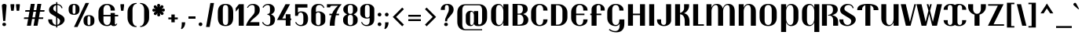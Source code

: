 SplineFontDB: 3.0
FontName: Trochut-Bold
FullName: Trochut Bold
FamilyName: Trochut
Weight: Bold
Copyright: Copyright (c) 2011, Andreu Balius (www.andreubalius.com|mail@andreubalius.com), with Reserved Font Name Trochut
Version: 1.001
ItalicAngle: 0
UnderlinePosition: -113
UnderlineWidth: 20
Ascent: 800
Descent: 200
sfntRevision: 0x00010042
LayerCount: 2
Layer: 0 1 "Back"  1
Layer: 1 1 "Fore"  0
XUID: [1021 378 1461060826 510192]
FSType: 0
OS2Version: 2
OS2_WeightWidthSlopeOnly: 0
OS2_UseTypoMetrics: 1
CreationTime: 1325880234
ModificationTime: 1325881675
PfmFamily: 17
TTFWeight: 700
TTFWidth: 5
LineGap: 0
VLineGap: 0
Panose: 2 0 8 5 8 0 0 2 0 3
OS2TypoAscent: 167
OS2TypoAOffset: 1
OS2TypoDescent: -10
OS2TypoDOffset: 1
OS2TypoLinegap: 0
OS2WinAscent: 0
OS2WinAOffset: 1
OS2WinDescent: 0
OS2WinDOffset: 1
HheadAscent: 0
HheadAOffset: 1
HheadDescent: 0
HheadDOffset: 1
OS2SubXSize: 700
OS2SubYSize: 650
OS2SubXOff: 0
OS2SubYOff: 140
OS2SupXSize: 700
OS2SupYSize: 650
OS2SupXOff: 0
OS2SupYOff: 477
OS2StrikeYSize: 50
OS2StrikeYPos: 250
OS2Vendor: 'TYRE'
OS2CodePages: 00000001.00000000
OS2UnicodeRanges: 8000002f.4000004a.00000000.00000000
Lookup: 258 0 0 "'kern' Horizontal Kerning in Latin lookup 0"  {"'kern' Horizontal Kerning in Latin lookup 0 subtable"  } ['kern' ('DFLT' <'dflt' > 'latn' <'dflt' > ) ]
DEI: 91125
TtTable: prep
PUSHW_1
 511
SCANCTRL
PUSHB_1
 4
SCANTYPE
EndTTInstrs
ShortTable: maxp 16
  1
  0
  222
  85
  7
  0
  0
  2
  0
  1
  1
  0
  64
  0
  0
  0
EndShort
LangName: 1033 "" "" "" "AndreuBalius: Trochut Bold: 2011" "" "Version 1.001" "" "Trochut is a trademark of Andreu Balius." "Andreu Balius" "Andreu Balius" "" "www.typerepublic.com" "www.andreubalius.com" "This Font Software is licensed under the SIL Open Font License, Version 1.1. This license is available with a FAQ at: http://scripts.sil.org/OFL" "http://scripts.sil.org/OFL" 
GaspTable: 1 65535 15 1
Encoding: UnicodeBmp
UnicodeInterp: none
NameList: Adobe Glyph List
DisplaySize: -24
AntiAlias: 1
FitToEm: 1
BeginChars: 65543 222

StartChar: .notdef
Encoding: 65536 -1 0
Width: 200
Flags: W
LayerCount: 2
EndChar

StartChar: .null
Encoding: 65537 -1 1
Width: 0
GlyphClass: 2
Flags: W
LayerCount: 2
EndChar

StartChar: nonmarkingreturn
Encoding: 65538 -1 2
Width: 333
GlyphClass: 2
Flags: W
LayerCount: 2
EndChar

StartChar: space
Encoding: 32 32 3
Width: 200
GlyphClass: 2
Flags: W
LayerCount: 2
EndChar

StartChar: exclam
Encoding: 33 33 4
Width: 269
GlyphClass: 2
Flags: W
LayerCount: 2
Fore
SplineSet
83 685 m 128,-1,1
 106 700 106 700 134.5 700 c 128,-1,2
 163 700 163 700 186 685.5 c 128,-1,3
 209 671 209 671 209 646 c 1,4,-1
 168 154 l 1,5,-1
 101 154 l 1,6,-1
 60 646 l 1,7,0
 60 670 60 670 83 685 c 128,-1,1
75 43 m 128,-1,9
 75 66 75 66 90.5 81 c 128,-1,10
 106 96 106 96 134 96 c 128,-1,11
 162 96 162 96 177.5 81 c 128,-1,12
 193 66 193 66 193 43 c 128,-1,13
 193 20 193 20 177.5 5 c 128,-1,14
 162 -10 162 -10 134 -10 c 128,-1,15
 106 -10 106 -10 90.5 5 c 128,-1,8
 75 20 75 20 75 43 c 128,-1,9
EndSplineSet
EndChar

StartChar: quotedbl
Encoding: 34 34 5
Width: 416
GlyphClass: 2
Flags: W
LayerCount: 2
Fore
SplineSet
180 690 m 1,0,-1
 180 640 l 1,1,-1
 160 480 l 1,2,-1
 80 480 l 1,3,-1
 60 640 l 1,4,-1
 60 690 l 1,5,-1
 180 690 l 1,0,-1
356 690 m 1,6,-1
 356 640 l 1,7,-1
 336 480 l 1,8,-1
 256 480 l 1,9,-1
 236 640 l 1,10,-1
 236 690 l 1,11,-1
 356 690 l 1,6,-1
EndSplineSet
EndChar

StartChar: numbersign
Encoding: 35 35 6
Width: 780
GlyphClass: 2
Flags: W
LayerCount: 2
Fore
SplineSet
671 218 m 1,0,-1
 532 218 l 1,1,-1
 494 0 l 1,2,-1
 368 0 l 1,3,-1
 407 218 l 1,4,-1
 322 218 l 1,5,-1
 284 0 l 1,6,-1
 158 0 l 1,7,-1
 196 218 l 1,8,-1
 60 218 l 1,9,-1
 69 268 l 1,10,-1
 205 268 l 1,11,-1
 237 450 l 1,12,-1
 100 450 l 1,13,-1
 109 500 l 1,14,-1
 246 500 l 1,15,-1
 281 700 l 1,16,-1
 407 700 l 1,17,-1
 372 500 l 1,18,-1
 456 500 l 1,19,-1
 491 700 l 1,20,-1
 616 700 l 1,21,-1
 581 500 l 1,22,-1
 720 500 l 1,23,-1
 711 450 l 1,24,-1
 573 450 l 1,25,-1
 541 268 l 1,26,-1
 680 268 l 1,27,-1
 671 218 l 1,0,-1
332 268 m 1,28,-1
 415 268 l 1,29,-1
 447 450 l 1,30,-1
 363 450 l 1,31,-1
 332 268 l 1,28,-1
EndSplineSet
EndChar

StartChar: dollar
Encoding: 36 36 7
Width: 641
GlyphClass: 2
Flags: W
LayerCount: 2
Fore
SplineSet
311 -55 m 1,0,-1
 311 -10 l 1,1,-1
 308 -10 l 2,2,3
 208 -10 208 -10 134 42.5 c 128,-1,4
 60 95 60 95 60 193 c 2,5,-1
 60 204 l 1,6,-1
 187 204 l 1,7,-1
 187 182 l 2,8,9
 187 117 187 117 223 72.5 c 128,-1,10
 259 28 259 28 311 26 c 1,11,-1
 311 280 l 1,12,-1
 168 367 l 2,13,14
 85 417 85 417 85 507 c 0,15,16
 85 579 85 579 149.5 637.5 c 128,-1,17
 214 696 214 696 311 700 c 1,18,-1
 311 755 l 1,19,-1
 351 755 l 1,20,-1
 351 698 l 1,21,22
 395 694 395 694 429 677 c 128,-1,23
 463 660 463 660 480 638 c 0,24,25
 512 596 512 596 512 569 c 2,26,-1
 512 563 l 1,27,-1
 478 563 l 1,28,29
 478 597 478 597 440.5 630.5 c 128,-1,30
 403 664 403 664 351 665 c 1,31,-1
 351 419 l 1,32,-1
 504 325 l 1,33,34
 581 276 581 276 581 193 c 0,35,36
 581 123 581 123 512.5 64.5 c 128,-1,37
 444 6 444 6 351 -7 c 1,38,-1
 351 -55 l 1,39,-1
 311 -55 l 1,0,-1
415 73.5 m 128,-1,41
 438 106 438 106 438 154 c 128,-1,42
 438 202 438 202 368 245 c 1,43,-1
 351 255 l 1,44,-1
 351 30 l 1,45,40
 392 41 392 41 415 73.5 c 128,-1,41
245.5 619 m 128,-1,47
 220 589 220 589 220 552.5 c 128,-1,48
 220 516 220 516 242 494 c 0,49,50
 259 476 259 476 311 443 c 1,51,-1
 311 660 l 1,52,46
 271 649 271 649 245.5 619 c 128,-1,47
EndSplineSet
EndChar

StartChar: percent
Encoding: 37 37 8
Width: 941
GlyphClass: 2
Flags: W
LayerCount: 2
Fore
SplineSet
231 -40 m 1,0,-1
 599 730 l 1,1,-1
 711 730 l 1,2,-1
 343 -40 l 1,3,-1
 231 -40 l 1,0,-1
881 146 m 2,4,5
 881 73 881 73 838 31.5 c 128,-1,6
 795 -10 795 -10 708 -10 c 128,-1,7
 621 -10 621 -10 578 31.5 c 128,-1,8
 535 73 535 73 535 146 c 2,9,-1
 535 183 l 2,10,11
 535 256 535 256 578 298 c 128,-1,12
 621 340 621 340 708 340 c 128,-1,13
 795 340 795 340 838 298 c 128,-1,14
 881 256 881 256 881 183 c 2,15,-1
 881 146 l 2,4,5
754 117 m 2,16,-1
 754 212 l 2,17,18
 754 244 754 244 752 262 c 128,-1,19
 750 280 750 280 739 295 c 128,-1,20
 728 310 728 310 703.5 310 c 128,-1,21
 679 310 679 310 670 285 c 128,-1,22
 661 260 661 260 661 212 c 2,23,-1
 661 117 l 2,24,25
 661 86 661 86 663.5 67.5 c 128,-1,26
 666 49 666 49 677 34.5 c 128,-1,27
 688 20 688 20 708 20 c 128,-1,28
 728 20 728 20 739 35 c 128,-1,29
 750 50 750 50 752 67.5 c 128,-1,30
 754 85 754 85 754 117 c 2,16,-1
406 506 m 2,31,32
 406 433 406 433 363 391.5 c 128,-1,33
 320 350 320 350 233 350 c 128,-1,34
 146 350 146 350 103 391.5 c 128,-1,35
 60 433 60 433 60 506 c 2,36,-1
 60 543 l 2,37,38
 60 616 60 616 103 658 c 128,-1,39
 146 700 146 700 233 700 c 128,-1,40
 320 700 320 700 363 658 c 128,-1,41
 406 616 406 616 406 543 c 2,42,-1
 406 506 l 2,31,32
279 477 m 2,43,-1
 279 572 l 2,44,45
 279 604 279 604 277 622 c 128,-1,46
 275 640 275 640 264 655 c 128,-1,47
 253 670 253 670 228.5 670 c 128,-1,48
 204 670 204 670 195 645 c 128,-1,49
 186 620 186 620 186 572 c 2,50,-1
 186 477 l 2,51,52
 186 446 186 446 188.5 427.5 c 128,-1,53
 191 409 191 409 202 394.5 c 128,-1,54
 213 380 213 380 233 380 c 128,-1,55
 253 380 253 380 264 395 c 128,-1,56
 275 410 275 410 277 427.5 c 128,-1,57
 279 445 279 445 279 477 c 2,43,-1
EndSplineSet
EndChar

StartChar: ampersand
Encoding: 38 38 9
Width: 712
GlyphClass: 2
Flags: W
LayerCount: 2
Fore
SplineSet
605 40 m 0,0,1
 625 40 625 40 637 72 c 1,2,-1
 656 69 l 1,3,4
 656 59 656 59 648.5 43.5 c 128,-1,5
 641 28 641 28 631 18 c 0,6,7
 605 -10 605 -10 545 -10 c 128,-1,8
 485 -10 485 -10 460 31 c 1,9,10
 411 -10 411 -10 333 -10 c 0,11,12
 212 -10 212 -10 136 69.5 c 128,-1,13
 60 149 60 149 60 263 c 2,14,-1
 60 436 l 2,15,16
 60 549 60 549 135.5 624.5 c 128,-1,17
 211 700 211 700 333 700 c 0,18,19
 429 700 429 700 505.5 646.5 c 128,-1,20
 582 593 582 593 582 499 c 2,21,-1
 582 486 l 1,22,-1
 446 486 l 1,23,-1
 446 508 l 2,24,25
 446 578 446 578 417 621.5 c 128,-1,26
 388 665 388 665 332.5 665 c 128,-1,27
 277 665 277 665 248 622 c 128,-1,28
 219 579 219 579 219 508 c 2,29,-1
 219 347 l 1,30,-1
 446 347 l 1,31,-1
 446 409 l 1,32,-1
 582 409 l 1,33,-1
 582 347 l 1,34,-1
 687 347 l 1,35,-1
 687 300 l 1,36,-1
 582 300 l 1,37,-1
 582 74 l 2,38,39
 582 40 582 40 605 40 c 0,0,1
446 182 m 2,40,-1
 446 300 l 1,41,-1
 219 300 l 1,42,-1
 219 182 l 2,43,44
 219 111 219 111 248 68 c 128,-1,45
 277 25 277 25 332.5 25 c 128,-1,46
 388 25 388 25 417 68.5 c 128,-1,47
 446 112 446 112 446 182 c 2,40,-1
EndSplineSet
EndChar

StartChar: quotesingle
Encoding: 39 39 10
Width: 235
GlyphClass: 2
Flags: W
LayerCount: 2
Fore
SplineSet
175 690 m 1,0,-1
 175 640 l 1,1,-1
 155 480 l 1,2,-1
 80 480 l 1,3,-1
 60 640 l 1,4,-1
 60 690 l 1,5,-1
 175 690 l 1,0,-1
EndSplineSet
EndChar

StartChar: parenleft
Encoding: 40 40 11
Width: 408
GlyphClass: 2
Flags: W
LayerCount: 2
Fore
SplineSet
348 -40 m 1,0,-1
 323 -40 l 2,1,2
 205 -40 205 -40 132.5 48 c 128,-1,3
 60 136 60 136 60 254 c 2,4,-1
 60 440 l 2,5,6
 60 557 60 557 139.5 643.5 c 128,-1,7
 219 730 219 730 348 730 c 1,8,-1
 348 700 l 1,9,10
 286 700 286 700 252.5 643.5 c 128,-1,11
 219 587 219 587 219 513 c 2,12,-1
 219 182 l 2,13,14
 219 106 219 106 252.5 48 c 128,-1,15
 286 -10 286 -10 348 -10 c 1,16,-1
 348 -40 l 1,0,-1
EndSplineSet
EndChar

StartChar: parenright
Encoding: 41 41 12
Width: 408
GlyphClass: 2
Flags: W
LayerCount: 2
Fore
SplineSet
60 -40 m 1,0,-1
 60 -10 l 1,1,2
 122 -10 122 -10 155.5 48 c 128,-1,3
 189 106 189 106 189 182 c 2,4,-1
 189 513 l 2,5,6
 189 587 189 587 155.5 643.5 c 128,-1,7
 122 700 122 700 60 700 c 1,8,-1
 60 730 l 1,9,10
 189 730 189 730 268.5 643.5 c 128,-1,11
 348 557 348 557 348 440 c 2,12,-1
 348 254 l 2,13,14
 348 136 348 136 268.5 48 c 128,-1,15
 189 -40 189 -40 60 -40 c 1,0,-1
EndSplineSet
EndChar

StartChar: asterisk
Encoding: 42 42 13
Width: 500
GlyphClass: 2
Flags: W
LayerCount: 2
Fore
SplineSet
299 658 m 0,0,1
 299 655 299 655 289 595 c 1,2,3
 319 640 319 640 328 649 c 128,-1,4
 337 658 337 658 355 658 c 128,-1,5
 373 658 373 658 389 644 c 1,6,7
 405 628 405 628 405 609.5 c 128,-1,8
 405 591 405 591 398 584 c 128,-1,9
 391 577 391 577 343 541 c 1,10,11
 396 551 396 551 410.5 551 c 128,-1,12
 425 551 425 551 437 537.5 c 128,-1,13
 449 524 449 524 449.5 505 c 128,-1,14
 450 486 450 486 438 470.5 c 128,-1,15
 426 455 426 455 409.5 455 c 128,-1,16
 393 455 393 455 343 463 c 1,17,18
 389 433 389 433 399 423 c 128,-1,19
 409 413 409 413 409 395 c 128,-1,20
 409 377 409 377 395 361 c 1,21,22
 379 345 379 345 360.5 345 c 128,-1,23
 342 345 342 345 332 355 c 128,-1,24
 322 365 322 365 291 408 c 1,25,26
 301 346 301 346 301 342 c 0,27,28
 301 324 301 324 286.5 312 c 128,-1,29
 272 300 272 300 253.5 300 c 128,-1,30
 235 300 235 300 220.5 312 c 128,-1,31
 206 324 206 324 206 340.5 c 128,-1,32
 206 357 206 357 214 407 c 1,33,34
 184 362 184 362 174 352 c 128,-1,35
 164 342 164 342 146 342 c 128,-1,36
 128 342 128 342 111 356 c 1,37,38
 96 371 96 371 96 391 c 128,-1,39
 96 411 96 411 108 420 c 1,40,41
 116 428 116 428 163 462 c 1,42,43
 104 451 104 451 90 451 c 128,-1,44
 76 451 76 451 63 465.5 c 128,-1,45
 50 480 50 480 50 498.5 c 128,-1,46
 50 517 50 517 62 531.5 c 128,-1,47
 74 546 74 546 90 546 c 128,-1,48
 106 546 106 546 157 538 c 1,49,50
 113 568 113 568 103.5 577.5 c 128,-1,51
 94 587 94 587 94 607 c 128,-1,52
 94 627 94 627 106 641 c 128,-1,53
 118 655 118 655 139.5 655 c 128,-1,54
 161 655 161 655 170.5 645.5 c 128,-1,55
 180 636 180 636 213 589 c 1,56,57
 203 653 203 653 203 658 c 0,58,59
 203 676 203 676 217.5 688 c 128,-1,60
 232 700 232 700 250.5 700 c 128,-1,61
 269 700 269 700 284 688 c 128,-1,62
 299 676 299 676 299 658 c 0,0,1
EndSplineSet
EndChar

StartChar: plus
Encoding: 43 43 14
Width: 420
GlyphClass: 2
Flags: W
LayerCount: 2
Fore
SplineSet
263 360 m 1,0,-1
 263 265 l 1,1,-1
 360 265 l 1,2,-1
 360 205 l 1,3,-1
 263 205 l 1,4,-1
 263 110 l 1,5,-1
 157 110 l 1,6,-1
 157 205 l 1,7,-1
 60 205 l 1,8,-1
 60 265 l 1,9,-1
 157 265 l 1,10,-1
 157 360 l 1,11,-1
 263 360 l 1,0,-1
EndSplineSet
EndChar

StartChar: comma
Encoding: 44 44 15
Width: 222
GlyphClass: 2
Flags: W
LayerCount: 2
Fore
SplineSet
172 110 m 1,0,1
 172 40 172 40 150 -10 c 128,-1,2
 128 -60 128 -60 66 -109 c 1,3,-1
 35 -86 l 1,4,5
 47 -71 47 -71 53.5 -36.5 c 128,-1,6
 60 -2 60 -2 62 51 c 1,7,-1
 62 110 l 1,8,-1
 172 110 l 1,0,1
EndSplineSet
EndChar

StartChar: hyphen
Encoding: 45 45 16
Width: 325
GlyphClass: 2
Flags: W
LayerCount: 2
Fore
SplineSet
275 300 m 1,0,-1
 275 225 l 1,1,-1
 50 225 l 1,2,-1
 50 300 l 1,3,-1
 275 300 l 1,0,-1
EndSplineSet
EndChar

StartChar: period
Encoding: 46 46 17
Width: 218
GlyphClass: 2
Flags: W
LayerCount: 2
Fore
SplineSet
50 48 m 128,-1,1
 50 71 50 71 66 88.5 c 128,-1,2
 82 106 82 106 109 106 c 128,-1,3
 136 106 136 106 152 88.5 c 128,-1,4
 168 71 168 71 168 48 c 128,-1,5
 168 25 168 25 152 7.5 c 128,-1,6
 136 -10 136 -10 109 -10 c 128,-1,7
 82 -10 82 -10 66 7.5 c 128,-1,0
 50 25 50 25 50 48 c 128,-1,1
EndSplineSet
EndChar

StartChar: slash
Encoding: 47 47 18
Width: 374
GlyphClass: 2
Flags: W
LayerCount: 2
Fore
SplineSet
198 729 m 1,0,-1
 314 729 l 1,1,-1
 176 -39 l 1,2,-1
 60 -39 l 1,3,-1
 198 729 l 1,0,-1
EndSplineSet
EndChar

StartChar: zero
Encoding: 48 48 19
Width: 610
GlyphClass: 2
Flags: W
LayerCount: 2
Fore
SplineSet
550 260 m 2,0,1
 550 -10 550 -10 305 -10 c 128,-1,2
 60 -10 60 -10 60 260 c 2,3,-1
 60 429 l 2,4,5
 60 700 60 700 305 700 c 128,-1,6
 550 700 550 700 550 429 c 2,7,-1
 550 260 l 2,0,1
390 182 m 2,8,-1
 390 508 l 2,9,10
 390 559 390 559 385 589.5 c 128,-1,11
 380 620 380 620 360.5 642.5 c 128,-1,12
 341 665 341 665 305 665 c 0,13,14
 253 665 253 665 236 625.5 c 128,-1,15
 219 586 219 586 219 508 c 2,16,-1
 219 182 l 2,17,18
 219 104 219 104 236 64.5 c 128,-1,19
 253 25 253 25 305 25 c 128,-1,20
 357 25 357 25 373.5 64.5 c 128,-1,21
 390 104 390 104 390 182 c 2,8,-1
EndSplineSet
EndChar

StartChar: one
Encoding: 49 49 20
Width: 356
GlyphClass: 2
Flags: W
LayerCount: 2
Fore
SplineSet
286 0 m 1,0,-1
 127 0 l 1,1,-1
 127 562 l 1,2,-1
 30 452 l 1,3,-1
 30 565 l 1,4,-1
 133 690 l 1,5,-1
 286 690 l 1,6,-1
 286 0 l 1,0,-1
EndSplineSet
EndChar

StartChar: two
Encoding: 50 50 21
Width: 493
GlyphClass: 2
Flags: W
LayerCount: 2
Fore
SplineSet
225 700 m 0,0,1
 322 700 322 700 383 650.5 c 128,-1,2
 444 601 444 601 444 530 c 2,3,-1
 444 481 l 2,4,5
 444 399 444 399 347 314 c 0,6,7
 328 297 328 297 275.5 253.5 c 128,-1,8
 223 210 223 210 192.5 180 c 128,-1,9
 162 150 162 150 136 115 c 1,10,-1
 432 115 l 1,11,-1
 432 0 l 1,12,-1
 10 0 l 1,13,14
 10 27 10 27 34.5 79.5 c 128,-1,15
 59 132 59 132 91 177 c 128,-1,16
 123 222 123 222 175 281.5 c 128,-1,17
 227 341 227 341 244 363 c 0,18,19
 284 413 284 413 284 474 c 2,20,-1
 284 565 l 2,21,22
 284 610 284 610 265 637.5 c 128,-1,23
 246 665 246 665 208 665 c 0,24,25
 121 665 121 665 65 572 c 1,26,-1
 40 585 l 1,27,28
 103 700 103 700 225 700 c 0,0,1
EndSplineSet
Kerns2: 23 -40 "'kern' Horizontal Kerning in Latin lookup 0 subtable" 
EndChar

StartChar: three
Encoding: 51 51 22
Width: 485
GlyphClass: 2
Flags: W
LayerCount: 2
Fore
SplineSet
271 476 m 2,0,-1
 271 565 l 2,1,2
 271 618 271 618 253.5 641.5 c 128,-1,3
 236 665 236 665 200 665 c 0,4,5
 112 665 112 665 62 576 c 1,6,-1
 33 591 l 1,7,8
 41 612 41 612 70 642 c 0,9,10
 127 700 127 700 216.5 700 c 128,-1,11
 306 700 306 700 363 651 c 128,-1,12
 420 602 420 602 420 530 c 2,13,-1
 420 515 l 2,14,15
 420 466 420 466 390 426.5 c 128,-1,16
 360 387 360 387 306 365 c 1,17,18
 363 343 363 343 396.5 302.5 c 128,-1,19
 430 262 430 262 430 214 c 2,20,-1
 430 202 l 2,21,22
 430 99 430 99 371.5 44.5 c 128,-1,23
 313 -10 313 -10 201 -10 c 0,24,25
 135 -10 135 -10 85.5 27.5 c 128,-1,26
 36 65 36 65 20 109 c 1,27,-1
 51 120 l 1,28,29
 64 88 64 88 102.5 56.5 c 128,-1,30
 141 25 141 25 191 25 c 0,31,32
 281 25 281 25 281 147 c 2,33,-1
 281 253 l 2,34,35
 281 295 281 295 258.5 322.5 c 128,-1,36
 236 350 236 350 189 350 c 1,37,-1
 191 379 l 1,38,39
 238 380 238 380 254.5 404 c 128,-1,40
 271 428 271 428 271 476 c 2,0,-1
EndSplineSet
EndChar

StartChar: four
Encoding: 52 52 23
Width: 534
GlyphClass: 2
Flags: W
LayerCount: 2
Fore
SplineSet
474 232 m 1,0,-1
 474 182 l 1,1,-1
 447 182 l 1,2,-1
 447 0 l 1,3,-1
 298 0 l 1,4,-1
 298 183 l 1,5,-1
 20 183 l 1,6,-1
 291 690 l 1,7,-1
 434 690 l 1,8,-1
 188 232 l 1,9,-1
 298 232 l 1,10,-1
 298 369 l 1,11,-1
 447 369 l 1,12,-1
 447 232 l 1,13,-1
 474 232 l 1,0,-1
EndSplineSet
EndChar

StartChar: five
Encoding: 53 53 24
Width: 527
GlyphClass: 2
Flags: W
LayerCount: 2
Fore
SplineSet
482 238 m 2,0,-1
 482 212 l 1,1,2
 480 -10 480 -10 253 -10 c 0,3,4
 189 -10 189 -10 140 26.5 c 128,-1,5
 91 63 91 63 74 109 c 1,6,-1
 104 120 l 1,7,8
 116 88 116 88 154.5 56.5 c 128,-1,9
 193 25 193 25 242.5 25 c 128,-1,10
 292 25 292 25 313 58 c 128,-1,11
 334 91 334 91 334 159 c 2,12,-1
 334 269 l 2,13,14
 334 425 334 425 248 425 c 0,15,16
 175 425 175 425 160 317 c 1,17,-1
 70 317 l 1,18,-1
 70 690 l 1,19,-1
 463 690 l 1,20,-1
 463 582 l 1,21,-1
 160 582 l 1,22,-1
 160 421 l 1,23,24
 201 460 201 460 259.5 460 c 128,-1,25
 318 460 318 460 356.5 446.5 c 128,-1,26
 395 433 395 433 418 411.5 c 128,-1,27
 441 390 441 390 456 360 c 0,28,29
 482 308 482 308 482 238 c 2,0,-1
EndSplineSet
EndChar

StartChar: six
Encoding: 54 54 25
Width: 552
GlyphClass: 2
Flags: W
LayerCount: 2
Fore
SplineSet
507 157 m 2,0,1
 507 87 507 87 443 38.5 c 128,-1,2
 379 -10 379 -10 285.5 -10 c 128,-1,3
 192 -10 192 -10 126 38.5 c 128,-1,4
 60 87 60 87 60 157 c 2,5,-1
 60 477 l 2,6,7
 60 586 60 586 122.5 643 c 128,-1,8
 185 700 185 700 299 700 c 0,9,10
 434 700 434 700 478 577 c 1,11,-1
 452 568 l 1,12,13
 439 602 439 602 404 633.5 c 128,-1,14
 369 665 369 665 319 665 c 0,15,16
 208 665 208 665 208 530 c 2,17,-1
 208 443 l 1,18,19
 250 460 250 460 298 460 c 0,20,21
 379 460 379 460 443 413 c 128,-1,22
 507 366 507 366 507 294 c 2,23,-1
 507 157 l 2,0,1
358 118 m 2,24,-1
 358 333 l 2,25,26
 358 430 358 430 281 430 c 0,27,28
 244 430 244 430 226 409.5 c 128,-1,29
 208 389 208 389 208 358 c 2,30,-1
 208 118 l 2,31,32
 208 20 208 20 286 20 c 0,33,34
 358 20 358 20 358 118 c 2,24,-1
EndSplineSet
EndChar

StartChar: seven
Encoding: 55 55 26
Width: 473
GlyphClass: 2
Flags: W
LayerCount: 2
Fore
SplineSet
88 337 m 1,0,-1
 88 384 l 1,1,-1
 173 384 l 1,2,3
 211 476 211 476 270 545 c 0,4,5
 321 606 321 606 363 640 c 1,6,-1
 165 640 l 2,7,8
 121 640 121 640 108 588 c 1,9,-1
 10 588 l 1,10,-1
 10 690 l 1,11,-1
 471 690 l 1,12,-1
 473 680 l 1,13,14
 437 644 437 644 400 586 c 0,15,16
 339 491 339 491 307 384 c 1,17,-1
 395 384 l 1,18,-1
 395 337 l 1,19,-1
 294 337 l 1,20,21
 255 174 255 174 255 0 c 1,22,-1
 99 0 l 1,23,24
 99 164 99 164 156 337 c 1,25,-1
 88 337 l 1,0,-1
EndSplineSet
Kerns2: 26 30 "'kern' Horizontal Kerning in Latin lookup 0 subtable"  23 -50 "'kern' Horizontal Kerning in Latin lookup 0 subtable"  17 -50 "'kern' Horizontal Kerning in Latin lookup 0 subtable"  15 -60 "'kern' Horizontal Kerning in Latin lookup 0 subtable" 
EndChar

StartChar: eight
Encoding: 56 56 27
Width: 562
GlyphClass: 2
Flags: W
LayerCount: 2
Fore
SplineSet
507 515 m 2,0,1
 507 468 507 468 473 427.5 c 128,-1,2
 439 387 439 387 383 365 c 1,3,4
 441 343 441 343 476.5 302 c 128,-1,5
 512 261 512 261 512 214 c 2,6,-1
 512 157 l 2,7,8
 512 87 512 87 444.5 38.5 c 128,-1,9
 377 -10 377 -10 281 -10 c 128,-1,10
 185 -10 185 -10 117.5 38.5 c 128,-1,11
 50 87 50 87 50 157 c 2,12,-1
 50 214 l 2,13,14
 50 261 50 261 85 302 c 128,-1,15
 120 343 120 343 178 365 c 1,16,17
 122 387 122 387 88.5 427.5 c 128,-1,18
 55 468 55 468 55 515 c 2,19,-1
 55 534 l 2,20,21
 55 604 55 604 121 652 c 128,-1,22
 187 700 187 700 281 700 c 128,-1,23
 375 700 375 700 441 652 c 128,-1,24
 507 604 507 604 507 534 c 2,25,-1
 507 515 l 2,0,1
363 118 m 2,26,-1
 363 253 l 2,27,28
 363 350 363 350 280.5 350 c 128,-1,29
 198 350 198 350 198 253 c 2,30,-1
 198 118 l 2,31,32
 198 75 198 75 218 47.5 c 128,-1,33
 238 20 238 20 281 20 c 0,34,35
 363 20 363 20 363 118 c 2,26,-1
361 476 m 2,36,-1
 361 573 l 2,37,38
 361 670 361 670 280.5 670 c 128,-1,39
 200 670 200 670 200 573 c 2,40,-1
 200 476 l 2,41,42
 200 381 200 381 274 380 c 1,43,-1
 289 380 l 1,44,45
 361 381 361 381 361 476 c 2,36,-1
EndSplineSet
EndChar

StartChar: nine
Encoding: 57 57 28
Width: 552
GlyphClass: 2
Flags: W
LayerCount: 2
Fore
SplineSet
45 533 m 2,0,1
 45 603 45 603 109 651.5 c 128,-1,2
 173 700 173 700 266.5 700 c 128,-1,3
 360 700 360 700 426 651.5 c 128,-1,4
 492 603 492 603 492 533 c 2,5,-1
 492 213 l 2,6,7
 492 104 492 104 429.5 47 c 128,-1,8
 367 -10 367 -10 253 -10 c 0,9,10
 118 -10 118 -10 74 113 c 1,11,-1
 100 122 l 1,12,13
 113 88 113 88 148 56.5 c 128,-1,14
 183 25 183 25 233 25 c 0,15,16
 344 25 344 25 344 160 c 2,17,-1
 344 247 l 1,18,19
 301 230 301 230 254 230 c 0,20,21
 173 230 173 230 109 277 c 128,-1,22
 45 324 45 324 45 396 c 2,23,-1
 45 533 l 2,0,1
194 572 m 2,24,-1
 194 357 l 2,25,26
 194 260 194 260 271 260 c 0,27,28
 308 260 308 260 326 280.5 c 128,-1,29
 344 301 344 301 344 332 c 2,30,-1
 344 572 l 2,31,32
 344 670 344 670 266 670 c 0,33,34
 194 670 194 670 194 572 c 2,24,-1
EndSplineSet
EndChar

StartChar: colon
Encoding: 58 58 29
Width: 218
GlyphClass: 2
Flags: W
LayerCount: 2
Fore
SplineSet
50 48 m 128,-1,1
 50 71 50 71 66 88.5 c 128,-1,2
 82 106 82 106 109 106 c 128,-1,3
 136 106 136 106 152 88.5 c 128,-1,4
 168 71 168 71 168 48 c 128,-1,5
 168 25 168 25 152 7.5 c 128,-1,6
 136 -10 136 -10 109 -10 c 128,-1,7
 82 -10 82 -10 66 7.5 c 128,-1,0
 50 25 50 25 50 48 c 128,-1,1
50 358 m 128,-1,9
 50 381 50 381 66 398.5 c 128,-1,10
 82 416 82 416 109 416 c 128,-1,11
 136 416 136 416 152 398.5 c 128,-1,12
 168 381 168 381 168 358 c 128,-1,13
 168 335 168 335 152 317.5 c 128,-1,14
 136 300 136 300 109 300 c 128,-1,15
 82 300 82 300 66 317.5 c 128,-1,8
 50 335 50 335 50 358 c 128,-1,9
EndSplineSet
EndChar

StartChar: semicolon
Encoding: 59 59 30
Width: 223
GlyphClass: 2
Flags: W
LayerCount: 2
Fore
SplineSet
172 110 m 1,0,1
 172 40 172 40 150 -10 c 128,-1,2
 128 -60 128 -60 66 -109 c 1,3,-1
 35 -86 l 1,4,5
 47 -71 47 -71 53.5 -36.5 c 128,-1,6
 60 -2 60 -2 62 51 c 1,7,-1
 62 110 l 1,8,-1
 172 110 l 1,0,1
55 358 m 128,-1,10
 55 381 55 381 71 398.5 c 128,-1,11
 87 416 87 416 114 416 c 128,-1,12
 141 416 141 416 157 398.5 c 128,-1,13
 173 381 173 381 173 358 c 128,-1,14
 173 335 173 335 157 317.5 c 128,-1,15
 141 300 141 300 114 300 c 128,-1,16
 87 300 87 300 71 317.5 c 128,-1,9
 55 335 55 335 55 358 c 128,-1,10
EndSplineSet
EndChar

StartChar: less
Encoding: 60 60 31
Width: 515
GlyphClass: 2
Flags: W
LayerCount: 2
Fore
SplineSet
380 -17 m 1,0,-1
 80 282 l 1,1,-1
 381 583 l 1,2,-1
 434 530 l 1,3,-1
 187 282 l 1,4,-1
 435 35 l 1,5,-1
 380 -17 l 1,0,-1
EndSplineSet
EndChar

StartChar: equal
Encoding: 61 61 32
Width: 500
GlyphClass: 2
Flags: W
LayerCount: 2
Fore
SplineSet
450 290 m 1,0,-1
 50 290 l 1,1,-1
 50 350 l 1,2,-1
 450 350 l 1,3,-1
 450 290 l 1,0,-1
450 150 m 1,4,-1
 50 150 l 1,5,-1
 50 210 l 1,6,-1
 450 210 l 1,7,-1
 450 150 l 1,4,-1
EndSplineSet
EndChar

StartChar: greater
Encoding: 62 62 33
Width: 515
GlyphClass: 2
Flags: W
LayerCount: 2
Fore
SplineSet
435 282 m 1,0,-1
 135 -17 l 1,1,-1
 80 35 l 1,2,-1
 328 282 l 1,3,-1
 81 530 l 1,4,-1
 134 583 l 1,5,-1
 435 282 l 1,0,-1
EndSplineSet
EndChar

StartChar: question
Encoding: 63 63 34
Width: 527
GlyphClass: 2
Flags: W
LayerCount: 2
Fore
SplineSet
314 516 m 2,0,-1
 314 571 l 2,1,2
 314 665 314 665 250 665 c 0,3,4
 222 665 222 665 206 639.5 c 128,-1,5
 190 614 190 614 190 576 c 2,6,-1
 190 507 l 1,7,-1
 60 507 l 1,8,-1
 60 523 l 2,9,10
 60 597 60 597 118 648.5 c 128,-1,11
 176 700 176 700 268.5 700 c 128,-1,12
 361 700 361 700 414 649 c 128,-1,13
 467 598 467 598 467 524 c 2,14,-1
 467 508 l 2,15,16
 467 437 467 437 395 353 c 2,17,-1
 276 214 l 1,18,19
 263 195 263 195 263 164 c 2,20,-1
 263 142 l 1,21,-1
 196 142 l 1,22,-1
 196 165 l 2,23,24
 196 207 196 207 205 229.5 c 128,-1,25
 214 252 214 252 247 327.5 c 128,-1,26
 280 403 280 403 289 421.5 c 128,-1,27
 298 440 298 440 302 450 c 0,28,29
 314 483 314 483 314 516 c 2,0,-1
167 43 m 128,-1,31
 167 66 167 66 182.5 81 c 128,-1,32
 198 96 198 96 226 96 c 128,-1,33
 254 96 254 96 269.5 81 c 128,-1,34
 285 66 285 66 285 43 c 128,-1,35
 285 20 285 20 269.5 5 c 128,-1,36
 254 -10 254 -10 226 -10 c 128,-1,37
 198 -10 198 -10 182.5 5 c 128,-1,30
 167 20 167 20 167 43 c 128,-1,31
EndSplineSet
EndChar

StartChar: at
Encoding: 64 64 35
Width: 1069
GlyphClass: 2
Flags: W
LayerCount: 2
Fore
SplineSet
589 334 m 2,0,1
 589 376 589 376 567 413 c 128,-1,2
 545 450 545 450 516.5 450 c 128,-1,3
 488 450 488 450 477.5 426 c 128,-1,4
 467 402 467 402 467 356 c 2,5,-1
 467 115 l 2,6,7
 467 66 467 66 478 44 c 128,-1,8
 489 22 489 22 517 22 c 128,-1,9
 545 22 545 22 567 57 c 128,-1,10
 589 92 589 92 589 137 c 2,11,-1
 589 334 l 2,0,1
755 -10 m 2,12,-1
 716 -10 l 2,13,14
 603 -10 603 -10 591 64 c 1,15,16
 583 37 583 37 557 13.5 c 128,-1,17
 531 -10 531 -10 491 -10 c 0,18,19
 413 -10 413 -10 371.5 32.5 c 128,-1,20
 330 75 330 75 330 149 c 2,21,-1
 330 322 l 2,22,23
 330 394 330 394 374.5 437 c 128,-1,24
 419 480 419 480 491 480 c 0,25,26
 530 480 530 480 556.5 459 c 128,-1,27
 583 438 583 438 589 414 c 1,28,-1
 589 470 l 1,29,-1
 725 470 l 1,30,-1
 725 74 l 2,31,32
 725 40 725 40 759 40 c 0,33,34
 849 40 849 40 849 182 c 2,35,-1
 849 498 l 2,36,37
 849 568 849 568 823 611.5 c 128,-1,38
 797 655 797 655 746 655 c 2,39,-1
 323 655 l 2,40,41
 271 655 271 655 245 612 c 128,-1,42
 219 569 219 569 219 498 c 2,43,-1
 219 47 l 2,44,45
 219 -24 219 -24 245 -67 c 128,-1,46
 271 -110 271 -110 323 -110 c 2,47,-1
 850 -110 l 1,48,-1
 850 -145 l 1,49,-1
 323 -145 l 2,50,51
 194 -145 194 -145 127 -72 c 128,-1,52
 60 1 60 1 60 125 c 2,53,-1
 60 419 l 2,54,55
 60 544 60 544 127.5 617 c 128,-1,56
 195 690 195 690 323 690 c 2,57,-1
 746 690 l 2,58,59
 874 690 874 690 941.5 616.5 c 128,-1,60
 1009 543 1009 543 1009 419 c 2,61,-1
 1009 260 l 2,62,63
 1009 139 1009 139 939.5 64.5 c 128,-1,64
 870 -10 870 -10 755 -10 c 2,12,-1
EndSplineSet
EndChar

StartChar: A
Encoding: 65 65 36
Width: 681
GlyphClass: 2
Flags: W
LayerCount: 2
Fore
SplineSet
451 227 m 2,0,-1
 451 468 l 2,1,2
 451 543 451 543 411.5 604 c 128,-1,3
 372 665 372 665 308 665 c 0,4,5
 279 665 279 665 259.5 646 c 128,-1,6
 240 627 240 627 232 596 c 1,7,8
 218 548 218 548 218 497 c 2,9,-1
 218 197 l 2,10,11
 218 109 218 109 244.5 67 c 128,-1,12
 271 25 271 25 314 25 c 0,13,14
 377 25 377 25 414 85 c 128,-1,15
 451 145 451 145 451 227 c 2,0,-1
611 0 m 1,16,-1
 452 0 l 1,17,-1
 452 110 l 1,18,19
 429 50 429 50 386 20 c 128,-1,20
 343 -10 343 -10 296 -10 c 0,21,22
 188 -10 188 -10 124 57.5 c 128,-1,23
 60 125 60 125 60 247 c 2,24,-1
 60 446 l 2,25,26
 60 569 60 569 131 634.5 c 128,-1,27
 202 700 202 700 298 700 c 0,28,29
 354 700 354 700 395 663.5 c 128,-1,30
 436 627 436 627 452 575 c 1,31,-1
 452 690 l 1,32,-1
 611 690 l 1,33,-1
 611 0 l 1,16,-1
EndSplineSet
EndChar

StartChar: B
Encoding: 66 66 37
Width: 612
GlyphClass: 2
Flags: W
LayerCount: 2
Fore
SplineSet
572 189 m 0,0,1
 572 0 572 0 301 0 c 2,2,-1
 70 0 l 1,3,-1
 70 700 l 1,4,-1
 278 700 l 2,5,6
 390 700 390 700 464 672 c 0,7,8
 551 638 551 638 551 528 c 0,9,10
 551 470 551 470 514 435 c 128,-1,11
 477 400 477 400 407 375 c 1,12,13
 572 319 572 319 572 189 c 0,0,1
380 73.5 m 128,-1,15
 417 113 417 113 417 193 c 128,-1,16
 417 273 417 273 381 315 c 128,-1,17
 345 357 345 357 292 357 c 2,18,-1
 228 357 l 1,19,-1
 228 34 l 1,20,-1
 263 34 l 2,21,14
 343 34 343 34 380 73.5 c 128,-1,15
398 534 m 0,22,23
 398 623 398 623 352 646 c 0,24,25
 313 666 313 666 249 666 c 2,26,-1
 228 666 l 1,27,-1
 228 388 l 1,28,-1
 270 388 l 2,29,30
 398 388 398 388 398 534 c 0,22,23
EndSplineSet
EndChar

StartChar: C
Encoding: 67 67 38
Width: 632
GlyphClass: 2
Flags: W
LayerCount: 2
Fore
SplineSet
582 194 m 2,0,1
 582 140 582 140 557 98.5 c 128,-1,2
 532 57 532 57 492 34 c 0,3,4
 414 -10 414 -10 333 -10 c 0,5,6
 211 -10 211 -10 135.5 65.5 c 128,-1,7
 60 141 60 141 60 254 c 2,8,-1
 60 436 l 2,9,10
 60 549 60 549 135.5 624.5 c 128,-1,11
 211 700 211 700 333 700 c 0,12,13
 429 700 429 700 505.5 646.5 c 128,-1,14
 582 593 582 593 582 499 c 2,15,-1
 582 486 l 1,16,-1
 446 486 l 1,17,-1
 446 509 l 2,18,19
 446 579 446 579 417 622 c 128,-1,20
 388 665 388 665 332.5 665 c 128,-1,21
 277 665 277 665 248 622 c 128,-1,22
 219 579 219 579 219 509 c 2,23,-1
 219 182 l 2,24,25
 219 111 219 111 248 68 c 128,-1,26
 277 25 277 25 332.5 25 c 128,-1,27
 388 25 388 25 417 68.5 c 128,-1,28
 446 112 446 112 446 182 c 2,29,-1
 446 204 l 1,30,-1
 582 204 l 1,31,-1
 582 194 l 2,0,1
EndSplineSet
EndChar

StartChar: D
Encoding: 68 68 39
Width: 651
GlyphClass: 2
Flags: W
LayerCount: 2
Fore
SplineSet
591 421 m 2,0,-1
 591 269 l 2,1,2
 591 153 591 153 513 76.5 c 128,-1,3
 435 0 435 0 311 0 c 2,4,-1
 70 0 l 1,5,-1
 70 690 l 1,6,-1
 311 690 l 2,7,8
 435 690 435 690 513 613.5 c 128,-1,9
 591 537 591 537 591 421 c 2,0,-1
433 468 m 2,10,11
 433 559 433 559 390.5 607.5 c 128,-1,12
 348 656 348 656 274 656 c 2,13,-1
 228 656 l 1,14,-1
 228 34 l 1,15,-1
 274 34 l 2,16,17
 348 34 348 34 390.5 82.5 c 128,-1,18
 433 131 433 131 433 222 c 2,19,-1
 433 468 l 2,10,11
EndSplineSet
EndChar

StartChar: E
Encoding: 69 69 40
Width: 622
GlyphClass: 2
Flags: W
LayerCount: 2
Fore
SplineSet
582 194 m 2,0,1
 582 140 582 140 557 98.5 c 128,-1,2
 532 57 532 57 492 34 c 0,3,4
 414 -10 414 -10 333 -10 c 0,5,6
 211 -10 211 -10 135.5 65.5 c 128,-1,7
 60 141 60 141 60 254 c 2,8,-1
 60 436 l 2,9,10
 60 549 60 549 135.5 624.5 c 128,-1,11
 211 700 211 700 333 700 c 0,12,13
 429 700 429 700 505.5 646.5 c 128,-1,14
 582 593 582 593 582 499 c 2,15,-1
 582 486 l 1,16,-1
 446 486 l 1,17,-1
 446 508 l 2,18,19
 446 578 446 578 417 621.5 c 128,-1,20
 388 665 388 665 332.5 665 c 128,-1,21
 277 665 277 665 248 622 c 128,-1,22
 219 579 219 579 219 508 c 2,23,-1
 219 388 l 1,24,-1
 483 388 l 1,25,-1
 483 341 l 1,26,-1
 219 341 l 1,27,-1
 219 182 l 2,28,29
 219 111 219 111 248 68 c 128,-1,30
 277 25 277 25 332.5 25 c 128,-1,31
 388 25 388 25 417 68.5 c 128,-1,32
 446 112 446 112 446 182 c 2,33,-1
 446 204 l 1,34,-1
 582 204 l 1,35,-1
 582 194 l 2,0,1
EndSplineSet
EndChar

StartChar: F
Encoding: 70 70 41
Width: 524
GlyphClass: 2
Flags: W
LayerCount: 2
Fore
SplineSet
504 486 m 1,0,-1
 373 486 l 1,1,-1
 373 583 l 2,2,3
 373 621 373 621 356.5 643 c 128,-1,4
 340 665 340 665 309 665 c 128,-1,5
 278 665 278 665 261 642.5 c 128,-1,6
 244 620 244 620 244 583 c 2,7,-1
 244 388 l 1,8,-1
 396 388 l 1,9,-1
 396 341 l 1,10,-1
 244 341 l 1,11,-1
 244 0 l 1,12,-1
 85 0 l 1,13,-1
 85 341 l 1,14,-1
 45 341 l 1,15,-1
 45 388 l 1,16,-1
 85 388 l 1,17,-1
 85 527 l 2,18,19
 85 607 85 607 150.5 653.5 c 128,-1,20
 216 700 216 700 296.5 700 c 128,-1,21
 377 700 377 700 440.5 650.5 c 128,-1,22
 504 601 504 601 504 521 c 2,23,-1
 504 486 l 1,0,-1
EndSplineSet
Kerns2: 221 -30 "'kern' Horizontal Kerning in Latin lookup 0 subtable"  186 -30 "'kern' Horizontal Kerning in Latin lookup 0 subtable"  183 -30 "'kern' Horizontal Kerning in Latin lookup 0 subtable"  181 -60 "'kern' Horizontal Kerning in Latin lookup 0 subtable"  176 -30 "'kern' Horizontal Kerning in Latin lookup 0 subtable"  174 -30 "'kern' Horizontal Kerning in Latin lookup 0 subtable"  173 -30 "'kern' Horizontal Kerning in Latin lookup 0 subtable"  172 -30 "'kern' Horizontal Kerning in Latin lookup 0 subtable"  171 -30 "'kern' Horizontal Kerning in Latin lookup 0 subtable"  170 -30 "'kern' Horizontal Kerning in Latin lookup 0 subtable"  169 -60 "'kern' Horizontal Kerning in Latin lookup 0 subtable"  168 -60 "'kern' Horizontal Kerning in Latin lookup 0 subtable"  167 -60 "'kern' Horizontal Kerning in Latin lookup 0 subtable"  166 -60 "'kern' Horizontal Kerning in Latin lookup 0 subtable"  165 -60 "'kern' Horizontal Kerning in Latin lookup 0 subtable"  164 -60 "'kern' Horizontal Kerning in Latin lookup 0 subtable"  163 -30 "'kern' Horizontal Kerning in Latin lookup 0 subtable"  162 -60 "'kern' Horizontal Kerning in Latin lookup 0 subtable"  157 -60 "'kern' Horizontal Kerning in Latin lookup 0 subtable"  156 -60 "'kern' Horizontal Kerning in Latin lookup 0 subtable"  155 -60 "'kern' Horizontal Kerning in Latin lookup 0 subtable"  154 -60 "'kern' Horizontal Kerning in Latin lookup 0 subtable"  153 -60 "'kern' Horizontal Kerning in Latin lookup 0 subtable"  152 -60 "'kern' Horizontal Kerning in Latin lookup 0 subtable"  151 -60 "'kern' Horizontal Kerning in Latin lookup 0 subtable"  150 -60 "'kern' Horizontal Kerning in Latin lookup 0 subtable"  149 -60 "'kern' Horizontal Kerning in Latin lookup 0 subtable"  148 -60 "'kern' Horizontal Kerning in Latin lookup 0 subtable"  147 -60 "'kern' Horizontal Kerning in Latin lookup 0 subtable"  93 -30 "'kern' Horizontal Kerning in Latin lookup 0 subtable"  92 -30 "'kern' Horizontal Kerning in Latin lookup 0 subtable"  91 -30 "'kern' Horizontal Kerning in Latin lookup 0 subtable"  90 -30 "'kern' Horizontal Kerning in Latin lookup 0 subtable"  89 -30 "'kern' Horizontal Kerning in Latin lookup 0 subtable"  88 -30 "'kern' Horizontal Kerning in Latin lookup 0 subtable"  86 -30 "'kern' Horizontal Kerning in Latin lookup 0 subtable"  85 -30 "'kern' Horizontal Kerning in Latin lookup 0 subtable"  84 -60 "'kern' Horizontal Kerning in Latin lookup 0 subtable"  83 -30 "'kern' Horizontal Kerning in Latin lookup 0 subtable"  82 -60 "'kern' Horizontal Kerning in Latin lookup 0 subtable"  81 -30 "'kern' Horizontal Kerning in Latin lookup 0 subtable"  80 -30 "'kern' Horizontal Kerning in Latin lookup 0 subtable"  77 -30 "'kern' Horizontal Kerning in Latin lookup 0 subtable"  76 -30 "'kern' Horizontal Kerning in Latin lookup 0 subtable"  74 -60 "'kern' Horizontal Kerning in Latin lookup 0 subtable"  72 -60 "'kern' Horizontal Kerning in Latin lookup 0 subtable"  71 -60 "'kern' Horizontal Kerning in Latin lookup 0 subtable"  70 -60 "'kern' Horizontal Kerning in Latin lookup 0 subtable"  68 -60 "'kern' Horizontal Kerning in Latin lookup 0 subtable"  45 -70 "'kern' Horizontal Kerning in Latin lookup 0 subtable"  17 -70 "'kern' Horizontal Kerning in Latin lookup 0 subtable"  15 -70 "'kern' Horizontal Kerning in Latin lookup 0 subtable" 
EndChar

StartChar: G
Encoding: 71 71 42
Width: 654
GlyphClass: 2
Flags: W
LayerCount: 2
Fore
SplineSet
604 79 m 2,0,1
 604 -45 604 -45 566 -104 c 0,2,3
 522 -173 522 -173 448 -196 c 0,4,5
 403 -210 403 -210 344 -210 c 0,6,7
 203 -210 203 -210 111 -132 c 1,8,-1
 132 -103 l 1,9,10
 218 -170 218 -170 310 -170 c 0,11,12
 454 -170 454 -170 454 12 c 2,13,-1
 454 68 l 1,14,15
 439 37 439 37 406.5 13.5 c 128,-1,16
 374 -10 374 -10 326 -10 c 0,17,18
 205 -10 205 -10 132.5 63.5 c 128,-1,19
 60 137 60 137 60 252 c 2,20,-1
 60 437 l 2,21,22
 60 549 60 549 135 624.5 c 128,-1,23
 210 700 210 700 331 700 c 0,24,25
 426 700 426 700 502 646.5 c 128,-1,26
 578 593 578 593 578 500 c 2,27,-1
 578 486 l 1,28,-1
 444 486 l 1,29,-1
 443 510 l 2,30,31
 440 580 440 580 412 622.5 c 128,-1,32
 384 665 384 665 330 665 c 128,-1,33
 276 665 276 665 247 622 c 128,-1,34
 218 579 218 579 218 510 c 2,35,-1
 218 181 l 2,36,37
 218 111 218 111 247 68 c 128,-1,38
 276 25 276 25 332 25 c 128,-1,39
 388 25 388 25 416.5 68.5 c 128,-1,40
 445 112 445 112 445 181 c 2,41,-1
 445 202 l 1,42,-1
 604 202 l 1,43,-1
 604 79 l 2,0,1
EndSplineSet
EndChar

StartChar: H
Encoding: 72 72 43
Width: 681
GlyphClass: 2
Flags: W
LayerCount: 2
Fore
SplineSet
611 0 m 1,0,-1
 452 0 l 1,1,-1
 452 340 l 1,2,-1
 228 340 l 1,3,-1
 228 0 l 1,4,-1
 70 0 l 1,5,-1
 70 690 l 1,6,-1
 228 690 l 1,7,-1
 228 388 l 1,8,-1
 452 388 l 1,9,-1
 452 690 l 1,10,-1
 611 690 l 1,11,-1
 611 0 l 1,0,-1
EndSplineSet
EndChar

StartChar: I
Encoding: 73 73 44
Width: 299
GlyphClass: 2
Flags: W
LayerCount: 2
Fore
SplineSet
229 690 m 1,0,-1
 229 0 l 1,1,-1
 70 0 l 1,2,-1
 70 690 l 1,3,-1
 229 690 l 1,0,-1
EndSplineSet
EndChar

StartChar: J
Encoding: 74 74 45
Width: 528
GlyphClass: 2
Flags: W
LayerCount: 2
Fore
SplineSet
468 690 m 1,0,-1
 468 167 l 2,1,2
 468 94 468 94 403.5 42 c 128,-1,3
 339 -10 339 -10 239.5 -10 c 128,-1,4
 140 -10 140 -10 80 41.5 c 128,-1,5
 20 93 20 93 20 168 c 2,6,-1
 20 204 l 1,7,-1
 150 204 l 1,8,-1
 150 115 l 2,9,10
 150 77 150 77 173 51.5 c 128,-1,11
 196 26 196 26 234 26 c 0,12,13
 309 26 309 26 309 121 c 2,14,-1
 309 690 l 1,15,-1
 468 690 l 1,0,-1
EndSplineSet
EndChar

StartChar: K
Encoding: 75 75 46
Width: 578
GlyphClass: 2
Flags: W
LayerCount: 2
Fore
SplineSet
528 0 m 1,0,-1
 377 0 l 1,1,-1
 377 135 l 2,2,3
 377 353 377 353 228 369 c 1,4,-1
 228 0 l 1,5,-1
 70 0 l 1,6,-1
 70 690 l 1,7,-1
 228 690 l 1,8,-1
 228 411 l 1,9,10
 277 422 277 422 316.5 465 c 128,-1,11
 356 508 356 508 356 565 c 2,12,-1
 356 690 l 1,13,-1
 515 690 l 1,14,-1
 515 638 l 2,15,16
 515 565 515 565 470.5 498.5 c 128,-1,17
 426 432 426 432 355 401 c 1,18,19
 521 359 521 359 528 153 c 0,20,21
 528 137 528 137 528 111 c 2,22,-1
 528 0 l 1,0,-1
EndSplineSet
EndChar

StartChar: L
Encoding: 76 76 47
Width: 417
GlyphClass: 2
Flags: W
LayerCount: 2
Fore
SplineSet
412 0 m 1,0,-1
 70 0 l 1,1,-1
 70 690 l 1,2,-1
 228 690 l 1,3,-1
 228 47 l 1,4,-1
 412 47 l 1,5,-1
 412 0 l 1,0,-1
EndSplineSet
Kerns2: 220 -30 "'kern' Horizontal Kerning in Latin lookup 0 subtable"  199 -30 "'kern' Horizontal Kerning in Latin lookup 0 subtable"  184 -50 "'kern' Horizontal Kerning in Latin lookup 0 subtable"  176 -30 "'kern' Horizontal Kerning in Latin lookup 0 subtable"  174 -30 "'kern' Horizontal Kerning in Latin lookup 0 subtable"  144 -50 "'kern' Horizontal Kerning in Latin lookup 0 subtable"  112 -50 "'kern' Horizontal Kerning in Latin lookup 0 subtable"  92 -30 "'kern' Horizontal Kerning in Latin lookup 0 subtable"  60 -50 "'kern' Horizontal Kerning in Latin lookup 0 subtable"  58 -30 "'kern' Horizontal Kerning in Latin lookup 0 subtable"  57 -30 "'kern' Horizontal Kerning in Latin lookup 0 subtable"  55 -60 "'kern' Horizontal Kerning in Latin lookup 0 subtable" 
EndChar

StartChar: M
Encoding: 77 77 48
Width: 1028
GlyphClass: 2
Flags: W
LayerCount: 2
Fore
SplineSet
598 0 m 1,0,-1
 438 0 l 1,1,-1
 438 513 l 2,2,3
 438 604 438 604 418.5 634.5 c 128,-1,4
 399 665 399 665 364 665 c 0,5,6
 310 665 310 665 269 605 c 128,-1,7
 228 545 228 545 228 464 c 2,8,-1
 228 0 l 1,9,-1
 70 0 l 1,10,-1
 70 690 l 1,11,-1
 228 690 l 1,12,-1
 228 575 l 1,13,14
 248 634 248 634 289.5 667 c 128,-1,15
 331 700 331 700 387 700 c 0,16,17
 553 700 553 700 588 551 c 1,18,19
 608 618 608 618 651.5 659 c 128,-1,20
 695 700 695 700 757 700 c 0,21,22
 968 700 968 700 968 462 c 2,23,-1
 968 0 l 1,24,-1
 808 0 l 1,25,-1
 808 513 l 2,26,27
 808 604 808 604 788.5 634.5 c 128,-1,28
 769 665 769 665 734 665 c 0,29,30
 680 665 680 665 639 605 c 128,-1,31
 598 545 598 545 598 464 c 2,32,-1
 598 0 l 1,0,-1
EndSplineSet
EndChar

StartChar: N
Encoding: 78 78 49
Width: 676
GlyphClass: 2
Flags: W
LayerCount: 2
Fore
SplineSet
616 0 m 1,0,-1
 456 0 l 1,1,-1
 456 503 l 2,2,3
 456 665 456 665 364 665 c 0,4,5
 310 665 310 665 269 605 c 128,-1,6
 228 545 228 545 228 464 c 2,7,-1
 228 0 l 1,8,-1
 70 0 l 1,9,-1
 70 690 l 1,10,-1
 228 690 l 1,11,-1
 228 575 l 1,12,13
 248 634 248 634 289 667 c 128,-1,14
 330 700 330 700 386 700 c 0,15,16
 487 700 487 700 551.5 638 c 128,-1,17
 616 576 616 576 616 452 c 2,18,-1
 616 0 l 1,0,-1
EndSplineSet
EndChar

StartChar: O
Encoding: 79 79 50
Width: 666
GlyphClass: 2
Flags: W
LayerCount: 2
Fore
SplineSet
606 260 m 2,0,1
 606 137 606 137 534 63.5 c 128,-1,2
 462 -10 462 -10 332.5 -10 c 128,-1,3
 203 -10 203 -10 131.5 63.5 c 128,-1,4
 60 137 60 137 60 260 c 2,5,-1
 60 429 l 2,6,7
 60 552 60 552 131.5 626 c 128,-1,8
 203 700 203 700 332.5 700 c 128,-1,9
 462 700 462 700 534 626 c 128,-1,10
 606 552 606 552 606 429 c 2,11,-1
 606 260 l 2,0,1
446 182 m 2,12,-1
 446 508 l 2,13,14
 446 578 446 578 417 621.5 c 128,-1,15
 388 665 388 665 332.5 665 c 128,-1,16
 277 665 277 665 248 621.5 c 128,-1,17
 219 578 219 578 219 508 c 2,18,-1
 219 182 l 2,19,20
 219 111 219 111 248 68 c 128,-1,21
 277 25 277 25 332.5 25 c 128,-1,22
 388 25 388 25 417 68.5 c 128,-1,23
 446 112 446 112 446 182 c 2,12,-1
EndSplineSet
EndChar

StartChar: P
Encoding: 80 80 51
Width: 681
GlyphClass: 2
Flags: W
LayerCount: 2
Fore
SplineSet
230 468 m 2,0,-1
 230 231 l 2,1,2
 230 150 230 150 268 87.5 c 128,-1,3
 306 25 306 25 367 25 c 0,4,5
 410 25 410 25 436.5 67 c 128,-1,6
 463 109 463 109 463 197 c 2,7,-1
 463 497 l 2,8,9
 463 546 463 546 452 586 c 0,10,11
 429 665 429 665 367 665 c 128,-1,12
 305 665 305 665 267.5 605 c 128,-1,13
 230 545 230 545 230 468 c 2,0,-1
229 -200 m 1,14,-1
 70 -200 l 1,15,-1
 70 690 l 1,16,-1
 229 690 l 1,17,-1
 229 580 l 1,18,19
 247 630 247 630 289.5 665 c 128,-1,20
 332 700 332 700 385 700 c 0,21,22
 481 700 481 700 551 634.5 c 128,-1,23
 621 569 621 569 621 446 c 2,24,-1
 621 247 l 2,25,26
 621 125 621 125 557 57.5 c 128,-1,27
 493 -10 493 -10 385 -10 c 0,28,29
 336 -10 336 -10 294.5 21 c 128,-1,30
 253 52 253 52 229 114 c 1,31,-1
 229 -200 l 1,14,-1
EndSplineSet
EndChar

StartChar: Q
Encoding: 81 81 52
Width: 681
GlyphClass: 2
Flags: W
LayerCount: 2
Fore
SplineSet
451 227 m 2,0,-1
 451 468 l 2,1,2
 451 543 451 543 411.5 604 c 128,-1,3
 372 665 372 665 308 665 c 0,4,5
 279 665 279 665 259.5 646 c 128,-1,6
 240 627 240 627 232 596 c 1,7,8
 218 548 218 548 218 497 c 2,9,-1
 218 197 l 2,10,11
 218 109 218 109 244.5 67 c 128,-1,12
 271 25 271 25 314 25 c 0,13,14
 377 25 377 25 414 85 c 128,-1,15
 451 145 451 145 451 227 c 2,0,-1
611 -200 m 1,16,-1
 452 -200 l 1,17,-1
 452 110 l 1,18,19
 429 50 429 50 386 20 c 128,-1,20
 343 -10 343 -10 296 -10 c 0,21,22
 188 -10 188 -10 124 57.5 c 128,-1,23
 60 125 60 125 60 247 c 2,24,-1
 60 446 l 2,25,26
 60 569 60 569 131 634.5 c 128,-1,27
 202 700 202 700 298 700 c 0,28,29
 354 700 354 700 395 663.5 c 128,-1,30
 436 627 436 627 452 575 c 1,31,-1
 452 690 l 1,32,-1
 611 690 l 1,33,-1
 611 -200 l 1,16,-1
EndSplineSet
EndChar

StartChar: R
Encoding: 82 82 53
Width: 558
GlyphClass: 2
Flags: W
LayerCount: 2
Fore
SplineSet
337.5 623.5 m 128,-1,1
 304 657 304 657 233 657 c 2,2,-1
 178 657 l 1,3,-1
 178 0 l 1,4,-1
 20 0 l 1,5,-1
 20 690 l 1,6,-1
 265 690 l 2,7,8
 524 690 524 690 524 512 c 0,9,10
 524 393 524 393 343 339 c 1,11,12
 535 301 535 301 535 135 c 2,13,-1
 535 0 l 1,14,-1
 377 0 l 1,15,-1
 377 169 l 2,16,17
 377 245 377 245 346 285 c 128,-1,18
 315 325 315 325 259 325 c 0,19,20
 243 325 243 325 216 323 c 1,21,-1
 216 349 l 1,22,23
 270 351 270 351 316 384 c 1,24,25
 371 422 371 422 371 506 c 128,-1,0
 371 590 371 590 337.5 623.5 c 128,-1,1
EndSplineSet
EndChar

StartChar: S
Encoding: 83 83 54
Width: 570
GlyphClass: 2
Flags: W
LayerCount: 2
Fore
SplineSet
469 325 m 1,0,1
 546 276 546 276 546 195.5 c 128,-1,2
 546 115 546 115 462.5 52.5 c 128,-1,3
 379 -10 379 -10 276 -10 c 128,-1,4
 173 -10 173 -10 99 42.5 c 128,-1,5
 25 95 25 95 25 193 c 2,6,-1
 25 204 l 1,7,-1
 152 204 l 1,8,-1
 152 182 l 2,9,10
 152 115 152 115 189.5 70.5 c 128,-1,11
 227 26 227 26 281.5 26 c 128,-1,12
 336 26 336 26 369.5 60.5 c 128,-1,13
 403 95 403 95 403 156 c 0,14,15
 403 202 403 202 333 245 c 2,16,-1
 133 367 l 2,17,18
 50 417 50 417 50 507 c 0,19,20
 50 580 50 580 118 640 c 128,-1,21
 186 700 186 700 286 700 c 0,22,23
 339 700 339 700 379.5 684 c 128,-1,24
 420 668 420 668 440 644 c 0,25,26
 477 599 477 599 477 569 c 2,27,-1
 477 563 l 1,28,-1
 443 563 l 1,29,30
 443 597 443 597 405.5 631 c 128,-1,31
 368 665 368 665 314.5 665 c 128,-1,32
 261 665 261 665 223 632 c 128,-1,33
 185 599 185 599 185 547 c 0,34,35
 185 516 185 516 206.5 494 c 128,-1,36
 228 472 228 472 265 450 c 2,37,-1
 469 325 l 1,0,1
EndSplineSet
EndChar

StartChar: T
Encoding: 84 84 55
Width: 713
GlyphClass: 2
Flags: W
LayerCount: 2
Fore
SplineSet
693 500 m 1,0,-1
 539 500 l 1,1,-1
 539 518 l 2,2,3
 539 576 539 576 513.5 606.5 c 128,-1,4
 488 637 488 637 446 655 c 1,5,-1
 436 656 l 1,6,-1
 436 0 l 1,7,-1
 277 0 l 1,8,-1
 277 656 l 1,9,-1
 267 656 l 1,10,11
 173 619 173 619 173 517 c 2,12,-1
 173 500 l 1,13,-1
 20 500 l 1,14,-1
 20 517 l 2,15,16
 20 570 20 570 49 607.5 c 128,-1,17
 78 645 78 645 128.5 664.5 c 128,-1,18
 179 684 179 684 234.5 692 c 128,-1,19
 290 700 290 700 356 700 c 128,-1,20
 422 700 422 700 477.5 692 c 128,-1,21
 533 684 533 684 584 664.5 c 128,-1,22
 635 645 635 645 664 607.5 c 128,-1,23
 693 570 693 570 693 517 c 2,24,-1
 693 500 l 1,0,-1
EndSplineSet
Kerns2: 221 -80 "'kern' Horizontal Kerning in Latin lookup 0 subtable"  186 -80 "'kern' Horizontal Kerning in Latin lookup 0 subtable"  183 -80 "'kern' Horizontal Kerning in Latin lookup 0 subtable"  181 -100 "'kern' Horizontal Kerning in Latin lookup 0 subtable"  176 -60 "'kern' Horizontal Kerning in Latin lookup 0 subtable"  174 -80 "'kern' Horizontal Kerning in Latin lookup 0 subtable"  173 -80 "'kern' Horizontal Kerning in Latin lookup 0 subtable"  172 -100 "'kern' Horizontal Kerning in Latin lookup 0 subtable"  171 -100 "'kern' Horizontal Kerning in Latin lookup 0 subtable"  170 -80 "'kern' Horizontal Kerning in Latin lookup 0 subtable"  169 -100 "'kern' Horizontal Kerning in Latin lookup 0 subtable"  168 -60 "'kern' Horizontal Kerning in Latin lookup 0 subtable"  166 -80 "'kern' Horizontal Kerning in Latin lookup 0 subtable"  165 -100 "'kern' Horizontal Kerning in Latin lookup 0 subtable"  164 -80 "'kern' Horizontal Kerning in Latin lookup 0 subtable"  163 -80 "'kern' Horizontal Kerning in Latin lookup 0 subtable"  162 -100 "'kern' Horizontal Kerning in Latin lookup 0 subtable"  157 -60 "'kern' Horizontal Kerning in Latin lookup 0 subtable"  156 -80 "'kern' Horizontal Kerning in Latin lookup 0 subtable"  155 -100 "'kern' Horizontal Kerning in Latin lookup 0 subtable"  154 -80 "'kern' Horizontal Kerning in Latin lookup 0 subtable"  153 -100 "'kern' Horizontal Kerning in Latin lookup 0 subtable"  152 -80 "'kern' Horizontal Kerning in Latin lookup 0 subtable"  151 -60 "'kern' Horizontal Kerning in Latin lookup 0 subtable"  150 -80 "'kern' Horizontal Kerning in Latin lookup 0 subtable"  149 -80 "'kern' Horizontal Kerning in Latin lookup 0 subtable"  148 -100 "'kern' Horizontal Kerning in Latin lookup 0 subtable"  147 -80 "'kern' Horizontal Kerning in Latin lookup 0 subtable"  93 -80 "'kern' Horizontal Kerning in Latin lookup 0 subtable"  92 -80 "'kern' Horizontal Kerning in Latin lookup 0 subtable"  91 -80 "'kern' Horizontal Kerning in Latin lookup 0 subtable"  90 -80 "'kern' Horizontal Kerning in Latin lookup 0 subtable"  89 -80 "'kern' Horizontal Kerning in Latin lookup 0 subtable"  88 -100 "'kern' Horizontal Kerning in Latin lookup 0 subtable"  86 -100 "'kern' Horizontal Kerning in Latin lookup 0 subtable"  85 -100 "'kern' Horizontal Kerning in Latin lookup 0 subtable"  84 -100 "'kern' Horizontal Kerning in Latin lookup 0 subtable"  83 -80 "'kern' Horizontal Kerning in Latin lookup 0 subtable"  82 -100 "'kern' Horizontal Kerning in Latin lookup 0 subtable"  81 -80 "'kern' Horizontal Kerning in Latin lookup 0 subtable"  80 -80 "'kern' Horizontal Kerning in Latin lookup 0 subtable"  74 -100 "'kern' Horizontal Kerning in Latin lookup 0 subtable"  72 -100 "'kern' Horizontal Kerning in Latin lookup 0 subtable"  71 -100 "'kern' Horizontal Kerning in Latin lookup 0 subtable"  70 -100 "'kern' Horizontal Kerning in Latin lookup 0 subtable"  68 -100 "'kern' Horizontal Kerning in Latin lookup 0 subtable"  45 -120 "'kern' Horizontal Kerning in Latin lookup 0 subtable"  17 -100 "'kern' Horizontal Kerning in Latin lookup 0 subtable"  15 -100 "'kern' Horizontal Kerning in Latin lookup 0 subtable" 
EndChar

StartChar: U
Encoding: 85 85 56
Width: 681
GlyphClass: 2
Flags: W
LayerCount: 2
Fore
SplineSet
611 0 m 1,0,-1
 452 0 l 1,1,-1
 452 110 l 1,2,3
 433 55 433 55 390.5 22.5 c 128,-1,4
 348 -10 348 -10 296 -10 c 0,5,6
 188 -10 188 -10 124 57.5 c 128,-1,7
 60 125 60 125 60 247 c 2,8,-1
 60 690 l 1,9,-1
 218 690 l 1,10,-1
 218 197 l 2,11,12
 218 25 218 25 319 25 c 0,13,14
 375 25 375 25 413 84 c 128,-1,15
 451 143 451 143 451 230 c 2,16,-1
 451 690 l 1,17,-1
 611 690 l 1,18,-1
 611 0 l 1,0,-1
EndSplineSet
EndChar

StartChar: V
Encoding: 86 86 57
Width: 496
GlyphClass: 2
Flags: W
LayerCount: 2
Fore
SplineSet
491 690 m 1,0,-1
 318 0 l 1,1,-1
 167 0 l 1,2,-1
 5 690 l 1,3,-1
 165 690 l 1,4,-1
 297 125 l 1,5,-1
 437 690 l 1,6,-1
 491 690 l 1,0,-1
EndSplineSet
Kerns2: 183 -30 "'kern' Horizontal Kerning in Latin lookup 0 subtable"  181 -50 "'kern' Horizontal Kerning in Latin lookup 0 subtable"  176 -30 "'kern' Horizontal Kerning in Latin lookup 0 subtable"  174 -30 "'kern' Horizontal Kerning in Latin lookup 0 subtable"  173 -30 "'kern' Horizontal Kerning in Latin lookup 0 subtable"  172 -30 "'kern' Horizontal Kerning in Latin lookup 0 subtable"  171 -30 "'kern' Horizontal Kerning in Latin lookup 0 subtable"  170 -30 "'kern' Horizontal Kerning in Latin lookup 0 subtable"  169 -50 "'kern' Horizontal Kerning in Latin lookup 0 subtable"  168 -50 "'kern' Horizontal Kerning in Latin lookup 0 subtable"  167 -50 "'kern' Horizontal Kerning in Latin lookup 0 subtable"  166 -50 "'kern' Horizontal Kerning in Latin lookup 0 subtable"  165 -50 "'kern' Horizontal Kerning in Latin lookup 0 subtable"  164 -50 "'kern' Horizontal Kerning in Latin lookup 0 subtable"  163 -30 "'kern' Horizontal Kerning in Latin lookup 0 subtable"  162 -50 "'kern' Horizontal Kerning in Latin lookup 0 subtable"  157 -50 "'kern' Horizontal Kerning in Latin lookup 0 subtable"  156 -50 "'kern' Horizontal Kerning in Latin lookup 0 subtable"  155 -50 "'kern' Horizontal Kerning in Latin lookup 0 subtable"  154 -50 "'kern' Horizontal Kerning in Latin lookup 0 subtable"  153 -50 "'kern' Horizontal Kerning in Latin lookup 0 subtable"  152 -50 "'kern' Horizontal Kerning in Latin lookup 0 subtable"  151 -50 "'kern' Horizontal Kerning in Latin lookup 0 subtable"  150 -50 "'kern' Horizontal Kerning in Latin lookup 0 subtable"  149 -50 "'kern' Horizontal Kerning in Latin lookup 0 subtable"  148 -50 "'kern' Horizontal Kerning in Latin lookup 0 subtable"  147 -50 "'kern' Horizontal Kerning in Latin lookup 0 subtable"  92 -30 "'kern' Horizontal Kerning in Latin lookup 0 subtable"  88 -30 "'kern' Horizontal Kerning in Latin lookup 0 subtable"  86 -30 "'kern' Horizontal Kerning in Latin lookup 0 subtable"  85 -30 "'kern' Horizontal Kerning in Latin lookup 0 subtable"  84 -50 "'kern' Horizontal Kerning in Latin lookup 0 subtable"  83 -30 "'kern' Horizontal Kerning in Latin lookup 0 subtable"  82 -50 "'kern' Horizontal Kerning in Latin lookup 0 subtable"  81 -30 "'kern' Horizontal Kerning in Latin lookup 0 subtable"  80 -30 "'kern' Horizontal Kerning in Latin lookup 0 subtable"  74 -50 "'kern' Horizontal Kerning in Latin lookup 0 subtable"  72 -50 "'kern' Horizontal Kerning in Latin lookup 0 subtable"  71 -50 "'kern' Horizontal Kerning in Latin lookup 0 subtable"  70 -50 "'kern' Horizontal Kerning in Latin lookup 0 subtable"  68 -50 "'kern' Horizontal Kerning in Latin lookup 0 subtable"  45 -60 "'kern' Horizontal Kerning in Latin lookup 0 subtable"  17 -50 "'kern' Horizontal Kerning in Latin lookup 0 subtable"  15 -50 "'kern' Horizontal Kerning in Latin lookup 0 subtable" 
EndChar

StartChar: W
Encoding: 87 87 58
Width: 823
GlyphClass: 2
Flags: W
LayerCount: 2
Fore
SplineSet
506 0 m 1,0,-1
 412 376 l 1,1,-1
 318 0 l 1,2,-1
 167 0 l 1,3,-1
 5 690 l 1,4,-1
 165 690 l 1,5,-1
 297 125 l 1,6,-1
 385 482 l 1,7,-1
 332 690 l 1,8,-1
 386 690 l 1,9,-1
 412 590 l 1,10,-1
 437 690 l 1,11,-1
 491 690 l 1,12,-1
 438 482 l 1,13,-1
 527 125 l 1,14,-1
 658 690 l 1,15,-1
 818 690 l 1,16,-1
 657 0 l 1,17,-1
 506 0 l 1,0,-1
EndSplineSet
Kerns2: 183 -30 "'kern' Horizontal Kerning in Latin lookup 0 subtable"  181 -50 "'kern' Horizontal Kerning in Latin lookup 0 subtable"  176 -30 "'kern' Horizontal Kerning in Latin lookup 0 subtable"  174 -30 "'kern' Horizontal Kerning in Latin lookup 0 subtable"  173 -30 "'kern' Horizontal Kerning in Latin lookup 0 subtable"  172 -30 "'kern' Horizontal Kerning in Latin lookup 0 subtable"  171 -30 "'kern' Horizontal Kerning in Latin lookup 0 subtable"  170 -30 "'kern' Horizontal Kerning in Latin lookup 0 subtable"  169 -50 "'kern' Horizontal Kerning in Latin lookup 0 subtable"  168 -50 "'kern' Horizontal Kerning in Latin lookup 0 subtable"  166 -50 "'kern' Horizontal Kerning in Latin lookup 0 subtable"  165 -50 "'kern' Horizontal Kerning in Latin lookup 0 subtable"  164 -50 "'kern' Horizontal Kerning in Latin lookup 0 subtable"  163 -30 "'kern' Horizontal Kerning in Latin lookup 0 subtable"  162 -50 "'kern' Horizontal Kerning in Latin lookup 0 subtable"  157 -50 "'kern' Horizontal Kerning in Latin lookup 0 subtable"  156 -50 "'kern' Horizontal Kerning in Latin lookup 0 subtable"  155 -50 "'kern' Horizontal Kerning in Latin lookup 0 subtable"  154 -50 "'kern' Horizontal Kerning in Latin lookup 0 subtable"  153 -50 "'kern' Horizontal Kerning in Latin lookup 0 subtable"  152 -50 "'kern' Horizontal Kerning in Latin lookup 0 subtable"  151 -50 "'kern' Horizontal Kerning in Latin lookup 0 subtable"  150 -50 "'kern' Horizontal Kerning in Latin lookup 0 subtable"  149 -50 "'kern' Horizontal Kerning in Latin lookup 0 subtable"  148 -50 "'kern' Horizontal Kerning in Latin lookup 0 subtable"  147 -50 "'kern' Horizontal Kerning in Latin lookup 0 subtable"  92 -30 "'kern' Horizontal Kerning in Latin lookup 0 subtable"  88 -30 "'kern' Horizontal Kerning in Latin lookup 0 subtable"  86 -30 "'kern' Horizontal Kerning in Latin lookup 0 subtable"  85 -30 "'kern' Horizontal Kerning in Latin lookup 0 subtable"  84 -50 "'kern' Horizontal Kerning in Latin lookup 0 subtable"  83 -30 "'kern' Horizontal Kerning in Latin lookup 0 subtable"  82 -50 "'kern' Horizontal Kerning in Latin lookup 0 subtable"  81 -30 "'kern' Horizontal Kerning in Latin lookup 0 subtable"  80 -30 "'kern' Horizontal Kerning in Latin lookup 0 subtable"  74 -50 "'kern' Horizontal Kerning in Latin lookup 0 subtable"  72 -50 "'kern' Horizontal Kerning in Latin lookup 0 subtable"  71 -50 "'kern' Horizontal Kerning in Latin lookup 0 subtable"  70 -50 "'kern' Horizontal Kerning in Latin lookup 0 subtable"  68 -50 "'kern' Horizontal Kerning in Latin lookup 0 subtable"  45 -60 "'kern' Horizontal Kerning in Latin lookup 0 subtable"  17 -50 "'kern' Horizontal Kerning in Latin lookup 0 subtable"  15 -50 "'kern' Horizontal Kerning in Latin lookup 0 subtable" 
EndChar

StartChar: X
Encoding: 88 88 59
Width: 808
GlyphClass: 2
Flags: W
LayerCount: 2
Fore
SplineSet
763 167 m 2,0,1
 763 95 763 95 698 42.5 c 128,-1,2
 633 -10 633 -10 543 -10 c 128,-1,3
 453 -10 453 -10 404 24 c 1,4,5
 354 -10 354 -10 264.5 -10 c 128,-1,6
 175 -10 175 -10 110 42.5 c 128,-1,7
 45 95 45 95 45 167 c 2,8,-1
 45 179 l 1,9,-1
 175 179 l 1,10,-1
 175 115 l 2,11,12
 175 77 175 77 195.5 51 c 128,-1,13
 216 25 216 25 250.5 25 c 128,-1,14
 285 25 285 25 304.5 50 c 128,-1,15
 324 75 324 75 324 119 c 2,16,-1
 324 571 l 2,17,18
 324 615 324 615 304.5 640 c 128,-1,19
 285 665 285 665 250.5 665 c 128,-1,20
 216 665 216 665 195.5 639 c 128,-1,21
 175 613 175 613 175 575 c 2,22,-1
 175 511 l 1,23,-1
 45 511 l 1,24,-1
 45 523 l 2,25,26
 45 596 45 596 110 648 c 128,-1,27
 175 700 175 700 264.5 700 c 128,-1,28
 354 700 354 700 404 666 c 1,29,30
 453 700 453 700 543 700 c 128,-1,31
 633 700 633 700 698 648 c 128,-1,32
 763 596 763 596 763 523 c 2,33,-1
 763 511 l 1,34,-1
 633 511 l 1,35,-1
 633 575 l 2,36,37
 633 613 633 613 612.5 639 c 128,-1,38
 592 665 592 665 557.5 665 c 128,-1,39
 523 665 523 665 503.5 640 c 128,-1,40
 484 615 484 615 484 571 c 2,41,-1
 484 119 l 2,42,43
 484 75 484 75 503.5 50 c 128,-1,44
 523 25 523 25 557.5 25 c 128,-1,45
 592 25 592 25 612.5 51 c 128,-1,46
 633 77 633 77 633 115 c 2,47,-1
 633 179 l 1,48,-1
 763 179 l 1,49,-1
 763 167 l 2,0,1
EndSplineSet
Kerns2: 176 -50 "'kern' Horizontal Kerning in Latin lookup 0 subtable"  174 -50 "'kern' Horizontal Kerning in Latin lookup 0 subtable"  92 -50 "'kern' Horizontal Kerning in Latin lookup 0 subtable" 
EndChar

StartChar: Y
Encoding: 89 89 60
Width: 615
GlyphClass: 2
Flags: W
LayerCount: 2
Fore
SplineSet
590 611 m 2,0,1
 590 521 590 521 534 451.5 c 128,-1,2
 478 382 478 382 387 357 c 1,3,-1
 387 0 l 1,4,-1
 228 0 l 1,5,-1
 228 356 l 1,6,7
 137 381 137 381 81 451 c 128,-1,8
 25 521 25 521 25 611 c 2,9,-1
 25 690 l 1,10,-1
 184 690 l 1,11,-1
 184 538 l 2,12,13
 184 471 184 471 218.5 426.5 c 128,-1,14
 253 382 253 382 307.5 382 c 128,-1,15
 362 382 362 382 396 426 c 128,-1,16
 430 470 430 470 430 538 c 2,17,-1
 430 690 l 1,18,-1
 590 690 l 1,19,-1
 590 611 l 2,0,1
EndSplineSet
Kerns2: 186 -50 "'kern' Horizontal Kerning in Latin lookup 0 subtable"  183 -50 "'kern' Horizontal Kerning in Latin lookup 0 subtable"  181 -70 "'kern' Horizontal Kerning in Latin lookup 0 subtable"  173 -50 "'kern' Horizontal Kerning in Latin lookup 0 subtable"  172 -50 "'kern' Horizontal Kerning in Latin lookup 0 subtable"  171 -50 "'kern' Horizontal Kerning in Latin lookup 0 subtable"  170 -50 "'kern' Horizontal Kerning in Latin lookup 0 subtable"  169 -70 "'kern' Horizontal Kerning in Latin lookup 0 subtable"  168 -70 "'kern' Horizontal Kerning in Latin lookup 0 subtable"  167 -70 "'kern' Horizontal Kerning in Latin lookup 0 subtable"  166 -70 "'kern' Horizontal Kerning in Latin lookup 0 subtable"  165 -70 "'kern' Horizontal Kerning in Latin lookup 0 subtable"  164 -70 "'kern' Horizontal Kerning in Latin lookup 0 subtable"  163 -50 "'kern' Horizontal Kerning in Latin lookup 0 subtable"  162 -70 "'kern' Horizontal Kerning in Latin lookup 0 subtable"  157 -70 "'kern' Horizontal Kerning in Latin lookup 0 subtable"  156 -70 "'kern' Horizontal Kerning in Latin lookup 0 subtable"  155 -70 "'kern' Horizontal Kerning in Latin lookup 0 subtable"  154 -70 "'kern' Horizontal Kerning in Latin lookup 0 subtable"  153 -70 "'kern' Horizontal Kerning in Latin lookup 0 subtable"  152 -70 "'kern' Horizontal Kerning in Latin lookup 0 subtable"  151 -70 "'kern' Horizontal Kerning in Latin lookup 0 subtable"  150 -70 "'kern' Horizontal Kerning in Latin lookup 0 subtable"  149 -70 "'kern' Horizontal Kerning in Latin lookup 0 subtable"  148 -70 "'kern' Horizontal Kerning in Latin lookup 0 subtable"  147 -70 "'kern' Horizontal Kerning in Latin lookup 0 subtable"  93 -50 "'kern' Horizontal Kerning in Latin lookup 0 subtable"  91 -50 "'kern' Horizontal Kerning in Latin lookup 0 subtable"  88 -50 "'kern' Horizontal Kerning in Latin lookup 0 subtable"  86 -50 "'kern' Horizontal Kerning in Latin lookup 0 subtable"  85 -50 "'kern' Horizontal Kerning in Latin lookup 0 subtable"  84 -70 "'kern' Horizontal Kerning in Latin lookup 0 subtable"  83 -50 "'kern' Horizontal Kerning in Latin lookup 0 subtable"  82 -70 "'kern' Horizontal Kerning in Latin lookup 0 subtable"  81 -50 "'kern' Horizontal Kerning in Latin lookup 0 subtable"  80 -50 "'kern' Horizontal Kerning in Latin lookup 0 subtable"  74 -70 "'kern' Horizontal Kerning in Latin lookup 0 subtable"  72 -70 "'kern' Horizontal Kerning in Latin lookup 0 subtable"  71 -70 "'kern' Horizontal Kerning in Latin lookup 0 subtable"  70 -70 "'kern' Horizontal Kerning in Latin lookup 0 subtable"  68 -70 "'kern' Horizontal Kerning in Latin lookup 0 subtable"  45 -90 "'kern' Horizontal Kerning in Latin lookup 0 subtable"  17 -80 "'kern' Horizontal Kerning in Latin lookup 0 subtable"  15 -70 "'kern' Horizontal Kerning in Latin lookup 0 subtable" 
EndChar

StartChar: Z
Encoding: 90 90 61
Width: 573
GlyphClass: 2
Flags: W
LayerCount: 2
Fore
SplineSet
543 0 m 1,0,-1
 30 0 l 1,1,-1
 346 643 l 1,2,-1
 36 643 l 1,3,-1
 36 690 l 1,4,-1
 528 690 l 1,5,-1
 209 47 l 1,6,-1
 543 47 l 1,7,-1
 543 0 l 1,0,-1
EndSplineSet
EndChar

StartChar: bracketleft
Encoding: 91 91 62
Width: 316
GlyphClass: 2
Flags: W
LayerCount: 2
Fore
SplineSet
196 -10 m 1,0,-1
 296 -10 l 1,1,-1
 296 -57 l 1,2,-1
 60 -57 l 1,3,-1
 60 737 l 1,4,-1
 296 737 l 1,5,-1
 296 690 l 1,6,-1
 196 690 l 1,7,-1
 196 -10 l 1,0,-1
EndSplineSet
EndChar

StartChar: backslash
Encoding: 92 92 63
Width: 405
GlyphClass: 2
Flags: W
LayerCount: 2
Fore
SplineSet
50 690 m 1,0,-1
 184 690 l 1,1,-1
 355 0 l 1,2,-1
 221 0 l 1,3,-1
 50 690 l 1,0,-1
EndSplineSet
EndChar

StartChar: bracketright
Encoding: 93 93 64
Width: 316
GlyphClass: 2
Flags: W
LayerCount: 2
Fore
SplineSet
20 -10 m 1,0,-1
 120 -10 l 1,1,-1
 120 690 l 1,2,-1
 20 690 l 1,3,-1
 20 737 l 1,4,-1
 256 737 l 1,5,-1
 256 -57 l 1,6,-1
 20 -57 l 1,7,-1
 20 -10 l 1,0,-1
EndSplineSet
EndChar

StartChar: asciicircum
Encoding: 94 94 65
Width: 566
GlyphClass: 2
Flags: W
LayerCount: 2
Fore
SplineSet
283 712 m 1,0,-1
 487 397 l 1,1,-1
 387 397 l 1,2,-1
 281 555 l 1,3,-1
 179 397 l 1,4,-1
 79 397 l 1,5,-1
 283 712 l 1,0,-1
EndSplineSet
EndChar

StartChar: underscore
Encoding: 95 95 66
Width: 500
GlyphClass: 2
Flags: W
LayerCount: 2
Fore
SplineSet
500 -10 m 1,0,-1
 500 -70 l 1,1,-1
 0 -70 l 1,2,-1
 0 -10 l 1,3,-1
 500 -10 l 1,0,-1
EndSplineSet
EndChar

StartChar: grave
Encoding: 96 96 67
Width: 281
GlyphClass: 2
Flags: W
LayerCount: 2
Fore
SplineSet
64 653 m 1,0,1
 50 667 50 667 50 684.5 c 128,-1,2
 50 702 50 702 66.5 718 c 128,-1,3
 83 734 83 734 105 734 c 128,-1,4
 127 734 127 734 138 714 c 2,5,-1
 231 543 l 1,6,-1
 210 526 l 1,7,-1
 64 653 l 1,0,1
EndSplineSet
EndChar

StartChar: a
Encoding: 97 97 68
Width: 524
GlyphClass: 2
Flags: W
LayerCount: 2
Fore
SplineSet
468 40 m 0,0,1
 488 40 488 40 500 72 c 1,2,-1
 519 69 l 1,3,4
 519 59 519 59 511.5 43.5 c 128,-1,5
 504 28 504 28 494 18 c 0,6,7
 468 -10 468 -10 416 -10 c 0,8,9
 323 -10 323 -10 311 64 c 1,10,11
 303 37 303 37 277 13.5 c 128,-1,12
 251 -10 251 -10 211 -10 c 0,13,14
 133 -10 133 -10 91.5 32.5 c 128,-1,15
 50 75 50 75 50 149 c 2,16,-1
 50 322 l 2,17,18
 50 394 50 394 94.5 437 c 128,-1,19
 139 480 139 480 211 480 c 0,20,21
 250 480 250 480 276.5 459 c 128,-1,22
 303 438 303 438 309 414 c 1,23,-1
 309 470 l 1,24,-1
 445 470 l 1,25,-1
 445 74 l 2,26,27
 445 40 445 40 468 40 c 0,0,1
309 334 m 2,28,29
 309 376 309 376 287 413 c 128,-1,30
 265 450 265 450 236.5 450 c 128,-1,31
 208 450 208 450 197.5 426 c 128,-1,32
 187 402 187 402 187 356 c 2,33,-1
 187 115 l 2,34,35
 187 66 187 66 198 44 c 128,-1,36
 209 22 209 22 237 22 c 128,-1,37
 265 22 265 22 287 57 c 128,-1,38
 309 92 309 92 309 137 c 2,39,-1
 309 334 l 2,28,29
EndSplineSet
EndChar

StartChar: b
Encoding: 98 98 69
Width: 505
GlyphClass: 2
Flags: W
LayerCount: 2
Fore
SplineSet
196 0 m 1,0,-1
 60 0 l 1,1,-1
 60 690 l 1,2,-1
 196 690 l 1,3,-1
 196 414 l 1,4,5
 202 438 202 438 228.5 459 c 128,-1,6
 255 480 255 480 294 480 c 0,7,8
 366 480 366 480 410.5 437 c 128,-1,9
 455 394 455 394 455 322 c 2,10,-1
 455 149 l 2,11,12
 455 75 455 75 413.5 32.5 c 128,-1,13
 372 -10 372 -10 294 -10 c 0,14,15
 258 -10 258 -10 232 11 c 128,-1,16
 206 32 206 32 196 58 c 1,17,-1
 196 0 l 1,0,-1
196 334 m 2,18,-1
 196 137 l 2,19,20
 196 92 196 92 218 57 c 128,-1,21
 240 22 240 22 268 22 c 128,-1,22
 296 22 296 22 307 44 c 128,-1,23
 318 66 318 66 318 115 c 2,24,-1
 318 356 l 2,25,26
 318 402 318 402 307.5 426 c 128,-1,27
 297 450 297 450 268.5 450 c 128,-1,28
 240 450 240 450 218 413 c 128,-1,29
 196 376 196 376 196 334 c 2,18,-1
EndSplineSet
EndChar

StartChar: c
Encoding: 99 99 70
Width: 404
GlyphClass: 2
Flags: W
LayerCount: 2
Fore
SplineSet
369 122 m 1,0,1
 369 79 369 79 334 34.5 c 128,-1,2
 299 -10 299 -10 237 -10 c 0,3,4
 155 -10 155 -10 102.5 36.5 c 128,-1,5
 50 83 50 83 50 157 c 2,6,-1
 50 313 l 2,7,8
 50 387 50 387 103 433.5 c 128,-1,9
 156 480 156 480 236 480 c 0,10,11
 267 480 267 480 292 468.5 c 128,-1,12
 317 457 317 457 331 441 c 128,-1,13
 345 425 345 425 354 406 c 0,14,15
 369 373 369 373 369 349 c 1,16,-1
 339 349 l 1,17,18
 339 381 339 381 314.5 415.5 c 128,-1,19
 290 450 290 450 250 450 c 0,20,21
 187 450 187 450 187 352 c 2,22,-1
 187 118 l 2,23,24
 187 73 187 73 204 46.5 c 128,-1,25
 221 20 221 20 256 20 c 128,-1,26
 291 20 291 20 315 58.5 c 128,-1,27
 339 97 339 97 339 122 c 1,28,-1
 369 122 l 1,0,1
EndSplineSet
EndChar

StartChar: d
Encoding: 100 100 71
Width: 505
GlyphClass: 2
Flags: W
LayerCount: 2
Fore
SplineSet
445 0 m 1,0,-1
 309 0 l 1,1,-1
 309 58 l 1,2,3
 299 32 299 32 273 11 c 128,-1,4
 247 -10 247 -10 211 -10 c 0,5,6
 133 -10 133 -10 91.5 32.5 c 128,-1,7
 50 75 50 75 50 149 c 2,8,-1
 50 322 l 2,9,10
 50 394 50 394 94.5 437 c 128,-1,11
 139 480 139 480 211 480 c 0,12,13
 250 480 250 480 276.5 459 c 128,-1,14
 303 438 303 438 309 414 c 1,15,-1
 309 690 l 1,16,-1
 445 690 l 1,17,-1
 445 0 l 1,0,-1
309 334 m 2,18,19
 309 376 309 376 287 413 c 128,-1,20
 265 450 265 450 236.5 450 c 128,-1,21
 208 450 208 450 197.5 426 c 128,-1,22
 187 402 187 402 187 356 c 2,23,-1
 187 115 l 2,24,25
 187 66 187 66 198 44 c 128,-1,26
 209 22 209 22 237 22 c 128,-1,27
 265 22 265 22 287 57 c 128,-1,28
 309 92 309 92 309 137 c 2,29,-1
 309 334 l 2,18,19
EndSplineSet
EndChar

StartChar: e
Encoding: 101 101 72
Width: 461
GlyphClass: 2
Flags: W
LayerCount: 2
Fore
SplineSet
416 232 m 1,0,-1
 186 232 l 1,1,-1
 186 118 l 2,2,3
 186 20 186 20 266 20 c 0,4,5
 313 20 313 20 345 55.5 c 128,-1,6
 377 91 377 91 377 115 c 1,7,-1
 401 115 l 1,8,9
 401 80 401 80 361.5 35 c 128,-1,10
 322 -10 322 -10 236 -10 c 128,-1,11
 150 -10 150 -10 100 38 c 128,-1,12
 50 86 50 86 50 157 c 2,13,-1
 50 314 l 2,14,15
 50 385 50 385 103 432.5 c 128,-1,16
 156 480 156 480 243 480 c 128,-1,17
 330 480 330 480 373 430.5 c 128,-1,18
 416 381 416 381 416 311 c 2,19,-1
 416 232 l 1,0,-1
309 262 m 1,20,-1
 309 353 l 2,21,22
 309 399 309 399 293.5 424.5 c 128,-1,23
 278 450 278 450 247 450 c 128,-1,24
 216 450 216 450 201 421.5 c 128,-1,25
 186 393 186 393 186 353 c 2,26,-1
 186 262 l 1,27,-1
 309 262 l 1,20,-1
EndSplineSet
EndChar

StartChar: f
Encoding: 102 102 73
Width: 333
GlyphClass: 2
Flags: W
LayerCount: 2
Fore
SplineSet
294 300 m 1,0,-1
 294 270 l 1,1,-1
 209 270 l 1,2,-1
 209 0 l 1,3,-1
 73 0 l 1,4,-1
 73 270 l 1,5,-1
 40 270 l 1,6,-1
 40 300 l 1,7,-1
 73 300 l 1,8,-1
 73 533 l 2,9,10
 73 610 73 610 110.5 655 c 128,-1,11
 148 700 148 700 219 700 c 0,12,13
 256 700 256 700 279.5 683 c 128,-1,14
 303 666 303 666 310 646 c 1,15,-1
 310 720 l 1,16,-1
 333 720 l 1,17,-1
 333 515 l 1,18,-1
 310 515 l 1,19,-1
 310 554 l 2,20,21
 310 604 310 604 291 634.5 c 128,-1,22
 272 665 272 665 247 665 c 0,23,24
 209 665 209 665 209 587 c 2,25,-1
 209 300 l 1,26,-1
 294 300 l 1,0,-1
EndSplineSet
Kerns2: 17 -35 "'kern' Horizontal Kerning in Latin lookup 0 subtable"  15 -30 "'kern' Horizontal Kerning in Latin lookup 0 subtable" 
EndChar

StartChar: g
Encoding: 103 103 74
Width: 505
GlyphClass: 2
Flags: W
LayerCount: 2
Fore
SplineSet
445 470 m 1,0,-1
 445 70 l 2,1,2
 445 -41 445 -41 383.5 -104 c 128,-1,3
 322 -167 322 -167 221 -167 c 0,4,5
 181 -167 181 -167 150 -149.5 c 128,-1,6
 119 -132 119 -132 108 -115 c 2,7,-1
 96 -98 l 1,8,-1
 116 -82 l 1,9,10
 119 -88 119 -88 129 -98.5 c 128,-1,11
 139 -109 139 -109 148 -116 c 0,12,13
 174 -133 174 -133 207.5 -133 c 128,-1,14
 241 -133 241 -133 262 -120.5 c 128,-1,15
 283 -108 283 -108 294 -82 c 0,16,17
 311 -39 311 -39 311 44 c 2,18,-1
 311 64 l 1,19,20
 303 37 303 37 277 13.5 c 128,-1,21
 251 -10 251 -10 211 -10 c 0,22,23
 133 -10 133 -10 91.5 32.5 c 128,-1,24
 50 75 50 75 50 149 c 2,25,-1
 50 322 l 2,26,27
 50 394 50 394 94.5 437 c 128,-1,28
 139 480 139 480 211 480 c 0,29,30
 250 480 250 480 276.5 459 c 128,-1,31
 303 438 303 438 309 414 c 1,32,-1
 309 470 l 1,33,-1
 445 470 l 1,0,-1
309 334 m 2,34,35
 309 376 309 376 287 413 c 128,-1,36
 265 450 265 450 236.5 450 c 128,-1,37
 208 450 208 450 197.5 426 c 128,-1,38
 187 402 187 402 187 356 c 2,39,-1
 187 115 l 2,40,41
 187 66 187 66 198 44 c 128,-1,42
 209 22 209 22 237 22 c 128,-1,43
 265 22 265 22 287 57 c 128,-1,44
 309 92 309 92 309 137 c 2,45,-1
 309 334 l 2,34,35
EndSplineSet
EndChar

StartChar: h
Encoding: 104 104 75
Width: 534
GlyphClass: 2
Flags: W
LayerCount: 2
Fore
SplineSet
478 40 m 0,0,1
 498 40 498 40 510 72 c 1,2,-1
 529 69 l 1,3,4
 529 59 529 59 521.5 43.5 c 128,-1,5
 514 28 514 28 504 18 c 0,6,7
 478 -10 478 -10 426 -10 c 0,8,9
 319 -10 319 -10 319 89 c 2,10,-1
 319 366 l 2,11,12
 319 406 319 406 303.5 425.5 c 128,-1,13
 288 445 288 445 261.5 445 c 128,-1,14
 235 445 235 445 215.5 411.5 c 128,-1,15
 196 378 196 378 196 334 c 2,16,-1
 196 0 l 1,17,-1
 60 0 l 1,18,-1
 60 690 l 1,19,-1
 196 690 l 1,20,-1
 196 412 l 1,21,22
 223 480 223 480 297 480 c 128,-1,23
 371 480 371 480 413 437.5 c 128,-1,24
 455 395 455 395 455 322 c 2,25,-1
 455 74 l 2,26,27
 455 40 455 40 478 40 c 0,0,1
EndSplineSet
EndChar

StartChar: i
Encoding: 105 105 76
Width: 275
GlyphClass: 2
Flags: W
LayerCount: 2
Fore
SplineSet
219 40 m 0,0,1
 239 40 239 40 251 72 c 1,2,-1
 270 69 l 1,3,4
 270 59 270 59 262.5 43.5 c 128,-1,5
 255 28 255 28 245 18 c 0,6,7
 219 -10 219 -10 167 -10 c 0,8,9
 60 -10 60 -10 60 89 c 2,10,-1
 60 470 l 1,11,-1
 196 470 l 1,12,-1
 196 74 l 2,13,14
 196 40 196 40 219 40 c 0,0,1
197 623 m 128,-1,16
 197 594 197 594 176.5 569 c 128,-1,17
 156 544 156 544 129 544 c 128,-1,18
 102 544 102 544 81 569 c 128,-1,19
 60 594 60 594 60 623 c 128,-1,20
 60 652 60 652 80.5 676 c 128,-1,21
 101 700 101 700 128.5 700 c 128,-1,22
 156 700 156 700 176.5 676 c 128,-1,15
 197 652 197 652 197 623 c 128,-1,16
EndSplineSet
EndChar

StartChar: j
Encoding: 106 106 77
Width: 270
GlyphClass: 2
Flags: W
LayerCount: 2
Fore
SplineSet
19 -128 m 1,0,1
 29 -160 29 -160 51.5 -160 c 128,-1,2
 74 -160 74 -160 74 -126 c 2,3,-1
 74 470 l 1,4,-1
 210 470 l 1,5,-1
 210 -111 l 2,6,7
 210 -210 210 -210 103 -210 c 0,8,9
 48 -210 48 -210 25 -182 c 0,10,11
 3 -156 3 -156 0 -131 c 1,12,-1
 19 -128 l 1,0,1
73 623 m 128,-1,14
 73 652 73 652 93.5 676 c 128,-1,15
 114 700 114 700 141.5 700 c 128,-1,16
 169 700 169 700 189.5 676 c 128,-1,17
 210 652 210 652 210 623 c 128,-1,18
 210 594 210 594 189 569 c 128,-1,19
 168 544 168 544 141 544 c 128,-1,20
 114 544 114 544 93.5 569 c 128,-1,13
 73 594 73 594 73 623 c 128,-1,14
EndSplineSet
EndChar

StartChar: k
Encoding: 107 107 78
Width: 444
GlyphClass: 2
Flags: W
LayerCount: 2
Fore
SplineSet
404 104 m 2,0,-1
 404 0 l 1,1,-1
 277 0 l 1,2,-1
 277 140 l 2,3,4
 277 172 277 172 263 196 c 128,-1,5
 249 220 249 220 225 228 c 1,6,-1
 196 233 l 1,7,-1
 196 0 l 1,8,-1
 60 0 l 1,9,-1
 60 690 l 1,10,-1
 196 690 l 1,11,-1
 196 309 l 1,12,-1
 324 470 l 1,13,-1
 401 470 l 1,14,-1
 232 257 l 1,15,16
 308 247 308 247 356 204.5 c 128,-1,17
 404 162 404 162 404 104 c 2,0,-1
EndSplineSet
EndChar

StartChar: l
Encoding: 108 108 79
Width: 275
GlyphClass: 2
Flags: W
LayerCount: 2
Fore
SplineSet
219 40 m 0,0,1
 239 40 239 40 251 72 c 1,2,-1
 270 69 l 1,3,4
 270 59 270 59 262.5 43.5 c 128,-1,5
 255 28 255 28 245 18 c 0,6,7
 219 -10 219 -10 167 -10 c 0,8,9
 60 -10 60 -10 60 89 c 2,10,-1
 60 690 l 1,11,-1
 196 690 l 1,12,-1
 196 74 l 2,13,14
 196 40 196 40 219 40 c 0,0,1
EndSplineSet
EndChar

StartChar: m
Encoding: 109 109 80
Width: 793
GlyphClass: 2
Flags: W
LayerCount: 2
Fore
SplineSet
737 40 m 0,0,1
 757 40 757 40 769 72 c 1,2,-1
 788 69 l 1,3,4
 788 59 788 59 780.5 43.5 c 128,-1,5
 773 28 773 28 763 18 c 0,6,7
 737 -10 737 -10 685 -10 c 0,8,9
 578 -10 578 -10 578 89 c 2,10,-1
 578 366 l 2,11,12
 578 406 578 406 562.5 425.5 c 128,-1,13
 547 445 547 445 520.5 445 c 128,-1,14
 494 445 494 445 474.5 411.5 c 128,-1,15
 455 378 455 378 455 334 c 2,16,-1
 455 0 l 1,17,-1
 319 0 l 1,18,-1
 319 366 l 2,19,20
 319 406 319 406 303.5 425.5 c 128,-1,21
 288 445 288 445 261.5 445 c 128,-1,22
 235 445 235 445 215.5 411.5 c 128,-1,23
 196 378 196 378 196 334 c 2,24,-1
 196 0 l 1,25,-1
 60 0 l 1,26,-1
 60 470 l 1,27,-1
 196 470 l 1,28,-1
 196 412 l 1,29,30
 223 480 223 480 300 480 c 0,31,32
 353 480 353 480 391 455 c 128,-1,33
 429 430 429 430 445 385 c 1,34,35
 464 439 464 439 491.5 459.5 c 128,-1,36
 519 480 519 480 559 480 c 0,37,38
 630 480 630 480 672 437.5 c 128,-1,39
 714 395 714 395 714 322 c 2,40,-1
 714 74 l 2,41,42
 714 40 714 40 737 40 c 0,0,1
EndSplineSet
EndChar

StartChar: n
Encoding: 110 110 81
Width: 534
GlyphClass: 2
Flags: W
LayerCount: 2
Fore
SplineSet
478 40 m 0,0,1
 498 40 498 40 510 72 c 1,2,-1
 529 69 l 1,3,4
 529 59 529 59 521.5 43.5 c 128,-1,5
 514 28 514 28 504 18 c 0,6,7
 478 -10 478 -10 426 -10 c 0,8,9
 319 -10 319 -10 319 89 c 2,10,-1
 319 366 l 2,11,12
 319 406 319 406 303.5 425.5 c 128,-1,13
 288 445 288 445 261.5 445 c 128,-1,14
 235 445 235 445 215.5 411.5 c 128,-1,15
 196 378 196 378 196 334 c 2,16,-1
 196 0 l 1,17,-1
 60 0 l 1,18,-1
 60 470 l 1,19,-1
 196 470 l 1,20,-1
 196 412 l 1,21,22
 223 480 223 480 297 480 c 128,-1,23
 371 480 371 480 413 437.5 c 128,-1,24
 455 395 455 395 455 322 c 2,25,-1
 455 74 l 2,26,27
 455 40 455 40 478 40 c 0,0,1
EndSplineSet
EndChar

StartChar: o
Encoding: 111 111 82
Width: 496
GlyphClass: 2
Flags: W
LayerCount: 2
Fore
SplineSet
446 157 m 2,0,1
 446 86 446 86 391 38 c 128,-1,2
 336 -10 336 -10 248 -10 c 128,-1,3
 160 -10 160 -10 105 38 c 128,-1,4
 50 86 50 86 50 157 c 2,5,-1
 50 314 l 2,6,7
 50 385 50 385 105 432.5 c 128,-1,8
 160 480 160 480 248 480 c 128,-1,9
 336 480 336 480 391 432.5 c 128,-1,10
 446 385 446 385 446 314 c 2,11,-1
 446 157 l 2,0,1
309 118 m 2,12,-1
 309 353 l 2,13,14
 309 450 309 450 247.5 450 c 128,-1,15
 186 450 186 450 186 353 c 2,16,-1
 186 118 l 2,17,18
 186 20 186 20 247.5 20 c 128,-1,19
 309 20 309 20 309 118 c 2,12,-1
EndSplineSet
EndChar

StartChar: p
Encoding: 112 112 83
Width: 505
GlyphClass: 2
Flags: W
LayerCount: 2
Fore
SplineSet
196 -145 m 1,0,-1
 60 -145 l 1,1,-1
 60 470 l 1,2,-1
 196 470 l 1,3,-1
 196 414 l 1,4,5
 202 438 202 438 228.5 459 c 128,-1,6
 255 480 255 480 294 480 c 0,7,8
 366 480 366 480 410.5 437 c 128,-1,9
 455 394 455 394 455 322 c 2,10,-1
 455 149 l 2,11,12
 455 75 455 75 413.5 32.5 c 128,-1,13
 372 -10 372 -10 294 -10 c 0,14,15
 258 -10 258 -10 232 11 c 128,-1,16
 206 32 206 32 196 58 c 1,17,-1
 196 -145 l 1,0,-1
196 334 m 2,18,-1
 196 137 l 2,19,20
 196 92 196 92 218 57 c 128,-1,21
 240 22 240 22 268 22 c 128,-1,22
 296 22 296 22 307 44 c 128,-1,23
 318 66 318 66 318 115 c 2,24,-1
 318 356 l 2,25,26
 318 402 318 402 307.5 426 c 128,-1,27
 297 450 297 450 268.5 450 c 128,-1,28
 240 450 240 450 218 413 c 128,-1,29
 196 376 196 376 196 334 c 2,18,-1
EndSplineSet
EndChar

StartChar: q
Encoding: 113 113 84
Width: 505
GlyphClass: 2
Flags: W
LayerCount: 2
Fore
SplineSet
445 -145 m 1,0,-1
 309 -145 l 1,1,-1
 309 58 l 1,2,3
 299 32 299 32 273 11 c 128,-1,4
 247 -10 247 -10 211 -10 c 0,5,6
 133 -10 133 -10 91.5 32.5 c 128,-1,7
 50 75 50 75 50 149 c 2,8,-1
 50 322 l 2,9,10
 50 394 50 394 94.5 437 c 128,-1,11
 139 480 139 480 211 480 c 0,12,13
 250 480 250 480 276.5 459 c 128,-1,14
 303 438 303 438 309 414 c 1,15,-1
 309 470 l 1,16,-1
 445 470 l 1,17,-1
 445 -145 l 1,0,-1
309 334 m 2,18,19
 309 376 309 376 287 413 c 128,-1,20
 265 450 265 450 236.5 450 c 128,-1,21
 208 450 208 450 197.5 426 c 128,-1,22
 187 402 187 402 187 356 c 2,23,-1
 187 115 l 2,24,25
 187 66 187 66 198 44 c 128,-1,26
 209 22 209 22 237 22 c 128,-1,27
 265 22 265 22 287 57 c 128,-1,28
 309 92 309 92 309 137 c 2,29,-1
 309 334 l 2,18,19
EndSplineSet
EndChar

StartChar: r
Encoding: 114 114 85
Width: 401
GlyphClass: 2
Flags: W
LayerCount: 2
Fore
SplineSet
366 260 m 1,0,-1
 272 260 l 1,1,-1
 272 352 l 2,2,3
 272 444 272 444 196 444 c 1,4,-1
 196 0 l 1,5,-1
 60 0 l 1,6,-1
 60 470 l 1,7,-1
 191 470 l 2,8,9
 306 470 306 470 343 396 c 1,10,-1
 343 460 l 1,11,-1
 366 460 l 1,12,-1
 366 260 l 1,0,-1
EndSplineSet
Kerns2: 17 -60 "'kern' Horizontal Kerning in Latin lookup 0 subtable"  15 -40 "'kern' Horizontal Kerning in Latin lookup 0 subtable" 
EndChar

StartChar: s
Encoding: 115 115 86
Width: 396
GlyphClass: 2
Flags: W
LayerCount: 2
Fore
SplineSet
322 206 m 2,0,1
 361 172 361 172 361 117.5 c 128,-1,2
 361 63 361 63 312 26.5 c 128,-1,3
 263 -10 263 -10 184.5 -10 c 128,-1,4
 106 -10 106 -10 70.5 29.5 c 128,-1,5
 35 69 35 69 35 113 c 1,6,-1
 65 113 l 1,7,8
 65 72 65 72 95.5 46 c 128,-1,9
 126 20 126 20 157.5 20 c 128,-1,10
 189 20 189 20 213.5 39.5 c 128,-1,11
 238 59 238 59 238 89 c 128,-1,12
 238 119 238 119 207 148 c 2,13,-1
 80 262 l 2,14,15
 38 300 38 300 38 355.5 c 128,-1,16
 38 411 38 411 85.5 445.5 c 128,-1,17
 133 480 133 480 201 480 c 128,-1,18
 269 480 269 480 303 446 c 128,-1,19
 337 412 337 412 337 365 c 1,20,-1
 307 365 l 1,21,-1
 307 372 l 2,22,23
 307 403 307 403 285 426.5 c 128,-1,24
 263 450 263 450 232 450 c 128,-1,25
 201 450 201 450 180 432 c 128,-1,26
 159 414 159 414 159 383.5 c 128,-1,27
 159 353 159 353 187 327 c 2,28,-1
 322 206 l 2,0,1
EndSplineSet
EndChar

StartChar: t
Encoding: 116 116 87
Width: 304
GlyphClass: 2
Flags: W
LayerCount: 2
Fore
SplineSet
228 40 m 0,0,1
 248 40 248 40 260 72 c 1,2,-1
 279 69 l 1,3,4
 279 59 279 59 271.5 43.5 c 128,-1,5
 264 28 264 28 254 18 c 0,6,7
 228 -10 228 -10 176 -10 c 0,8,9
 69 -10 69 -10 69 89 c 2,10,-1
 69 441 l 1,11,-1
 25 441 l 1,12,-1
 25 470 l 1,13,-1
 69 470 l 1,14,-1
 69 640 l 1,15,-1
 205 640 l 1,16,-1
 205 470 l 1,17,-1
 277 470 l 1,18,-1
 277 441 l 1,19,-1
 205 441 l 1,20,-1
 205 74 l 2,21,22
 205 40 205 40 228 40 c 0,0,1
EndSplineSet
EndChar

StartChar: u
Encoding: 117 117 88
Width: 534
GlyphClass: 2
Flags: W
LayerCount: 2
Fore
SplineSet
478 40 m 0,0,1
 498 40 498 40 510 72 c 1,2,-1
 529 69 l 1,3,4
 529 59 529 59 521.5 43.5 c 128,-1,5
 514 28 514 28 504 18 c 0,6,7
 478 -10 478 -10 426 -10 c 0,8,9
 333 -10 333 -10 321 63 c 1,10,-1
 319 58 l 2,11,12
 292 -10 292 -10 218 -10 c 128,-1,13
 144 -10 144 -10 102 32.5 c 128,-1,14
 60 75 60 75 60 148 c 2,15,-1
 60 470 l 1,16,-1
 196 470 l 1,17,-1
 196 104 l 2,18,19
 196 64 196 64 211.5 44.5 c 128,-1,20
 227 25 227 25 253.5 25 c 128,-1,21
 280 25 280 25 299.5 58.5 c 128,-1,22
 319 92 319 92 319 136 c 2,23,-1
 319 470 l 1,24,-1
 455 470 l 1,25,-1
 455 74 l 2,26,27
 455 40 455 40 478 40 c 0,0,1
EndSplineSet
EndChar

StartChar: v
Encoding: 118 118 89
Width: 385
GlyphClass: 2
Flags: W
LayerCount: 2
Fore
SplineSet
380 470 m 1,0,-1
 256 0 l 1,1,-1
 121 0 l 1,2,-1
 5 470 l 1,3,-1
 139 470 l 1,4,-1
 240 62 l 1,5,-1
 348 470 l 1,6,-1
 380 470 l 1,0,-1
EndSplineSet
Kerns2: 17 -30 "'kern' Horizontal Kerning in Latin lookup 0 subtable"  15 -30 "'kern' Horizontal Kerning in Latin lookup 0 subtable" 
EndChar

StartChar: w
Encoding: 119 119 90
Width: 630
GlyphClass: 2
Flags: W
LayerCount: 2
Fore
SplineSet
374 0 m 1,0,-1
 315 224 l 1,1,-1
 256 0 l 1,2,-1
 121 0 l 1,3,-1
 5 470 l 1,4,-1
 139 470 l 1,5,-1
 240 62 l 1,6,-1
 299 284 l 1,7,-1
 250 470 l 1,8,-1
 282 470 l 1,9,-1
 315 345 l 1,10,-1
 348 470 l 1,11,-1
 380 470 l 1,12,-1
 331 284 l 1,13,-1
 390 62 l 1,14,-1
 491 470 l 1,15,-1
 625 470 l 1,16,-1
 509 0 l 1,17,-1
 374 0 l 1,0,-1
EndSplineSet
Kerns2: 17 -20 "'kern' Horizontal Kerning in Latin lookup 0 subtable"  15 -20 "'kern' Horizontal Kerning in Latin lookup 0 subtable" 
EndChar

StartChar: x
Encoding: 120 120 91
Width: 468
GlyphClass: 2
Flags: W
LayerCount: 2
Fore
SplineSet
320 -10 m 0,0,1
 283 -10 283 -10 234 21 c 1,2,3
 185 -10 185 -10 147 -10 c 0,4,5
 87 -10 87 -10 56.5 24 c 128,-1,6
 26 58 26 58 20 115 c 1,7,-1
 43 115 l 1,8,9
 47 76 47 76 67 49 c 128,-1,10
 87 22 87 22 112 22 c 0,11,12
 165 22 165 22 165 115 c 2,13,-1
 165 355 l 2,14,15
 165 450 165 450 112 450 c 0,16,17
 87 450 87 450 67 422.5 c 128,-1,18
 47 395 47 395 43 356 c 1,19,-1
 20 356 l 1,20,21
 32 480 32 480 147 480 c 0,22,23
 187 480 187 480 234 450 c 1,24,25
 281 480 281 480 320 480 c 0,26,27
 432 480 432 480 448 356 c 1,28,-1
 425 356 l 1,29,30
 420 395 420 395 400 422.5 c 128,-1,31
 380 450 380 450 355 450 c 0,32,33
 302 450 302 450 302 355 c 2,34,-1
 302 115 l 2,35,36
 302 22 302 22 355 22 c 0,37,38
 380 22 380 22 400 49.5 c 128,-1,39
 420 77 420 77 425 115 c 1,40,-1
 448 115 l 1,41,42
 432 -10 432 -10 320 -10 c 0,0,1
EndSplineSet
EndChar

StartChar: y
Encoding: 121 121 92
Width: 471
GlyphClass: 2
Flags: W
LayerCount: 2
Fore
SplineSet
446 424 m 2,0,1
 446 373 446 373 407 333.5 c 128,-1,2
 368 294 368 294 303 277 c 1,3,-1
 303 0 l 1,4,-1
 167 0 l 1,5,-1
 167 277 l 1,6,7
 103 294 103 294 64 333.5 c 128,-1,8
 25 373 25 373 25 424 c 2,9,-1
 25 470 l 1,10,-1
 154 470 l 1,11,-1
 154 388 l 2,12,13
 154 348 154 348 176.5 321.5 c 128,-1,14
 199 295 199 295 235 295 c 128,-1,15
 271 295 271 295 294 322 c 128,-1,16
 317 349 317 349 317 388 c 2,17,-1
 317 470 l 1,18,-1
 446 470 l 1,19,-1
 446 424 l 2,0,1
EndSplineSet
Kerns2: 17 -50 "'kern' Horizontal Kerning in Latin lookup 0 subtable"  15 -50 "'kern' Horizontal Kerning in Latin lookup 0 subtable" 
EndChar

StartChar: z
Encoding: 122 122 93
Width: 401
GlyphClass: 2
Flags: W
LayerCount: 2
Fore
SplineSet
361 30 m 1,0,-1
 361 0 l 1,1,-1
 30 0 l 1,2,-1
 226 440 l 1,3,-1
 39 440 l 1,4,-1
 39 470 l 1,5,-1
 371 470 l 1,6,-1
 175 30 l 1,7,-1
 361 30 l 1,0,-1
EndSplineSet
EndChar

StartChar: braceleft
Encoding: 123 123 94
Width: 426
GlyphClass: 2
Flags: W
LayerCount: 2
Fore
SplineSet
406 700 m 1,0,1
 365 700 365 700 346.5 676 c 128,-1,2
 328 652 328 652 328 595 c 2,3,-1
 328 499 l 2,4,5
 328 434 328 434 297 407 c 0,6,7
 280 392 280 392 263 383.5 c 128,-1,8
 246 375 246 375 215 363 c 1,9,10
 328 321 328 321 328 197 c 2,11,-1
 328 95 l 2,12,13
 328 39 328 39 346.5 14.5 c 128,-1,14
 365 -10 365 -10 406 -10 c 1,15,-1
 406 -40 l 1,16,17
 276 -40 276 -40 222 2.5 c 128,-1,18
 168 45 168 45 168 164 c 2,19,-1
 168 189 l 2,20,21
 168 265 168 265 144.5 306.5 c 128,-1,22
 121 348 121 348 60 348 c 1,23,-1
 60 378 l 1,24,25
 124 378 124 378 146 407 c 128,-1,26
 168 436 168 436 168 507 c 2,27,-1
 168 527 l 2,28,29
 168 646 168 646 222 688 c 128,-1,30
 276 730 276 730 406 730 c 1,31,-1
 406 700 l 1,0,1
EndSplineSet
EndChar

StartChar: bar
Encoding: 124 124 95
Width: 256
GlyphClass: 2
Flags: W
LayerCount: 2
Fore
SplineSet
196 690 m 1,0,-1
 196 -145 l 1,1,-1
 60 -145 l 1,2,-1
 60 690 l 1,3,-1
 196 690 l 1,0,-1
EndSplineSet
EndChar

StartChar: braceright
Encoding: 125 125 96
Width: 426
GlyphClass: 2
Flags: W
LayerCount: 2
Fore
SplineSet
20 700 m 1,0,-1
 20 730 l 1,1,2
 150 730 150 730 204 688 c 128,-1,3
 258 646 258 646 258 527 c 2,4,-1
 258 507 l 2,5,6
 258 436 258 436 280 407 c 128,-1,7
 302 378 302 378 366 378 c 1,8,-1
 366 348 l 1,9,10
 305 348 305 348 281.5 306.5 c 128,-1,11
 258 265 258 265 258 189 c 2,12,-1
 258 164 l 2,13,14
 258 45 258 45 204 2.5 c 128,-1,15
 150 -40 150 -40 20 -40 c 1,16,-1
 20 -10 l 1,17,18
 61 -10 61 -10 79.5 14.5 c 128,-1,19
 98 39 98 39 98 95 c 2,20,-1
 98 197 l 2,21,22
 98 321 98 321 211 363 c 1,23,24
 180 375 180 375 163 383.5 c 128,-1,25
 146 392 146 392 129 407 c 0,26,27
 98 434 98 434 98 499 c 2,28,-1
 98 595 l 2,29,30
 98 652 98 652 79.5 676 c 128,-1,31
 61 700 61 700 20 700 c 1,0,-1
EndSplineSet
EndChar

StartChar: asciitilde
Encoding: 126 126 97
Width: 462
GlyphClass: 2
Flags: W
LayerCount: 2
Fore
SplineSet
286.5 370 m 128,-1,1
 258 370 258 370 215.5 394.5 c 128,-1,2
 173 419 173 419 153 419 c 0,3,4
 112 419 112 419 78 394 c 1,5,-1
 60 409 l 1,6,7
 124 480 124 480 194 480 c 0,8,9
 215 480 215 480 255 459 c 128,-1,10
 295 438 295 438 326 438 c 128,-1,11
 357 438 357 438 383 456 c 1,12,-1
 402 438 l 1,13,14
 380 408 380 408 347.5 389 c 128,-1,0
 315 370 315 370 286.5 370 c 128,-1,1
EndSplineSet
EndChar

StartChar: exclamdown
Encoding: 161 161 98
Width: 269
GlyphClass: 2
Flags: W
LayerCount: 2
Fore
SplineSet
186 -130.5 m 128,-1,1
 163 -145 163 -145 134.5 -145 c 128,-1,2
 106 -145 106 -145 83 -130 c 128,-1,3
 60 -115 60 -115 60 -91 c 1,4,-1
 101 401 l 1,5,-1
 168 401 l 1,6,-1
 209 -91 l 1,7,0
 209 -116 209 -116 186 -130.5 c 128,-1,1
75 512 m 128,-1,9
 75 535 75 535 90.5 550 c 128,-1,10
 106 565 106 565 134 565 c 128,-1,11
 162 565 162 565 177.5 550 c 128,-1,12
 193 535 193 535 193 512 c 128,-1,13
 193 489 193 489 177.5 474 c 128,-1,14
 162 459 162 459 134 459 c 128,-1,15
 106 459 106 459 90.5 474 c 128,-1,8
 75 489 75 489 75 512 c 128,-1,9
EndSplineSet
EndChar

StartChar: cent
Encoding: 162 162 99
Width: 439
GlyphClass: 2
Flags: W
LayerCount: 2
Fore
SplineSet
283 529 m 1,0,-1
 283 475 l 1,1,2
 319 466 319 466 342 438 c 0,3,4
 379 393 379 393 379 349 c 1,5,-1
 349 349 l 1,6,7
 349 375 349 375 331 405.5 c 128,-1,8
 313 436 313 436 283 446 c 1,9,-1
 283 23 l 1,10,11
 313 34 313 34 331 68 c 128,-1,12
 349 102 349 102 349 122 c 1,13,-1
 379 122 l 1,14,15
 379 86 379 86 353.5 46.5 c 128,-1,16
 328 7 328 7 283 -5 c 1,17,-1
 283 -59 l 1,18,-1
 253 -59 l 1,19,-1
 253 -10 l 1,20,-1
 247 -10 l 2,21,22
 165 -10 165 -10 112.5 36.5 c 128,-1,23
 60 83 60 83 60 157 c 2,24,-1
 60 313 l 2,25,26
 60 387 60 387 113 433.5 c 128,-1,27
 166 480 166 480 246 480 c 2,28,-1
 253 480 l 1,29,-1
 253 529 l 1,30,-1
 283 529 l 1,0,-1
197 118 m 2,31,32
 197 77 197 77 212 50.5 c 128,-1,33
 227 24 227 24 253 20 c 1,34,-1
 253 449 l 1,35,36
 197 444 197 444 197 352 c 2,37,-1
 197 118 l 2,31,32
EndSplineSet
EndChar

StartChar: sterling
Encoding: 163 163 100
Width: 674
GlyphClass: 2
Flags: W
LayerCount: 2
Fore
SplineSet
60 347 m 1,0,-1
 112 347 l 1,1,-1
 112 436 l 2,2,3
 112 550 112 550 183 625 c 128,-1,4
 254 700 254 700 375 700 c 0,5,6
 470 700 470 700 542 646.5 c 128,-1,7
 614 593 614 593 614 499 c 2,8,-1
 614 486 l 1,9,-1
 478 486 l 1,10,-1
 478 508 l 2,11,12
 478 579 478 579 452 622 c 128,-1,13
 426 665 426 665 374.5 665 c 128,-1,14
 323 665 323 665 297 622 c 128,-1,15
 271 579 271 579 271 508 c 2,16,-1
 271 347 l 1,17,-1
 481 347 l 1,18,-1
 481 300 l 1,19,-1
 271 300 l 1,20,-1
 271 47 l 1,21,-1
 594 47 l 1,22,-1
 594 0 l 1,23,-1
 60 0 l 1,24,-1
 60 47 l 1,25,-1
 112 47 l 1,26,-1
 112 300 l 1,27,-1
 60 300 l 1,28,-1
 60 347 l 1,0,-1
EndSplineSet
EndChar

StartChar: yen
Encoding: 165 165 101
Width: 725
GlyphClass: 2
Flags: W
LayerCount: 2
Fore
SplineSet
188 309 m 1,0,-1
 188 374 l 1,1,-1
 234 374 l 1,2,3
 163 407 163 407 121.5 470.5 c 128,-1,4
 80 534 80 534 80 611 c 2,5,-1
 80 690 l 1,6,-1
 239 690 l 1,7,-1
 239 538 l 2,8,9
 239 471 239 471 273.5 426.5 c 128,-1,10
 308 382 308 382 362.5 382 c 128,-1,11
 417 382 417 382 451 426 c 128,-1,12
 485 470 485 470 485 538 c 2,13,-1
 485 690 l 1,14,-1
 645 690 l 1,15,-1
 645 611 l 2,16,17
 645 533 645 533 602.5 470 c 128,-1,18
 560 407 560 407 489 374 c 1,19,-1
 537 374 l 1,20,-1
 537 309 l 1,21,-1
 442 309 l 1,22,-1
 442 245 l 1,23,-1
 537 245 l 1,24,-1
 537 180 l 1,25,-1
 442 180 l 1,26,-1
 442 0 l 1,27,-1
 283 0 l 1,28,-1
 283 180 l 1,29,-1
 188 180 l 1,30,-1
 188 245 l 1,31,-1
 283 245 l 1,32,-1
 283 309 l 1,33,-1
 188 309 l 1,0,-1
EndSplineSet
EndChar

StartChar: section
Encoding: 167 167 102
Width: 523
GlyphClass: 2
Flags: W
LayerCount: 2
Fore
SplineSet
443 358 m 0,0,1
 443 316 443 316 414.5 284 c 128,-1,2
 386 252 386 252 334 238 c 1,3,-1
 375 212 l 2,4,5
 423 181 423 181 423 122 c 128,-1,6
 423 63 423 63 374 26.5 c 128,-1,7
 325 -10 325 -10 246.5 -10 c 128,-1,8
 168 -10 168 -10 132.5 29.5 c 128,-1,9
 97 69 97 69 97 113 c 1,10,-1
 127 113 l 1,11,12
 127 72 127 72 157.5 46 c 128,-1,13
 188 20 188 20 219.5 20 c 128,-1,14
 251 20 251 20 275.5 39.5 c 128,-1,15
 300 59 300 59 300 94 c 128,-1,16
 300 129 300 129 268 150 c 2,17,-1
 135 235 l 2,18,19
 106 254 106 254 93 276.5 c 128,-1,20
 80 299 80 299 80 339 c 128,-1,21
 80 379 80 379 110 410 c 128,-1,22
 140 441 140 441 189 453 c 1,23,-1
 155 475 l 2,24,25
 126 494 126 494 113 516.5 c 128,-1,26
 100 539 100 539 100 577 c 0,27,28
 100 631 100 631 147.5 665.5 c 128,-1,29
 195 700 195 700 263 700 c 128,-1,30
 331 700 331 700 365 666 c 128,-1,31
 399 632 399 632 399 585 c 1,32,-1
 369 585 l 1,33,-1
 369 592 l 2,34,35
 369 623 369 623 347 646.5 c 128,-1,36
 325 670 325 670 294 670 c 128,-1,37
 263 670 263 670 242 652 c 128,-1,38
 221 634 221 634 221 600 c 128,-1,39
 221 566 221 566 252 545 c 2,40,-1
 395 452 l 2,41,42
 443 421 443 421 443 358 c 0,0,1
237 422 m 1,43,44
 201 404 201 404 201 365 c 128,-1,45
 201 326 201 326 232 305 c 2,46,-1
 284 271 l 1,47,48
 320 291 320 291 320 330 c 128,-1,49
 320 369 320 369 288 390 c 2,50,-1
 237 422 l 1,43,44
EndSplineSet
EndChar

StartChar: dieresis
Encoding: 168 168 103
Width: 420
GlyphClass: 2
Flags: W
LayerCount: 2
Fore
SplineSet
344 661 m 128,-1,1
 360 646 360 646 360 622.5 c 128,-1,2
 360 599 360 599 344 583.5 c 128,-1,3
 328 568 328 568 301 568 c 128,-1,4
 274 568 274 568 258 583.5 c 128,-1,5
 242 599 242 599 242 622.5 c 128,-1,6
 242 646 242 646 258 661 c 128,-1,7
 274 676 274 676 301 676 c 128,-1,0
 328 676 328 676 344 661 c 128,-1,1
162 661 m 128,-1,9
 178 646 178 646 178 622.5 c 128,-1,10
 178 599 178 599 162 583.5 c 128,-1,11
 146 568 146 568 119 568 c 128,-1,12
 92 568 92 568 76 583.5 c 128,-1,13
 60 599 60 599 60 622.5 c 128,-1,14
 60 646 60 646 76 661 c 128,-1,15
 92 676 92 676 119 676 c 128,-1,8
 146 676 146 676 162 661 c 128,-1,9
EndSplineSet
EndChar

StartChar: copyright
Encoding: 169 169 104
Width: 1010
GlyphClass: 2
Flags: W
LayerCount: 2
Fore
SplineSet
676 224 m 2,0,1
 676 181 676 181 646 152 c 1,2,3
 595 100 595 100 514 100 c 128,-1,4
 433 100 433 100 382.5 146.5 c 128,-1,5
 332 193 332 193 332 261 c 2,6,-1
 332 414 l 2,7,8
 332 482 332 482 382.5 528.5 c 128,-1,9
 433 575 433 575 503.5 575 c 128,-1,10
 574 575 574 575 625 542 c 128,-1,11
 676 509 676 509 676 452 c 2,12,-1
 676 444 l 1,13,-1
 574 444 l 1,14,-1
 574 458 l 2,15,16
 574 553 574 553 511 553 c 128,-1,17
 448 553 448 553 448 458 c 2,18,-1
 448 217 l 2,19,20
 448 122 448 122 511 122 c 128,-1,21
 574 122 574 122 574 217 c 2,22,-1
 574 230 l 1,23,-1
 676 230 l 1,24,-1
 676 224 l 2,0,1
910 270 m 2,25,26
 910 146 910 146 842.5 73 c 128,-1,27
 775 0 775 0 647 0 c 2,28,-1
 363 0 l 2,29,30
 234 0 234 0 167 73 c 128,-1,31
 100 146 100 146 100 270 c 2,32,-1
 100 418 l 2,33,34
 100 543 100 543 167.5 616.5 c 128,-1,35
 235 690 235 690 363 690 c 2,36,-1
 647 690 l 2,37,38
 775 690 775 690 842.5 616 c 128,-1,39
 910 542 910 542 910 418 c 2,40,-1
 910 270 l 2,25,26
750 192 m 2,41,-1
 750 497 l 2,42,43
 750 568 750 568 724 611.5 c 128,-1,44
 698 655 698 655 647 655 c 2,45,-1
 363 655 l 2,46,47
 311 655 311 655 285 611.5 c 128,-1,48
 259 568 259 568 259 497 c 2,49,-1
 259 192 l 2,50,51
 259 121 259 121 285 78 c 128,-1,52
 311 35 311 35 363 35 c 2,53,-1
 647 35 l 2,54,55
 698 35 698 35 724 78 c 128,-1,56
 750 121 750 121 750 192 c 2,41,-1
EndSplineSet
EndChar

StartChar: ordfeminine
Encoding: 170 170 105
Width: 335
GlyphClass: 2
Flags: W
LayerCount: 2
Fore
SplineSet
248 452 m 2,0,1
 248 435 248 435 259 435 c 128,-1,2
 270 435 270 435 276 451 c 1,3,-1
 285 450 l 1,4,5
 285 435 285 435 270 422.5 c 128,-1,6
 255 410 255 410 234 410 c 0,7,8
 187 410 187 410 181 447 c 1,9,10
 177 434 177 434 164 422 c 128,-1,11
 151 410 151 410 131 410 c 0,12,13
 92 410 92 410 71 431.5 c 128,-1,14
 50 453 50 453 50 490 c 2,15,-1
 50 576 l 2,16,17
 50 612 50 612 72.5 633.5 c 128,-1,18
 95 655 95 655 123 655 c 128,-1,19
 151 655 151 655 164 644.5 c 128,-1,20
 177 634 177 634 180 622 c 1,21,-1
 180 650 l 1,22,-1
 248 650 l 1,23,-1
 248 452 l 2,0,1
180 582 m 2,24,25
 180 603 180 603 169 621.5 c 128,-1,26
 158 640 158 640 144 640 c 0,27,28
 119 640 119 640 119 593 c 2,29,-1
 119 473 l 2,30,31
 119 426 119 426 143 426 c 0,32,33
 158 426 158 426 169 443.5 c 128,-1,34
 180 461 180 461 180 484 c 2,35,-1
 180 582 l 2,24,25
EndSplineSet
EndChar

StartChar: guillemotleft
Encoding: 171 171 106
Width: 561
GlyphClass: 2
Flags: W
LayerCount: 2
Fore
SplineSet
276 461 m 128,-1,1
 287 452 287 452 287 448 c 128,-1,2
 287 444 287 444 286 442 c 2,3,-1
 174 300 l 1,4,-1
 283 153 l 2,5,6
 287 148 287 148 287 144 c 128,-1,7
 287 140 287 140 276 130.5 c 128,-1,8
 265 121 265 121 257.5 121 c 128,-1,9
 250 121 250 121 246 125 c 2,10,-1
 55 287 l 2,11,12
 50 292 50 292 50 300 c 128,-1,13
 50 308 50 308 55 311 c 2,14,-1
 245 464 l 2,15,16
 252 470 252 470 258.5 470 c 128,-1,0
 265 470 265 470 276 461 c 128,-1,1
500 461 m 128,-1,18
 511 452 511 452 511 448 c 128,-1,19
 511 444 511 444 510 442 c 2,20,-1
 398 300 l 1,21,-1
 507 153 l 2,22,23
 511 148 511 148 511 144 c 128,-1,24
 511 140 511 140 500 130.5 c 128,-1,25
 489 121 489 121 481.5 121 c 128,-1,26
 474 121 474 121 470 125 c 2,27,-1
 279 287 l 2,28,29
 274 292 274 292 274 300 c 128,-1,30
 274 308 274 308 279 311 c 2,31,-1
 469 464 l 2,32,33
 477 470 477 470 483 470 c 128,-1,17
 489 470 489 470 500 461 c 128,-1,18
EndSplineSet
EndChar

StartChar: registered
Encoding: 174 174 107
Width: 1006
GlyphClass: 2
Flags: W
LayerCount: 2
Fore
SplineSet
910 270 m 2,0,1
 910 146 910 146 842.5 73 c 128,-1,2
 775 0 775 0 647 0 c 2,3,-1
 363 0 l 2,4,5
 234 0 234 0 167 73 c 128,-1,6
 100 146 100 146 100 270 c 2,7,-1
 100 418 l 2,8,9
 100 543 100 543 167.5 616.5 c 128,-1,10
 235 690 235 690 363 690 c 2,11,-1
 647 690 l 2,12,13
 775 690 775 690 842.5 616 c 128,-1,14
 910 542 910 542 910 418 c 2,15,-1
 910 270 l 2,0,1
750 192 m 2,16,-1
 750 497 l 2,17,18
 750 568 750 568 724 611.5 c 128,-1,19
 698 655 698 655 647 655 c 2,20,-1
 363 655 l 2,21,22
 311 655 311 655 285 611.5 c 128,-1,23
 259 568 259 568 259 497 c 2,24,-1
 259 192 l 2,25,26
 259 121 259 121 285 78 c 128,-1,27
 311 35 311 35 363 35 c 2,28,-1
 647 35 l 2,29,30
 698 35 698 35 724 78 c 128,-1,31
 750 121 750 121 750 192 c 2,16,-1
669 112 m 1,32,-1
 554 112 l 1,33,-1
 554 239 l 2,34,35
 554 288 554 288 537.5 314 c 128,-1,36
 521 340 521 340 492 340 c 0,37,38
 480 340 480 340 467 337 c 1,39,-1
 467 112 l 1,40,-1
 352 112 l 1,41,-1
 352 574 l 1,42,-1
 495 574 l 2,43,44
 569 574 569 574 616 547.5 c 128,-1,45
 663 521 663 521 663 460 c 0,46,47
 663 422 663 422 630.5 393 c 128,-1,48
 598 364 598 364 545 348 c 1,49,50
 603 337 603 337 636 304.5 c 128,-1,51
 669 272 669 272 669 218 c 2,52,-1
 669 112 l 1,32,-1
467 554 m 1,53,-1
 467 355 l 1,54,55
 500 360 500 360 525 386 c 128,-1,56
 550 412 550 412 550 461 c 0,57,58
 550 554 550 554 476 554 c 2,59,-1
 467 554 l 1,53,-1
EndSplineSet
EndChar

StartChar: macron
Encoding: 175 175 108
Width: 322
GlyphClass: 2
Flags: W
LayerCount: 2
Fore
SplineSet
272 630 m 1,0,-1
 50 630 l 1,1,-1
 50 690 l 1,2,-1
 272 690 l 1,3,-1
 272 630 l 1,0,-1
EndSplineSet
EndChar

StartChar: degree
Encoding: 176 176 109
Width: 425
GlyphClass: 2
Flags: W
LayerCount: 2
Fore
SplineSet
321 662 m 128,-1,1
 365 624 365 624 365 565.5 c 128,-1,2
 365 507 365 507 321.5 469.5 c 128,-1,3
 278 432 278 432 213 432 c 128,-1,4
 148 432 148 432 104 469 c 128,-1,5
 60 506 60 506 60 565 c 128,-1,6
 60 624 60 624 104 662 c 128,-1,7
 148 700 148 700 212.5 700 c 128,-1,0
 277 700 277 700 321 662 c 128,-1,1
278 565 m 128,-1,9
 278 600 278 600 259.5 624.5 c 128,-1,10
 241 649 241 649 213 649 c 128,-1,11
 185 649 185 649 166 624.5 c 128,-1,12
 147 600 147 600 147 565 c 128,-1,13
 147 530 147 530 166 506.5 c 128,-1,14
 185 483 185 483 213 483 c 128,-1,15
 241 483 241 483 259.5 506.5 c 128,-1,8
 278 530 278 530 278 565 c 128,-1,9
EndSplineSet
EndChar

StartChar: acute
Encoding: 180 180 110
Width: 281
GlyphClass: 2
Flags: W
LayerCount: 2
Fore
SplineSet
214.5 718 m 128,-1,1
 231 702 231 702 231 683 c 128,-1,2
 231 664 231 664 217 653 c 2,3,-1
 71 526 l 1,4,-1
 50 543 l 1,5,-1
 143 714 l 2,6,7
 154 734 154 734 176 734 c 128,-1,0
 198 734 198 734 214.5 718 c 128,-1,1
EndSplineSet
EndChar

StartChar: paragraph
Encoding: 182 182 111
Width: 607
GlyphClass: 2
Flags: W
LayerCount: 2
Fore
SplineSet
383 0 m 1,0,-1
 269 0 l 1,1,-1
 269 200 l 1,2,-1
 243 200 l 2,3,4
 157 200 157 200 108.5 247 c 128,-1,5
 60 294 60 294 60 367 c 2,6,-1
 60 524 l 2,7,8
 60 597 60 597 108.5 643.5 c 128,-1,9
 157 690 157 690 243 690 c 2,10,-1
 547 690 l 1,11,-1
 547 0 l 1,12,-1
 435 0 l 1,13,-1
 435 200 l 1,14,-1
 383 200 l 1,15,-1
 383 0 l 1,0,-1
269 230 m 1,16,-1
 269 661 l 1,17,-1
 243 661 l 2,18,19
 196 661 196 661 196 563 c 2,20,-1
 196 328 l 2,21,22
 196 230 196 230 243 230 c 2,23,-1
 269 230 l 1,16,-1
383 660 m 1,24,-1
 383 230 l 1,25,-1
 435 230 l 1,26,-1
 435 660 l 1,27,-1
 383 660 l 1,24,-1
EndSplineSet
EndChar

StartChar: periodcentered
Encoding: 183 183 112
Width: 138
GlyphClass: 2
Flags: W
LayerCount: 2
Fore
SplineSet
5 247 m 128,-1,1
 5 270 5 270 23.5 287.5 c 128,-1,2
 42 305 42 305 69 305 c 128,-1,3
 96 305 96 305 114.5 287.5 c 128,-1,4
 133 270 133 270 133 247 c 128,-1,5
 133 224 133 224 114.5 206.5 c 128,-1,6
 96 189 96 189 69 189 c 128,-1,7
 42 189 42 189 23.5 206.5 c 128,-1,0
 5 224 5 224 5 247 c 128,-1,1
EndSplineSet
EndChar

StartChar: cedilla
Encoding: 184 184 113
Width: 247
GlyphClass: 2
Flags: W
LayerCount: 2
Fore
SplineSet
197 0 m 1,0,1
 197 -69 197 -69 81 -160 c 1,2,-1
 50 -136 l 1,3,4
 62 -121 62 -121 69 -91.5 c 128,-1,5
 76 -62 76 -62 77 -19 c 1,6,-1
 77 0 l 1,7,-1
 197 0 l 1,0,1
EndSplineSet
EndChar

StartChar: ordmasculine
Encoding: 186 186 114
Width: 298
GlyphClass: 2
Flags: W
LayerCount: 2
Fore
SplineSet
248 493 m 2,0,1
 248 458 248 458 220 433.5 c 128,-1,2
 192 409 192 409 148.5 409 c 128,-1,3
 105 409 105 409 77.5 433.5 c 128,-1,4
 50 458 50 458 50 493 c 2,5,-1
 50 572 l 2,6,7
 50 607 50 607 77.5 631 c 128,-1,8
 105 655 105 655 149 655 c 128,-1,9
 193 655 193 655 220.5 631 c 128,-1,10
 248 607 248 607 248 572 c 2,11,-1
 248 493 l 2,0,1
179 474 m 2,12,-1
 179 591 l 2,13,14
 179 640 179 640 148.5 640 c 128,-1,15
 118 640 118 640 118 591 c 2,16,-1
 118 474 l 2,17,18
 118 425 118 425 148.5 425 c 128,-1,19
 179 425 179 425 179 474 c 2,12,-1
EndSplineSet
EndChar

StartChar: guillemotright
Encoding: 187 187 115
Width: 561
GlyphClass: 2
Flags: W
LayerCount: 2
Fore
SplineSet
506 311 m 2,0,1
 511 308 511 308 511 300 c 128,-1,2
 511 292 511 292 506 287 c 2,3,-1
 315 125 l 2,4,5
 311 121 311 121 303.5 121 c 128,-1,6
 296 121 296 121 285 130.5 c 128,-1,7
 274 140 274 140 274 144 c 128,-1,8
 274 148 274 148 278 153 c 2,9,-1
 387 300 l 1,10,-1
 275 442 l 2,11,12
 274 444 274 444 274 448 c 128,-1,13
 274 452 274 452 285 461 c 128,-1,14
 296 470 296 470 302 470 c 128,-1,15
 308 470 308 470 316 464 c 2,16,-1
 506 311 l 2,0,1
282 311 m 2,17,18
 287 308 287 308 287 300 c 128,-1,19
 287 292 287 292 282 287 c 2,20,-1
 91 125 l 2,21,22
 87 121 87 121 79.5 121 c 128,-1,23
 72 121 72 121 61 130.5 c 128,-1,24
 50 140 50 140 50 144 c 128,-1,25
 50 148 50 148 54 153 c 2,26,-1
 163 300 l 1,27,-1
 51 442 l 2,28,29
 50 444 50 444 50 448 c 128,-1,30
 50 452 50 452 61 461 c 128,-1,31
 72 470 72 470 78 470 c 128,-1,32
 84 470 84 470 92 464 c 2,33,-1
 282 311 l 2,17,18
EndSplineSet
EndChar

StartChar: questiondown
Encoding: 191 191 116
Width: 527
GlyphClass: 2
Flags: W
LayerCount: 2
Fore
SplineSet
213 39 m 2,0,-1
 213 -16 l 2,1,2
 213 -110 213 -110 277 -110 c 0,3,4
 305 -110 305 -110 321 -84.5 c 128,-1,5
 337 -59 337 -59 337 -21 c 2,6,-1
 337 48 l 1,7,-1
 467 48 l 1,8,-1
 467 32 l 2,9,10
 467 -42 467 -42 409 -93.5 c 128,-1,11
 351 -145 351 -145 258.5 -145 c 128,-1,12
 166 -145 166 -145 113 -94 c 128,-1,13
 60 -43 60 -43 60 31 c 2,14,-1
 60 47 l 2,15,16
 60 118 60 118 132 202 c 2,17,-1
 251 341 l 1,18,19
 264 360 264 360 264 391 c 2,20,-1
 264 413 l 1,21,-1
 331 413 l 1,22,-1
 331 390 l 2,23,24
 331 348 331 348 322 325.5 c 128,-1,25
 313 303 313 303 280 227.5 c 128,-1,26
 247 152 247 152 238 133.5 c 128,-1,27
 229 115 229 115 226 106 c 0,28,29
 213 72 213 72 213 39 c 2,0,-1
360 512 m 128,-1,31
 360 489 360 489 344.5 474 c 128,-1,32
 329 459 329 459 301 459 c 128,-1,33
 273 459 273 459 257.5 474 c 128,-1,34
 242 489 242 489 242 512 c 128,-1,35
 242 535 242 535 257.5 550 c 128,-1,36
 273 565 273 565 301 565 c 128,-1,37
 329 565 329 565 344.5 550 c 128,-1,30
 360 535 360 535 360 512 c 128,-1,31
EndSplineSet
EndChar

StartChar: Agrave
Encoding: 192 192 117
Width: 681
GlyphClass: 2
Flags: W
LayerCount: 2
Fore
SplineSet
451 468 m 2,0,1
 451 543 451 543 411.5 604 c 128,-1,2
 372 665 372 665 308 665 c 0,3,4
 279 665 279 665 260 646 c 0,5,6
 218 606 218 606 218 497 c 2,7,-1
 218 197 l 2,8,9
 218 109 218 109 244.5 67 c 128,-1,10
 271 25 271 25 314 25 c 0,11,12
 377 25 377 25 414 85 c 128,-1,13
 451 145 451 145 451 227 c 2,14,-1
 451 468 l 2,0,1
452 0 m 1,15,-1
 452 110 l 1,16,17
 429 50 429 50 386 20 c 128,-1,18
 343 -10 343 -10 296 -10 c 0,19,20
 188 -10 188 -10 124 57.5 c 128,-1,21
 60 125 60 125 60 247 c 2,22,-1
 60 446 l 2,23,24
 60 569 60 569 131 634.5 c 128,-1,25
 202 700 202 700 298 700 c 0,26,27
 354 700 354 700 395 663.5 c 128,-1,28
 436 627 436 627 452 575 c 1,29,-1
 452 690 l 1,30,-1
 611 690 l 1,31,-1
 611 0 l 1,32,-1
 452 0 l 1,15,-1
172 885 m 1,33,34
 158 899 158 899 158 916.5 c 128,-1,35
 158 934 158 934 174.5 950 c 128,-1,36
 191 966 191 966 213 966 c 128,-1,37
 235 966 235 966 246 946 c 2,38,-1
 339 775 l 1,39,-1
 318 758 l 1,40,-1
 172 885 l 1,33,34
EndSplineSet
EndChar

StartChar: Aacute
Encoding: 193 193 118
Width: 681
GlyphClass: 2
Flags: W
LayerCount: 2
Fore
SplineSet
451 227 m 2,0,-1
 451 468 l 2,1,2
 451 543 451 543 411.5 604 c 128,-1,3
 372 665 372 665 308 665 c 0,4,5
 279 665 279 665 259.5 646 c 128,-1,6
 240 627 240 627 232 596 c 1,7,8
 218 548 218 548 218 497 c 2,9,-1
 218 197 l 2,10,11
 218 109 218 109 244.5 67 c 128,-1,12
 271 25 271 25 314 25 c 0,13,14
 377 25 377 25 414 85 c 128,-1,15
 451 145 451 145 451 227 c 2,0,-1
611 0 m 1,16,-1
 452 0 l 1,17,-1
 452 110 l 1,18,19
 429 50 429 50 386 20 c 128,-1,20
 343 -10 343 -10 296 -10 c 0,21,22
 188 -10 188 -10 124 57.5 c 128,-1,23
 60 125 60 125 60 247 c 2,24,-1
 60 446 l 2,25,26
 60 569 60 569 131 634.5 c 128,-1,27
 202 700 202 700 298 700 c 0,28,29
 354 700 354 700 395 663.5 c 128,-1,30
 436 627 436 627 452 575 c 1,31,-1
 452 690 l 1,32,-1
 611 690 l 1,33,-1
 611 0 l 1,16,-1
427.5 948 m 128,-1,35
 444 932 444 932 444 913 c 128,-1,36
 444 894 444 894 430 883 c 2,37,-1
 284 756 l 1,38,-1
 263 773 l 1,39,-1
 356 944 l 2,40,41
 367 964 367 964 389 964 c 128,-1,34
 411 964 411 964 427.5 948 c 128,-1,35
EndSplineSet
EndChar

StartChar: Acircumflex
Encoding: 194 194 119
Width: 681
GlyphClass: 2
Flags: W
LayerCount: 2
Fore
SplineSet
451 468 m 2,0,1
 451 543 451 543 411.5 604 c 128,-1,2
 372 665 372 665 308 665 c 0,3,4
 279 665 279 665 260 646 c 0,5,6
 218 606 218 606 218 497 c 2,7,-1
 218 197 l 2,8,9
 218 109 218 109 244.5 67 c 128,-1,10
 271 25 271 25 314 25 c 0,11,12
 377 25 377 25 414 85 c 128,-1,13
 451 145 451 145 451 227 c 2,14,-1
 451 468 l 2,0,1
452 0 m 1,15,-1
 452 110 l 1,16,17
 429 50 429 50 386 20 c 128,-1,18
 343 -10 343 -10 296 -10 c 0,19,20
 188 -10 188 -10 124 57.5 c 128,-1,21
 60 125 60 125 60 247 c 2,22,-1
 60 446 l 2,23,24
 60 569 60 569 131 634.5 c 128,-1,25
 202 700 202 700 298 700 c 0,26,27
 354 700 354 700 395 663.5 c 128,-1,28
 436 627 436 627 452 575 c 1,29,-1
 452 690 l 1,30,-1
 611 690 l 1,31,-1
 611 0 l 1,32,-1
 452 0 l 1,15,-1
237 887 m 1,33,34
 261 927 261 927 299.5 927 c 128,-1,35
 338 927 338 927 359 887 c 2,36,-1
 416 778 l 1,37,-1
 388 760 l 1,38,-1
 298 857 l 1,39,-1
 207 761 l 1,40,-1
 180 778 l 1,41,-1
 237 887 l 1,33,34
EndSplineSet
EndChar

StartChar: Atilde
Encoding: 195 195 120
Width: 681
GlyphClass: 2
Flags: W
LayerCount: 2
Fore
SplineSet
451 468 m 2,0,1
 451 543 451 543 411.5 604 c 128,-1,2
 372 665 372 665 308 665 c 0,3,4
 279 665 279 665 260 646 c 0,5,6
 218 606 218 606 218 497 c 2,7,-1
 218 197 l 2,8,9
 218 109 218 109 244.5 67 c 128,-1,10
 271 25 271 25 314 25 c 0,11,12
 377 25 377 25 414 85 c 128,-1,13
 451 145 451 145 451 227 c 2,14,-1
 451 468 l 2,0,1
452 0 m 1,15,-1
 452 110 l 1,16,17
 429 50 429 50 386 20 c 128,-1,18
 343 -10 343 -10 296 -10 c 0,19,20
 188 -10 188 -10 124 57.5 c 128,-1,21
 60 125 60 125 60 247 c 2,22,-1
 60 446 l 2,23,24
 60 569 60 569 131 634.5 c 128,-1,25
 202 700 202 700 298 700 c 0,26,27
 354 700 354 700 395 663.5 c 128,-1,28
 436 627 436 627 452 575 c 1,29,-1
 452 690 l 1,30,-1
 611 690 l 1,31,-1
 611 0 l 1,32,-1
 452 0 l 1,15,-1
423.5 784 m 128,-1,34
 396 757 396 757 367 757 c 128,-1,35
 338 757 338 757 295.5 781.5 c 128,-1,36
 253 806 253 806 236 806 c 0,37,38
 200 806 200 806 168 768 c 1,39,-1
 153 783 l 1,40,41
 218 867 218 867 276 867 c 0,42,43
 295 867 295 867 330.5 845.5 c 128,-1,44
 366 824 366 824 393 824 c 128,-1,45
 420 824 420 824 447 843 c 1,46,-1
 460 830 l 1,47,33
 451 811 451 811 423.5 784 c 128,-1,34
EndSplineSet
EndChar

StartChar: Adieresis
Encoding: 196 196 121
Width: 681
GlyphClass: 2
Flags: W
LayerCount: 2
Fore
SplineSet
451 468 m 2,0,1
 451 543 451 543 411.5 604 c 128,-1,2
 372 665 372 665 308 665 c 0,3,4
 279 665 279 665 260 646 c 0,5,6
 218 606 218 606 218 497 c 2,7,-1
 218 197 l 2,8,9
 218 109 218 109 244.5 67 c 128,-1,10
 271 25 271 25 314 25 c 0,11,12
 377 25 377 25 414 85 c 128,-1,13
 451 145 451 145 451 227 c 2,14,-1
 451 468 l 2,0,1
452 0 m 1,15,-1
 452 110 l 1,16,17
 429 50 429 50 386 20 c 128,-1,18
 343 -10 343 -10 296 -10 c 0,19,20
 188 -10 188 -10 124 57.5 c 128,-1,21
 60 125 60 125 60 247 c 2,22,-1
 60 446 l 2,23,24
 60 569 60 569 131 634.5 c 128,-1,25
 202 700 202 700 298 700 c 0,26,27
 354 700 354 700 395 663.5 c 128,-1,28
 436 627 436 627 452 575 c 1,29,-1
 452 690 l 1,30,-1
 611 690 l 1,31,-1
 611 0 l 1,32,-1
 452 0 l 1,15,-1
433 853 m 128,-1,34
 449 838 449 838 449 814.5 c 128,-1,35
 449 791 449 791 433 775.5 c 128,-1,36
 417 760 417 760 390 760 c 128,-1,37
 363 760 363 760 347 775.5 c 128,-1,38
 331 791 331 791 331 814.5 c 128,-1,39
 331 838 331 838 347 853 c 128,-1,40
 363 868 363 868 390 868 c 128,-1,33
 417 868 417 868 433 853 c 128,-1,34
251 853 m 128,-1,42
 267 838 267 838 267 814.5 c 128,-1,43
 267 791 267 791 251 775.5 c 128,-1,44
 235 760 235 760 208 760 c 128,-1,45
 181 760 181 760 165 775.5 c 128,-1,46
 149 791 149 791 149 814.5 c 128,-1,47
 149 838 149 838 165 853 c 128,-1,48
 181 868 181 868 208 868 c 128,-1,41
 235 868 235 868 251 853 c 128,-1,42
EndSplineSet
EndChar

StartChar: Aring
Encoding: 197 197 122
Width: 681
GlyphClass: 2
Flags: W
LayerCount: 2
Fore
SplineSet
451 468 m 2,0,1
 451 543 451 543 411.5 604 c 128,-1,2
 372 665 372 665 308 665 c 0,3,4
 279 665 279 665 260 646 c 0,5,6
 218 606 218 606 218 497 c 2,7,-1
 218 197 l 2,8,9
 218 109 218 109 244.5 67 c 128,-1,10
 271 25 271 25 314 25 c 0,11,12
 377 25 377 25 414 85 c 128,-1,13
 451 145 451 145 451 227 c 2,14,-1
 451 468 l 2,0,1
452 0 m 1,15,-1
 452 110 l 1,16,17
 429 50 429 50 386 20 c 128,-1,18
 343 -10 343 -10 296 -10 c 0,19,20
 188 -10 188 -10 124 57.5 c 128,-1,21
 60 125 60 125 60 247 c 2,22,-1
 60 446 l 2,23,24
 60 569 60 569 131 634.5 c 128,-1,25
 202 700 202 700 298 700 c 0,26,27
 354 700 354 700 395 663.5 c 128,-1,28
 436 627 436 627 452 575 c 1,29,-1
 452 690 l 1,30,-1
 611 690 l 1,31,-1
 611 0 l 1,32,-1
 452 0 l 1,15,-1
360.5 875 m 128,-1,34
 383 856 383 856 383 826.5 c 128,-1,35
 383 797 383 797 360.5 778.5 c 128,-1,36
 338 760 338 760 305 760 c 128,-1,37
 272 760 272 760 249.5 779 c 128,-1,38
 227 798 227 798 227 827 c 128,-1,39
 227 856 227 856 249.5 875 c 128,-1,40
 272 894 272 894 305 894 c 128,-1,33
 338 894 338 894 360.5 875 c 128,-1,34
334 800.5 m 128,-1,42
 346 811 346 811 346 826.5 c 128,-1,43
 346 842 346 842 334 852.5 c 128,-1,44
 322 863 322 863 305 863 c 128,-1,45
 288 863 288 863 276.5 852.5 c 128,-1,46
 265 842 265 842 265 826.5 c 128,-1,47
 265 811 265 811 276.5 800.5 c 128,-1,48
 288 790 288 790 305 790 c 128,-1,41
 322 790 322 790 334 800.5 c 128,-1,42
EndSplineSet
EndChar

StartChar: Ccedilla
Encoding: 199 199 123
Width: 632
GlyphClass: 2
Flags: W
LayerCount: 2
Fore
SplineSet
582 486 m 1,0,-1
 446 486 l 1,1,-1
 446 509 l 2,2,3
 446 579 446 579 417 622 c 128,-1,4
 388 665 388 665 332.5 665 c 128,-1,5
 277 665 277 665 248 622 c 128,-1,6
 219 579 219 579 219 509 c 2,7,-1
 219 182 l 2,8,9
 219 111 219 111 248 68 c 128,-1,10
 277 25 277 25 332.5 25 c 128,-1,11
 388 25 388 25 417 68.5 c 128,-1,12
 446 112 446 112 446 182 c 2,13,-1
 446 204 l 1,14,-1
 582 204 l 1,15,-1
 582 194 l 2,16,17
 582 107 582 107 522 57 c 128,-1,18
 462 7 462 7 382 -6 c 1,19,20
 378 -72 378 -72 266 -160 c 1,21,-1
 235 -136 l 1,22,23
 247 -121 247 -121 253.5 -91.5 c 128,-1,24
 260 -62 260 -62 262 -19 c 1,25,-1
 262 -2 l 1,26,27
 170 19 170 19 115 89 c 128,-1,28
 60 159 60 159 60 254 c 2,29,-1
 60 436 l 2,30,31
 60 549 60 549 135.5 624.5 c 128,-1,32
 211 700 211 700 333 700 c 0,33,34
 429 700 429 700 505.5 646.5 c 128,-1,35
 582 593 582 593 582 499 c 2,36,-1
 582 486 l 1,0,-1
EndSplineSet
EndChar

StartChar: Egrave
Encoding: 200 200 124
Width: 622
GlyphClass: 2
Flags: W
LayerCount: 2
Fore
SplineSet
582 194 m 2,0,1
 582 140 582 140 557 98.5 c 128,-1,2
 532 57 532 57 492 34 c 0,3,4
 414 -10 414 -10 333 -10 c 0,5,6
 211 -10 211 -10 135.5 65.5 c 128,-1,7
 60 141 60 141 60 254 c 2,8,-1
 60 436 l 2,9,10
 60 549 60 549 135.5 624.5 c 128,-1,11
 211 700 211 700 333 700 c 0,12,13
 429 700 429 700 505.5 646.5 c 128,-1,14
 582 593 582 593 582 499 c 2,15,-1
 582 486 l 1,16,-1
 446 486 l 1,17,-1
 446 508 l 2,18,19
 446 578 446 578 417 621.5 c 128,-1,20
 388 665 388 665 332.5 665 c 128,-1,21
 277 665 277 665 248 622 c 128,-1,22
 219 579 219 579 219 508 c 2,23,-1
 219 388 l 1,24,-1
 483 388 l 1,25,-1
 483 341 l 1,26,-1
 219 341 l 1,27,-1
 219 182 l 2,28,29
 219 111 219 111 248 68 c 128,-1,30
 277 25 277 25 332.5 25 c 128,-1,31
 388 25 388 25 417 68.5 c 128,-1,32
 446 112 446 112 446 182 c 2,33,-1
 446 204 l 1,34,-1
 582 204 l 1,35,-1
 582 194 l 2,0,1
222 885 m 1,36,37
 208 899 208 899 208 916.5 c 128,-1,38
 208 934 208 934 224.5 950 c 128,-1,39
 241 966 241 966 263 966 c 128,-1,40
 285 966 285 966 296 946 c 2,41,-1
 389 775 l 1,42,-1
 368 758 l 1,43,-1
 222 885 l 1,36,37
EndSplineSet
EndChar

StartChar: Eacute
Encoding: 201 201 125
Width: 622
GlyphClass: 2
Flags: W
LayerCount: 2
Fore
SplineSet
582 194 m 2,0,1
 582 140 582 140 557 98.5 c 128,-1,2
 532 57 532 57 492 34 c 0,3,4
 414 -10 414 -10 333 -10 c 0,5,6
 211 -10 211 -10 135.5 65.5 c 128,-1,7
 60 141 60 141 60 254 c 2,8,-1
 60 436 l 2,9,10
 60 549 60 549 135.5 624.5 c 128,-1,11
 211 700 211 700 333 700 c 0,12,13
 429 700 429 700 505.5 646.5 c 128,-1,14
 582 593 582 593 582 499 c 2,15,-1
 582 486 l 1,16,-1
 446 486 l 1,17,-1
 446 508 l 2,18,19
 446 578 446 578 417 621.5 c 128,-1,20
 388 665 388 665 332.5 665 c 128,-1,21
 277 665 277 665 248 622 c 128,-1,22
 219 579 219 579 219 508 c 2,23,-1
 219 388 l 1,24,-1
 483 388 l 1,25,-1
 483 341 l 1,26,-1
 219 341 l 1,27,-1
 219 182 l 2,28,29
 219 111 219 111 248 68 c 128,-1,30
 277 25 277 25 332.5 25 c 128,-1,31
 388 25 388 25 417 68.5 c 128,-1,32
 446 112 446 112 446 182 c 2,33,-1
 446 204 l 1,34,-1
 582 204 l 1,35,-1
 582 194 l 2,0,1
454.5 950 m 128,-1,37
 471 934 471 934 471 915 c 128,-1,38
 471 896 471 896 457 885 c 2,39,-1
 311 758 l 1,40,-1
 290 775 l 1,41,-1
 383 946 l 2,42,43
 394 966 394 966 416 966 c 128,-1,36
 438 966 438 966 454.5 950 c 128,-1,37
EndSplineSet
EndChar

StartChar: Ecircumflex
Encoding: 202 202 126
Width: 622
GlyphClass: 2
Flags: W
LayerCount: 2
Fore
SplineSet
582 194 m 2,0,1
 582 140 582 140 557 98.5 c 128,-1,2
 532 57 532 57 492 34 c 0,3,4
 414 -10 414 -10 333 -10 c 0,5,6
 211 -10 211 -10 135.5 65.5 c 128,-1,7
 60 141 60 141 60 254 c 2,8,-1
 60 436 l 2,9,10
 60 549 60 549 135.5 624.5 c 128,-1,11
 211 700 211 700 333 700 c 0,12,13
 429 700 429 700 505.5 646.5 c 128,-1,14
 582 593 582 593 582 499 c 2,15,-1
 582 486 l 1,16,-1
 446 486 l 1,17,-1
 446 508 l 2,18,19
 446 578 446 578 417 621.5 c 128,-1,20
 388 665 388 665 332.5 665 c 128,-1,21
 277 665 277 665 248 622 c 128,-1,22
 219 579 219 579 219 508 c 2,23,-1
 219 388 l 1,24,-1
 483 388 l 1,25,-1
 483 341 l 1,26,-1
 219 341 l 1,27,-1
 219 182 l 2,28,29
 219 111 219 111 248 68 c 128,-1,30
 277 25 277 25 332.5 25 c 128,-1,31
 388 25 388 25 417 68.5 c 128,-1,32
 446 112 446 112 446 182 c 2,33,-1
 446 204 l 1,34,-1
 582 204 l 1,35,-1
 582 194 l 2,0,1
272 885 m 1,36,37
 296 925 296 925 334.5 925 c 128,-1,38
 373 925 373 925 394 885 c 2,39,-1
 451 776 l 1,40,-1
 423 758 l 1,41,-1
 333 855 l 1,42,-1
 242 759 l 1,43,-1
 215 776 l 1,44,-1
 272 885 l 1,36,37
EndSplineSet
EndChar

StartChar: Edieresis
Encoding: 203 203 127
Width: 622
GlyphClass: 2
Flags: W
LayerCount: 2
Fore
SplineSet
582 194 m 2,0,1
 582 140 582 140 557 98.5 c 128,-1,2
 532 57 532 57 492 34 c 0,3,4
 414 -10 414 -10 333 -10 c 0,5,6
 211 -10 211 -10 135.5 65.5 c 128,-1,7
 60 141 60 141 60 254 c 2,8,-1
 60 436 l 2,9,10
 60 549 60 549 135.5 624.5 c 128,-1,11
 211 700 211 700 333 700 c 0,12,13
 429 700 429 700 505.5 646.5 c 128,-1,14
 582 593 582 593 582 499 c 2,15,-1
 582 486 l 1,16,-1
 446 486 l 1,17,-1
 446 508 l 2,18,19
 446 578 446 578 417 621.5 c 128,-1,20
 388 665 388 665 332.5 665 c 128,-1,21
 277 665 277 665 248 622 c 128,-1,22
 219 579 219 579 219 508 c 2,23,-1
 219 388 l 1,24,-1
 483 388 l 1,25,-1
 483 341 l 1,26,-1
 219 341 l 1,27,-1
 219 182 l 2,28,29
 219 111 219 111 248 68 c 128,-1,30
 277 25 277 25 332.5 25 c 128,-1,31
 388 25 388 25 417 68.5 c 128,-1,32
 446 112 446 112 446 182 c 2,33,-1
 446 204 l 1,34,-1
 582 204 l 1,35,-1
 582 194 l 2,0,1
463 851 m 128,-1,37
 479 836 479 836 479 812.5 c 128,-1,38
 479 789 479 789 463 773.5 c 128,-1,39
 447 758 447 758 420 758 c 128,-1,40
 393 758 393 758 377 773.5 c 128,-1,41
 361 789 361 789 361 812.5 c 128,-1,42
 361 836 361 836 377 851 c 128,-1,43
 393 866 393 866 420 866 c 128,-1,36
 447 866 447 866 463 851 c 128,-1,37
281 851 m 128,-1,45
 297 836 297 836 297 812.5 c 128,-1,46
 297 789 297 789 281 773.5 c 128,-1,47
 265 758 265 758 238 758 c 128,-1,48
 211 758 211 758 195 773.5 c 128,-1,49
 179 789 179 789 179 812.5 c 128,-1,50
 179 836 179 836 195 851 c 128,-1,51
 211 866 211 866 238 866 c 128,-1,44
 265 866 265 866 281 851 c 128,-1,45
EndSplineSet
EndChar

StartChar: Igrave
Encoding: 204 204 128
Width: 249
GlyphClass: 2
Flags: W
LayerCount: 2
Fore
SplineSet
204 690 m 1,0,-1
 204 0 l 1,1,-1
 45 0 l 1,2,-1
 45 690 l 1,3,-1
 204 690 l 1,0,-1
15 882 m 1,4,5
 1 896 1 896 1 913.5 c 128,-1,6
 1 931 1 931 17.5 947 c 128,-1,7
 34 963 34 963 56 963 c 128,-1,8
 78 963 78 963 89 943 c 2,9,-1
 182 772 l 1,10,-1
 161 755 l 1,11,-1
 15 882 l 1,4,5
EndSplineSet
EndChar

StartChar: Iacute
Encoding: 205 205 129
Width: 249
GlyphClass: 2
Flags: W
LayerCount: 2
Fore
SplineSet
204 690 m 1,0,-1
 204 0 l 1,1,-1
 45 0 l 1,2,-1
 45 690 l 1,3,-1
 204 690 l 1,0,-1
230.5 947 m 128,-1,5
 247 931 247 931 247 912 c 128,-1,6
 247 893 247 893 233 882 c 2,7,-1
 87 755 l 1,8,-1
 66 772 l 1,9,-1
 159 943 l 2,10,11
 170 963 170 963 192 963 c 128,-1,4
 214 963 214 963 230.5 947 c 128,-1,5
EndSplineSet
EndChar

StartChar: Icircumflex
Encoding: 206 206 130
Width: 249
GlyphClass: 2
Flags: W
LayerCount: 2
Fore
SplineSet
204 690 m 1,0,-1
 204 0 l 1,1,-1
 45 0 l 1,2,-1
 45 690 l 1,3,-1
 204 690 l 1,0,-1
67 882 m 1,4,5
 91 922 91 922 129.5 922 c 128,-1,6
 168 922 168 922 189 882 c 2,7,-1
 246 773 l 1,8,-1
 218 755 l 1,9,-1
 128 852 l 1,10,-1
 37 756 l 1,11,-1
 10 773 l 1,12,-1
 67 882 l 1,4,5
EndSplineSet
EndChar

StartChar: Idieresis
Encoding: 207 207 131
Width: 249
GlyphClass: 2
Flags: W
LayerCount: 2
Fore
SplineSet
204 690 m 1,0,-1
 204 0 l 1,1,-1
 45 0 l 1,2,-1
 45 690 l 1,3,-1
 204 690 l 1,0,-1
262 850 m 128,-1,5
 278 835 278 835 278 811.5 c 128,-1,6
 278 788 278 788 262 772.5 c 128,-1,7
 246 757 246 757 219 757 c 128,-1,8
 192 757 192 757 176 772.5 c 128,-1,9
 160 788 160 788 160 811.5 c 128,-1,10
 160 835 160 835 176 850 c 128,-1,11
 192 865 192 865 219 865 c 128,-1,4
 246 865 246 865 262 850 c 128,-1,5
80 850 m 128,-1,13
 96 835 96 835 96 811.5 c 128,-1,14
 96 788 96 788 80 772.5 c 128,-1,15
 64 757 64 757 37 757 c 128,-1,16
 10 757 10 757 -6 772.5 c 128,-1,17
 -22 788 -22 788 -22 811.5 c 128,-1,18
 -22 835 -22 835 -6 850 c 128,-1,19
 10 865 10 865 37 865 c 128,-1,12
 64 865 64 865 80 850 c 128,-1,13
EndSplineSet
EndChar

StartChar: Eth
Encoding: 208 208 132
Width: 651
GlyphClass: 2
Flags: W
LayerCount: 2
Fore
SplineSet
0 365 m 1,0,-1
 0 430 l 1,1,-1
 70 430 l 1,2,-1
 70 690 l 1,3,-1
 311 690 l 2,4,5
 435 690 435 690 513 613.5 c 128,-1,6
 591 537 591 537 591 421 c 2,7,-1
 591 269 l 2,8,9
 591 153 591 153 513 76.5 c 128,-1,10
 435 0 435 0 311 0 c 2,11,-1
 70 0 l 1,12,-1
 70 365 l 1,13,-1
 0 365 l 1,0,-1
433 222 m 2,14,-1
 433 468 l 2,15,16
 433 559 433 559 390.5 607.5 c 128,-1,17
 348 656 348 656 274 656 c 2,18,-1
 228 656 l 1,19,-1
 228 430 l 1,20,-1
 323 430 l 1,21,-1
 323 365 l 1,22,-1
 228 365 l 1,23,-1
 228 34 l 1,24,-1
 274 34 l 2,25,26
 348 34 348 34 390.5 82.5 c 128,-1,27
 433 131 433 131 433 222 c 2,14,-1
EndSplineSet
EndChar

StartChar: Ntilde
Encoding: 209 209 133
Width: 676
GlyphClass: 2
Flags: W
LayerCount: 2
Fore
SplineSet
616 0 m 1,0,-1
 456 0 l 1,1,-1
 456 503 l 2,2,3
 456 665 456 665 364 665 c 0,4,5
 310 665 310 665 269 605 c 128,-1,6
 228 545 228 545 228 464 c 2,7,-1
 228 0 l 1,8,-1
 70 0 l 1,9,-1
 70 690 l 1,10,-1
 228 690 l 1,11,-1
 228 575 l 1,12,13
 248 634 248 634 289 667 c 128,-1,14
 330 700 330 700 386 700 c 0,15,16
 487 700 487 700 551.5 638 c 128,-1,17
 616 576 616 576 616 452 c 2,18,-1
 616 0 l 1,0,-1
493.5 794 m 128,-1,20
 466 767 466 767 437 767 c 128,-1,21
 408 767 408 767 366 791.5 c 128,-1,22
 324 816 324 816 306 816 c 0,23,24
 270 816 270 816 238 778 c 1,25,-1
 223 793 l 1,26,27
 288 877 288 877 346 877 c 0,28,29
 365 877 365 877 400.5 855.5 c 128,-1,30
 436 834 436 834 463 834 c 128,-1,31
 490 834 490 834 517 853 c 1,32,-1
 530 840 l 1,33,19
 521 821 521 821 493.5 794 c 128,-1,20
EndSplineSet
EndChar

StartChar: Ograve
Encoding: 210 210 134
Width: 666
GlyphClass: 2
Flags: W
LayerCount: 2
Fore
SplineSet
606 260 m 2,0,1
 606 137 606 137 534 63.5 c 128,-1,2
 462 -10 462 -10 332.5 -10 c 128,-1,3
 203 -10 203 -10 131.5 63.5 c 128,-1,4
 60 137 60 137 60 260 c 2,5,-1
 60 429 l 2,6,7
 60 552 60 552 131.5 626 c 128,-1,8
 203 700 203 700 332.5 700 c 128,-1,9
 462 700 462 700 534 626 c 128,-1,10
 606 552 606 552 606 429 c 2,11,-1
 606 260 l 2,0,1
446 182 m 2,12,-1
 446 508 l 2,13,14
 446 578 446 578 417 621.5 c 128,-1,15
 388 665 388 665 332.5 665 c 128,-1,16
 277 665 277 665 248 621.5 c 128,-1,17
 219 578 219 578 219 508 c 2,18,-1
 219 182 l 2,19,20
 219 111 219 111 248 68 c 128,-1,21
 277 25 277 25 332.5 25 c 128,-1,22
 388 25 388 25 417 68.5 c 128,-1,23
 446 112 446 112 446 182 c 2,12,-1
212 885 m 1,24,25
 198 899 198 899 198 916.5 c 128,-1,26
 198 934 198 934 214.5 950 c 128,-1,27
 231 966 231 966 253 966 c 128,-1,28
 275 966 275 966 286 946 c 2,29,-1
 379 775 l 1,30,-1
 358 758 l 1,31,-1
 212 885 l 1,24,25
EndSplineSet
EndChar

StartChar: Oacute
Encoding: 211 211 135
Width: 666
GlyphClass: 2
Flags: W
LayerCount: 2
Fore
SplineSet
606 260 m 2,0,1
 606 137 606 137 534 63.5 c 128,-1,2
 462 -10 462 -10 332.5 -10 c 128,-1,3
 203 -10 203 -10 131.5 63.5 c 128,-1,4
 60 137 60 137 60 260 c 2,5,-1
 60 429 l 2,6,7
 60 552 60 552 131.5 626 c 128,-1,8
 203 700 203 700 332.5 700 c 128,-1,9
 462 700 462 700 534 626 c 128,-1,10
 606 552 606 552 606 429 c 2,11,-1
 606 260 l 2,0,1
446 182 m 2,12,-1
 446 508 l 2,13,14
 446 578 446 578 417 621.5 c 128,-1,15
 388 665 388 665 332.5 665 c 128,-1,16
 277 665 277 665 248 621.5 c 128,-1,17
 219 578 219 578 219 508 c 2,18,-1
 219 182 l 2,19,20
 219 111 219 111 248 68 c 128,-1,21
 277 25 277 25 332.5 25 c 128,-1,22
 388 25 388 25 417 68.5 c 128,-1,23
 446 112 446 112 446 182 c 2,12,-1
457.5 950 m 128,-1,25
 474 934 474 934 474 915 c 128,-1,26
 474 896 474 896 460 885 c 2,27,-1
 314 758 l 1,28,-1
 293 775 l 1,29,-1
 386 946 l 2,30,31
 397 966 397 966 419 966 c 128,-1,24
 441 966 441 966 457.5 950 c 128,-1,25
EndSplineSet
EndChar

StartChar: Ocircumflex
Encoding: 212 212 136
Width: 666
GlyphClass: 2
Flags: W
LayerCount: 2
Fore
SplineSet
606 260 m 2,0,1
 606 137 606 137 534 63.5 c 128,-1,2
 462 -10 462 -10 332.5 -10 c 128,-1,3
 203 -10 203 -10 131.5 63.5 c 128,-1,4
 60 137 60 137 60 260 c 2,5,-1
 60 429 l 2,6,7
 60 552 60 552 131.5 626 c 128,-1,8
 203 700 203 700 332.5 700 c 128,-1,9
 462 700 462 700 534 626 c 128,-1,10
 606 552 606 552 606 429 c 2,11,-1
 606 260 l 2,0,1
446 182 m 2,12,-1
 446 508 l 2,13,14
 446 578 446 578 417 621.5 c 128,-1,15
 388 665 388 665 332.5 665 c 128,-1,16
 277 665 277 665 248 621.5 c 128,-1,17
 219 578 219 578 219 508 c 2,18,-1
 219 182 l 2,19,20
 219 111 219 111 248 68 c 128,-1,21
 277 25 277 25 332.5 25 c 128,-1,22
 388 25 388 25 417 68.5 c 128,-1,23
 446 112 446 112 446 182 c 2,12,-1
270 885 m 1,24,25
 294 925 294 925 332.5 925 c 128,-1,26
 371 925 371 925 392 885 c 2,27,-1
 449 776 l 1,28,-1
 421 758 l 1,29,-1
 331 855 l 1,30,-1
 240 759 l 1,31,-1
 213 776 l 1,32,-1
 270 885 l 1,24,25
EndSplineSet
EndChar

StartChar: Otilde
Encoding: 213 213 137
Width: 666
GlyphClass: 2
Flags: W
LayerCount: 2
Fore
SplineSet
606 260 m 2,0,1
 606 137 606 137 534 63.5 c 128,-1,2
 462 -10 462 -10 332.5 -10 c 128,-1,3
 203 -10 203 -10 131.5 63.5 c 128,-1,4
 60 137 60 137 60 260 c 2,5,-1
 60 429 l 2,6,7
 60 552 60 552 131.5 626 c 128,-1,8
 203 700 203 700 332.5 700 c 128,-1,9
 462 700 462 700 534 626 c 128,-1,10
 606 552 606 552 606 429 c 2,11,-1
 606 260 l 2,0,1
446 182 m 2,12,-1
 446 508 l 2,13,14
 446 578 446 578 417 621.5 c 128,-1,15
 388 665 388 665 332.5 665 c 128,-1,16
 277 665 277 665 248 621.5 c 128,-1,17
 219 578 219 578 219 508 c 2,18,-1
 219 182 l 2,19,20
 219 111 219 111 248 68 c 128,-1,21
 277 25 277 25 332.5 25 c 128,-1,22
 388 25 388 25 417 68.5 c 128,-1,23
 446 112 446 112 446 182 c 2,12,-1
453.5 784 m 128,-1,25
 426 757 426 757 397 757 c 128,-1,26
 368 757 368 757 326 781.5 c 128,-1,27
 284 806 284 806 266 806 c 0,28,29
 230 806 230 806 198 768 c 1,30,-1
 183 783 l 1,31,32
 248 867 248 867 306 867 c 0,33,34
 325 867 325 867 360.5 845.5 c 128,-1,35
 396 824 396 824 423 824 c 128,-1,36
 450 824 450 824 477 843 c 1,37,-1
 490 830 l 1,38,24
 481 811 481 811 453.5 784 c 128,-1,25
EndSplineSet
EndChar

StartChar: Odieresis
Encoding: 214 214 138
Width: 666
GlyphClass: 2
Flags: W
LayerCount: 2
Fore
SplineSet
606 260 m 2,0,1
 606 137 606 137 534 63.5 c 128,-1,2
 462 -10 462 -10 332.5 -10 c 128,-1,3
 203 -10 203 -10 131.5 63.5 c 128,-1,4
 60 137 60 137 60 260 c 2,5,-1
 60 429 l 2,6,7
 60 552 60 552 131.5 626 c 128,-1,8
 203 700 203 700 332.5 700 c 128,-1,9
 462 700 462 700 534 626 c 128,-1,10
 606 552 606 552 606 429 c 2,11,-1
 606 260 l 2,0,1
446 182 m 2,12,-1
 446 508 l 2,13,14
 446 578 446 578 417 621.5 c 128,-1,15
 388 665 388 665 332.5 665 c 128,-1,16
 277 665 277 665 248 621.5 c 128,-1,17
 219 578 219 578 219 508 c 2,18,-1
 219 182 l 2,19,20
 219 111 219 111 248 68 c 128,-1,21
 277 25 277 25 332.5 25 c 128,-1,22
 388 25 388 25 417 68.5 c 128,-1,23
 446 112 446 112 446 182 c 2,12,-1
466 852 m 128,-1,25
 482 837 482 837 482 813.5 c 128,-1,26
 482 790 482 790 466 774.5 c 128,-1,27
 450 759 450 759 423 759 c 128,-1,28
 396 759 396 759 380 774.5 c 128,-1,29
 364 790 364 790 364 813.5 c 128,-1,30
 364 837 364 837 380 852 c 128,-1,31
 396 867 396 867 423 867 c 128,-1,24
 450 867 450 867 466 852 c 128,-1,25
284 852 m 128,-1,33
 300 837 300 837 300 813.5 c 128,-1,34
 300 790 300 790 284 774.5 c 128,-1,35
 268 759 268 759 241 759 c 128,-1,36
 214 759 214 759 198 774.5 c 128,-1,37
 182 790 182 790 182 813.5 c 128,-1,38
 182 837 182 837 198 852 c 128,-1,39
 214 867 214 867 241 867 c 128,-1,32
 268 867 268 867 284 852 c 128,-1,33
EndSplineSet
EndChar

StartChar: Oslash
Encoding: 216 216 139
Width: 666
GlyphClass: 2
Flags: W
LayerCount: 2
Fore
SplineSet
606 260 m 2,0,1
 606 137 606 137 534 63.5 c 128,-1,2
 462 -10 462 -10 333 -10 c 2,3,-1
 322 -10 l 1,4,-1
 319 -48 l 1,5,-1
 270 -44 l 1,6,-1
 273 -5 l 1,7,8
 171 11 171 11 115.5 81.5 c 128,-1,9
 60 152 60 152 60 260 c 2,10,-1
 60 429 l 2,11,12
 60 552 60 552 131.5 626 c 128,-1,13
 203 700 203 700 333 700 c 2,14,-1
 344 700 l 1,15,-1
 347 730 l 1,16,-1
 397 725 l 1,17,-1
 394 695 l 1,18,19
 495 678 495 678 550.5 607 c 128,-1,20
 606 536 606 536 606 429 c 2,21,-1
 606 260 l 2,0,1
219 182 m 2,22,23
 219 76 219 76 277 40 c 1,24,-1
 341 664 l 1,25,-1
 333 665 l 1,26,27
 277 665 277 665 248 621.5 c 128,-1,28
 219 578 219 578 219 508 c 2,29,-1
 219 182 l 2,22,23
446 182 m 2,30,-1
 446 508 l 2,31,32
 446 610 446 610 390 649 c 1,33,-1
 326 25 l 1,34,-1
 333 25 l 2,35,36
 388 25 388 25 417 68.5 c 128,-1,37
 446 112 446 112 446 182 c 2,30,-1
EndSplineSet
EndChar

StartChar: Ugrave
Encoding: 217 217 140
Width: 681
GlyphClass: 2
Flags: W
LayerCount: 2
Fore
SplineSet
611 0 m 1,0,-1
 452 0 l 1,1,-1
 452 110 l 1,2,3
 433 55 433 55 390.5 22.5 c 128,-1,4
 348 -10 348 -10 296 -10 c 0,5,6
 188 -10 188 -10 124 57.5 c 128,-1,7
 60 125 60 125 60 247 c 2,8,-1
 60 690 l 1,9,-1
 218 690 l 1,10,-1
 218 197 l 2,11,12
 218 25 218 25 319 25 c 0,13,14
 375 25 375 25 413 84 c 128,-1,15
 451 143 451 143 451 230 c 2,16,-1
 451 690 l 1,17,-1
 611 690 l 1,18,-1
 611 0 l 1,0,-1
197 886 m 1,19,20
 183 900 183 900 183 917.5 c 128,-1,21
 183 935 183 935 199.5 951 c 128,-1,22
 216 967 216 967 238 967 c 128,-1,23
 260 967 260 967 271 947 c 2,24,-1
 364 776 l 1,25,-1
 343 759 l 1,26,-1
 197 886 l 1,19,20
EndSplineSet
EndChar

StartChar: Uacute
Encoding: 218 218 141
Width: 681
GlyphClass: 2
Flags: W
LayerCount: 2
Fore
SplineSet
611 0 m 1,0,-1
 452 0 l 1,1,-1
 452 110 l 1,2,3
 433 55 433 55 390.5 22.5 c 128,-1,4
 348 -10 348 -10 296 -10 c 0,5,6
 188 -10 188 -10 124 57.5 c 128,-1,7
 60 125 60 125 60 247 c 2,8,-1
 60 690 l 1,9,-1
 218 690 l 1,10,-1
 218 197 l 2,11,12
 218 25 218 25 319 25 c 0,13,14
 375 25 375 25 413 84 c 128,-1,15
 451 143 451 143 451 230 c 2,16,-1
 451 690 l 1,17,-1
 611 690 l 1,18,-1
 611 0 l 1,0,-1
452.5 950 m 128,-1,20
 469 934 469 934 469 915 c 128,-1,21
 469 896 469 896 455 885 c 2,22,-1
 309 758 l 1,23,-1
 288 775 l 1,24,-1
 381 946 l 2,25,26
 392 966 392 966 414 966 c 128,-1,19
 436 966 436 966 452.5 950 c 128,-1,20
EndSplineSet
EndChar

StartChar: Ucircumflex
Encoding: 219 219 142
Width: 681
GlyphClass: 2
Flags: W
LayerCount: 2
Fore
SplineSet
611 0 m 1,0,-1
 452 0 l 1,1,-1
 452 110 l 1,2,3
 433 55 433 55 390.5 22.5 c 128,-1,4
 348 -10 348 -10 296 -10 c 0,5,6
 188 -10 188 -10 124 57.5 c 128,-1,7
 60 125 60 125 60 247 c 2,8,-1
 60 690 l 1,9,-1
 218 690 l 1,10,-1
 218 197 l 2,11,12
 218 25 218 25 319 25 c 0,13,14
 375 25 375 25 413 84 c 128,-1,15
 451 143 451 143 451 230 c 2,16,-1
 451 690 l 1,17,-1
 611 690 l 1,18,-1
 611 0 l 1,0,-1
272 888 m 1,19,20
 296 928 296 928 334.5 928 c 128,-1,21
 373 928 373 928 394 888 c 2,22,-1
 451 779 l 1,23,-1
 423 761 l 1,24,-1
 333 858 l 1,25,-1
 242 762 l 1,26,-1
 215 779 l 1,27,-1
 272 888 l 1,19,20
EndSplineSet
EndChar

StartChar: Udieresis
Encoding: 220 220 143
Width: 681
GlyphClass: 2
Flags: W
LayerCount: 2
Fore
SplineSet
611 0 m 1,0,-1
 452 0 l 1,1,-1
 452 110 l 1,2,3
 433 55 433 55 390.5 22.5 c 128,-1,4
 348 -10 348 -10 296 -10 c 0,5,6
 188 -10 188 -10 124 57.5 c 128,-1,7
 60 125 60 125 60 247 c 2,8,-1
 60 690 l 1,9,-1
 218 690 l 1,10,-1
 218 197 l 2,11,12
 218 25 218 25 319 25 c 0,13,14
 375 25 375 25 413 84 c 128,-1,15
 451 143 451 143 451 230 c 2,16,-1
 451 690 l 1,17,-1
 611 690 l 1,18,-1
 611 0 l 1,0,-1
456 851 m 128,-1,20
 472 836 472 836 472 812.5 c 128,-1,21
 472 789 472 789 456 773.5 c 128,-1,22
 440 758 440 758 413 758 c 128,-1,23
 386 758 386 758 370 773.5 c 128,-1,24
 354 789 354 789 354 812.5 c 128,-1,25
 354 836 354 836 370 851 c 128,-1,26
 386 866 386 866 413 866 c 128,-1,19
 440 866 440 866 456 851 c 128,-1,20
274 851 m 128,-1,28
 290 836 290 836 290 812.5 c 128,-1,29
 290 789 290 789 274 773.5 c 128,-1,30
 258 758 258 758 231 758 c 128,-1,31
 204 758 204 758 188 773.5 c 128,-1,32
 172 789 172 789 172 812.5 c 128,-1,33
 172 836 172 836 188 851 c 128,-1,34
 204 866 204 866 231 866 c 128,-1,27
 258 866 258 866 274 851 c 128,-1,28
EndSplineSet
EndChar

StartChar: Yacute
Encoding: 221 221 144
Width: 615
GlyphClass: 2
Flags: W
LayerCount: 2
Fore
SplineSet
590 611 m 2,0,1
 590 521 590 521 534 451.5 c 128,-1,2
 478 382 478 382 387 357 c 1,3,-1
 387 0 l 1,4,-1
 228 0 l 1,5,-1
 228 356 l 1,6,7
 137 381 137 381 81 451 c 128,-1,8
 25 521 25 521 25 611 c 2,9,-1
 25 690 l 1,10,-1
 184 690 l 1,11,-1
 184 538 l 2,12,13
 184 471 184 471 218.5 426.5 c 128,-1,14
 253 382 253 382 307.5 382 c 128,-1,15
 362 382 362 382 396 426 c 128,-1,16
 430 470 430 470 430 538 c 2,17,-1
 430 690 l 1,18,-1
 590 690 l 1,19,-1
 590 611 l 2,0,1
444.5 950 m 128,-1,21
 461 934 461 934 461 915 c 128,-1,22
 461 896 461 896 447 885 c 2,23,-1
 301 758 l 1,24,-1
 280 775 l 1,25,-1
 373 946 l 2,26,27
 384 966 384 966 406 966 c 128,-1,20
 428 966 428 966 444.5 950 c 128,-1,21
EndSplineSet
Kerns2: 186 -50 "'kern' Horizontal Kerning in Latin lookup 0 subtable"  183 -50 "'kern' Horizontal Kerning in Latin lookup 0 subtable"  181 -70 "'kern' Horizontal Kerning in Latin lookup 0 subtable"  173 -50 "'kern' Horizontal Kerning in Latin lookup 0 subtable"  172 -50 "'kern' Horizontal Kerning in Latin lookup 0 subtable"  171 -50 "'kern' Horizontal Kerning in Latin lookup 0 subtable"  170 -50 "'kern' Horizontal Kerning in Latin lookup 0 subtable"  169 -70 "'kern' Horizontal Kerning in Latin lookup 0 subtable"  168 -70 "'kern' Horizontal Kerning in Latin lookup 0 subtable"  167 -70 "'kern' Horizontal Kerning in Latin lookup 0 subtable"  166 -70 "'kern' Horizontal Kerning in Latin lookup 0 subtable"  165 -70 "'kern' Horizontal Kerning in Latin lookup 0 subtable"  164 -70 "'kern' Horizontal Kerning in Latin lookup 0 subtable"  163 -50 "'kern' Horizontal Kerning in Latin lookup 0 subtable"  162 -70 "'kern' Horizontal Kerning in Latin lookup 0 subtable"  157 -70 "'kern' Horizontal Kerning in Latin lookup 0 subtable"  156 -70 "'kern' Horizontal Kerning in Latin lookup 0 subtable"  155 -70 "'kern' Horizontal Kerning in Latin lookup 0 subtable"  154 -70 "'kern' Horizontal Kerning in Latin lookup 0 subtable"  153 -70 "'kern' Horizontal Kerning in Latin lookup 0 subtable"  152 -70 "'kern' Horizontal Kerning in Latin lookup 0 subtable"  151 -70 "'kern' Horizontal Kerning in Latin lookup 0 subtable"  150 -70 "'kern' Horizontal Kerning in Latin lookup 0 subtable"  149 -70 "'kern' Horizontal Kerning in Latin lookup 0 subtable"  148 -70 "'kern' Horizontal Kerning in Latin lookup 0 subtable"  147 -70 "'kern' Horizontal Kerning in Latin lookup 0 subtable"  93 -50 "'kern' Horizontal Kerning in Latin lookup 0 subtable"  91 -50 "'kern' Horizontal Kerning in Latin lookup 0 subtable"  88 -50 "'kern' Horizontal Kerning in Latin lookup 0 subtable"  86 -50 "'kern' Horizontal Kerning in Latin lookup 0 subtable"  85 -50 "'kern' Horizontal Kerning in Latin lookup 0 subtable"  84 -70 "'kern' Horizontal Kerning in Latin lookup 0 subtable"  83 -50 "'kern' Horizontal Kerning in Latin lookup 0 subtable"  82 -70 "'kern' Horizontal Kerning in Latin lookup 0 subtable"  81 -50 "'kern' Horizontal Kerning in Latin lookup 0 subtable"  80 -50 "'kern' Horizontal Kerning in Latin lookup 0 subtable"  74 -70 "'kern' Horizontal Kerning in Latin lookup 0 subtable"  72 -70 "'kern' Horizontal Kerning in Latin lookup 0 subtable"  71 -70 "'kern' Horizontal Kerning in Latin lookup 0 subtable"  70 -70 "'kern' Horizontal Kerning in Latin lookup 0 subtable"  68 -70 "'kern' Horizontal Kerning in Latin lookup 0 subtable"  45 -90 "'kern' Horizontal Kerning in Latin lookup 0 subtable"  15 -70 "'kern' Horizontal Kerning in Latin lookup 0 subtable" 
EndChar

StartChar: Thorn
Encoding: 222 222 145
Width: 681
GlyphClass: 2
Flags: W
LayerCount: 2
Fore
SplineSet
230 388 m 2,0,-1
 230 231 l 2,1,2
 230 150 230 150 268 87.5 c 128,-1,3
 306 25 306 25 367 25 c 0,4,5
 410 25 410 25 436.5 67 c 128,-1,6
 463 109 463 109 463 197 c 2,7,-1
 463 417 l 2,8,9
 463 466 463 466 452 506 c 0,10,11
 429 585 429 585 367 585 c 128,-1,12
 305 585 305 585 267.5 525 c 128,-1,13
 230 465 230 465 230 388 c 2,0,-1
229 -200 m 1,14,-1
 70 -200 l 1,15,-1
 70 690 l 1,16,-1
 229 690 l 1,17,-1
 229 500 l 1,18,19
 247 550 247 550 289.5 585 c 128,-1,20
 332 620 332 620 385 620 c 0,21,22
 481 620 481 620 551 554.5 c 128,-1,23
 621 489 621 489 621 366 c 2,24,-1
 621 247 l 2,25,26
 621 125 621 125 557 57.5 c 128,-1,27
 493 -10 493 -10 385 -10 c 0,28,29
 336 -10 336 -10 294.5 21 c 128,-1,30
 253 52 253 52 229 114 c 1,31,-1
 229 -200 l 1,14,-1
EndSplineSet
EndChar

StartChar: germandbls
Encoding: 223 223 146
Width: 604
GlyphClass: 2
Flags: W
LayerCount: 2
Fore
SplineSet
432 495 m 1,0,1
 405 495 405 495 386 476.5 c 128,-1,2
 367 458 367 458 367 430 c 128,-1,3
 367 402 367 402 395 372 c 2,4,-1
 545 206 l 2,5,6
 584 162 584 162 584 112.5 c 128,-1,7
 584 63 584 63 535 26.5 c 128,-1,8
 486 -10 486 -10 407.5 -10 c 128,-1,9
 329 -10 329 -10 293.5 29.5 c 128,-1,10
 258 69 258 69 258 113 c 1,11,-1
 288 113 l 1,12,13
 288 72 288 72 318.5 46 c 128,-1,14
 349 20 349 20 380.5 20 c 128,-1,15
 412 20 412 20 436.5 39.5 c 128,-1,16
 461 59 461 59 461 91 c 0,17,18
 461 116 461 116 444 132 c 0,19,20
 438 139 438 139 288 307 c 0,21,22
 246 353 246 353 246 404 c 128,-1,23
 246 455 246 455 292.5 489.5 c 128,-1,24
 339 524 339 524 408 525 c 1,25,26
 403 586 403 586 365.5 625.5 c 128,-1,27
 328 665 328 665 291 665 c 128,-1,28
 254 665 254 665 231 639.5 c 128,-1,29
 208 614 208 614 208 587 c 2,30,-1
 208 0 l 1,31,-1
 73 0 l 1,32,-1
 73 300 l 1,33,-1
 40 300 l 1,34,-1
 40 330 l 1,35,-1
 73 330 l 1,36,-1
 73 557 l 2,37,38
 73 613 73 613 124 656.5 c 128,-1,39
 175 700 175 700 246.5 700 c 128,-1,40
 318 700 318 700 359 664 c 128,-1,41
 400 628 400 628 409 593 c 1,42,-1
 409 695 l 1,43,-1
 432 695 l 1,44,-1
 432 495 l 1,0,1
EndSplineSet
EndChar

StartChar: agrave
Encoding: 224 224 147
Width: 524
GlyphClass: 2
Flags: W
LayerCount: 2
Fore
SplineSet
468 40 m 0,0,1
 488 40 488 40 500 72 c 1,2,-1
 519 69 l 1,3,4
 519 59 519 59 511.5 43.5 c 128,-1,5
 504 28 504 28 494 18 c 0,6,7
 468 -10 468 -10 416 -10 c 0,8,9
 323 -10 323 -10 311 64 c 1,10,11
 303 37 303 37 277 13.5 c 128,-1,12
 251 -10 251 -10 211 -10 c 0,13,14
 133 -10 133 -10 91.5 32.5 c 128,-1,15
 50 75 50 75 50 149 c 2,16,-1
 50 322 l 2,17,18
 50 394 50 394 94.5 437 c 128,-1,19
 139 480 139 480 211 480 c 0,20,21
 250 480 250 480 276.5 459 c 128,-1,22
 303 438 303 438 309 414 c 1,23,-1
 309 470 l 1,24,-1
 445 470 l 1,25,-1
 445 74 l 2,26,27
 445 40 445 40 468 40 c 0,0,1
309 334 m 2,28,29
 309 376 309 376 287 413 c 128,-1,30
 265 450 265 450 236.5 450 c 128,-1,31
 208 450 208 450 197.5 426 c 128,-1,32
 187 402 187 402 187 356 c 2,33,-1
 187 115 l 2,34,35
 187 66 187 66 198 44 c 128,-1,36
 209 22 209 22 237 22 c 128,-1,37
 265 22 265 22 287 57 c 128,-1,38
 309 92 309 92 309 137 c 2,39,-1
 309 334 l 2,28,29
133 653 m 1,40,41
 119 667 119 667 119 684.5 c 128,-1,42
 119 702 119 702 135.5 718 c 128,-1,43
 152 734 152 734 174 734 c 128,-1,44
 196 734 196 734 207 714 c 2,45,-1
 300 543 l 1,46,-1
 279 526 l 1,47,-1
 133 653 l 1,40,41
EndSplineSet
EndChar

StartChar: aacute
Encoding: 225 225 148
Width: 524
GlyphClass: 2
Flags: W
LayerCount: 2
Fore
SplineSet
468 40 m 0,0,1
 488 40 488 40 500 72 c 1,2,-1
 519 69 l 1,3,4
 519 59 519 59 511.5 43.5 c 128,-1,5
 504 28 504 28 494 18 c 0,6,7
 468 -10 468 -10 416 -10 c 0,8,9
 323 -10 323 -10 311 64 c 1,10,11
 303 37 303 37 277 13.5 c 128,-1,12
 251 -10 251 -10 211 -10 c 0,13,14
 133 -10 133 -10 91.5 32.5 c 128,-1,15
 50 75 50 75 50 149 c 2,16,-1
 50 322 l 2,17,18
 50 394 50 394 94.5 437 c 128,-1,19
 139 480 139 480 211 480 c 0,20,21
 250 480 250 480 276.5 459 c 128,-1,22
 303 438 303 438 309 414 c 1,23,-1
 309 470 l 1,24,-1
 445 470 l 1,25,-1
 445 74 l 2,26,27
 445 40 445 40 468 40 c 0,0,1
309 334 m 2,28,29
 309 376 309 376 287 413 c 128,-1,30
 265 450 265 450 236.5 450 c 128,-1,31
 208 450 208 450 197.5 426 c 128,-1,32
 187 402 187 402 187 356 c 2,33,-1
 187 115 l 2,34,35
 187 66 187 66 198 44 c 128,-1,36
 209 22 209 22 237 22 c 128,-1,37
 265 22 265 22 287 57 c 128,-1,38
 309 92 309 92 309 137 c 2,39,-1
 309 334 l 2,28,29
359.5 718 m 128,-1,41
 376 702 376 702 376 683 c 128,-1,42
 376 664 376 664 362 653 c 2,43,-1
 216 526 l 1,44,-1
 195 543 l 1,45,-1
 288 714 l 2,46,47
 299 734 299 734 321 734 c 128,-1,40
 343 734 343 734 359.5 718 c 128,-1,41
EndSplineSet
EndChar

StartChar: acircumflex
Encoding: 226 226 149
Width: 524
GlyphClass: 2
Flags: W
LayerCount: 2
Fore
SplineSet
468 40 m 0,0,1
 488 40 488 40 500 72 c 1,2,-1
 519 69 l 1,3,4
 519 59 519 59 511.5 43.5 c 128,-1,5
 504 28 504 28 494 18 c 0,6,7
 468 -10 468 -10 416 -10 c 0,8,9
 323 -10 323 -10 311 64 c 1,10,11
 303 37 303 37 277 13.5 c 128,-1,12
 251 -10 251 -10 211 -10 c 0,13,14
 133 -10 133 -10 91.5 32.5 c 128,-1,15
 50 75 50 75 50 149 c 2,16,-1
 50 322 l 2,17,18
 50 394 50 394 94.5 437 c 128,-1,19
 139 480 139 480 211 480 c 0,20,21
 250 480 250 480 276.5 459 c 128,-1,22
 303 438 303 438 309 414 c 1,23,-1
 309 470 l 1,24,-1
 445 470 l 1,25,-1
 445 74 l 2,26,27
 445 40 445 40 468 40 c 0,0,1
309 334 m 2,28,29
 309 376 309 376 287 413 c 128,-1,30
 265 450 265 450 236.5 450 c 128,-1,31
 208 450 208 450 197.5 426 c 128,-1,32
 187 402 187 402 187 356 c 2,33,-1
 187 115 l 2,34,35
 187 66 187 66 198 44 c 128,-1,36
 209 22 209 22 237 22 c 128,-1,37
 265 22 265 22 287 57 c 128,-1,38
 309 92 309 92 309 137 c 2,39,-1
 309 334 l 2,28,29
172 660 m 1,40,41
 196 700 196 700 234.5 700 c 128,-1,42
 273 700 273 700 294 660 c 2,43,-1
 351 551 l 1,44,-1
 323 533 l 1,45,-1
 233 630 l 1,46,-1
 142 534 l 1,47,-1
 115 551 l 1,48,-1
 172 660 l 1,40,41
EndSplineSet
EndChar

StartChar: atilde
Encoding: 227 227 150
Width: 524
GlyphClass: 2
Flags: W
LayerCount: 2
Fore
SplineSet
468 40 m 0,0,1
 488 40 488 40 500 72 c 1,2,-1
 519 69 l 1,3,4
 519 59 519 59 511.5 43.5 c 128,-1,5
 504 28 504 28 494 18 c 0,6,7
 468 -10 468 -10 416 -10 c 0,8,9
 323 -10 323 -10 311 64 c 1,10,11
 303 37 303 37 277 13.5 c 128,-1,12
 251 -10 251 -10 211 -10 c 0,13,14
 133 -10 133 -10 91.5 32.5 c 128,-1,15
 50 75 50 75 50 149 c 2,16,-1
 50 322 l 2,17,18
 50 394 50 394 94.5 437 c 128,-1,19
 139 480 139 480 211 480 c 0,20,21
 250 480 250 480 276.5 459 c 128,-1,22
 303 438 303 438 309 414 c 1,23,-1
 309 470 l 1,24,-1
 445 470 l 1,25,-1
 445 74 l 2,26,27
 445 40 445 40 468 40 c 0,0,1
309 334 m 2,28,29
 309 376 309 376 287 413 c 128,-1,30
 265 450 265 450 236.5 450 c 128,-1,31
 208 450 208 450 197.5 426 c 128,-1,32
 187 402 187 402 187 356 c 2,33,-1
 187 115 l 2,34,35
 187 66 187 66 198 44 c 128,-1,36
 209 22 209 22 237 22 c 128,-1,37
 265 22 265 22 287 57 c 128,-1,38
 309 92 309 92 309 137 c 2,39,-1
 309 334 l 2,28,29
360.5 569 m 128,-1,41
 333 542 333 542 303.5 542 c 128,-1,42
 274 542 274 542 232 566.5 c 128,-1,43
 190 591 190 591 173 591 c 0,44,45
 137 591 137 591 105 553 c 1,46,-1
 90 568 l 1,47,48
 155 652 155 652 213 652 c 0,49,50
 232 652 232 652 267.5 630.5 c 128,-1,51
 303 609 303 609 330 609 c 128,-1,52
 357 609 357 609 384 628 c 1,53,-1
 397 615 l 1,54,40
 388 596 388 596 360.5 569 c 128,-1,41
EndSplineSet
EndChar

StartChar: adieresis
Encoding: 228 228 151
Width: 524
GlyphClass: 2
Flags: W
LayerCount: 2
Fore
SplineSet
468 40 m 0,0,1
 488 40 488 40 500 72 c 1,2,-1
 519 69 l 1,3,4
 519 59 519 59 511.5 43.5 c 128,-1,5
 504 28 504 28 494 18 c 0,6,7
 468 -10 468 -10 416 -10 c 0,8,9
 323 -10 323 -10 311 64 c 1,10,11
 303 37 303 37 277 13.5 c 128,-1,12
 251 -10 251 -10 211 -10 c 0,13,14
 133 -10 133 -10 91.5 32.5 c 128,-1,15
 50 75 50 75 50 149 c 2,16,-1
 50 322 l 2,17,18
 50 394 50 394 94.5 437 c 128,-1,19
 139 480 139 480 211 480 c 0,20,21
 250 480 250 480 276.5 459 c 128,-1,22
 303 438 303 438 309 414 c 1,23,-1
 309 470 l 1,24,-1
 445 470 l 1,25,-1
 445 74 l 2,26,27
 445 40 445 40 468 40 c 0,0,1
309 334 m 2,28,29
 309 376 309 376 287 413 c 128,-1,30
 265 450 265 450 236.5 450 c 128,-1,31
 208 450 208 450 197.5 426 c 128,-1,32
 187 402 187 402 187 356 c 2,33,-1
 187 115 l 2,34,35
 187 66 187 66 198 44 c 128,-1,36
 209 22 209 22 237 22 c 128,-1,37
 265 22 265 22 287 57 c 128,-1,38
 309 92 309 92 309 137 c 2,39,-1
 309 334 l 2,28,29
372 661 m 128,-1,41
 388 646 388 646 388 622.5 c 128,-1,42
 388 599 388 599 372 583.5 c 128,-1,43
 356 568 356 568 329 568 c 128,-1,44
 302 568 302 568 286 583.5 c 128,-1,45
 270 599 270 599 270 622.5 c 128,-1,46
 270 646 270 646 286 661 c 128,-1,47
 302 676 302 676 329 676 c 128,-1,40
 356 676 356 676 372 661 c 128,-1,41
190 661 m 128,-1,49
 206 646 206 646 206 622.5 c 128,-1,50
 206 599 206 599 190 583.5 c 128,-1,51
 174 568 174 568 147 568 c 128,-1,52
 120 568 120 568 104 583.5 c 128,-1,53
 88 599 88 599 88 622.5 c 128,-1,54
 88 646 88 646 104 661 c 128,-1,55
 120 676 120 676 147 676 c 128,-1,48
 174 676 174 676 190 661 c 128,-1,49
EndSplineSet
EndChar

StartChar: aring
Encoding: 229 229 152
Width: 524
GlyphClass: 2
Flags: W
LayerCount: 2
Fore
SplineSet
468 40 m 0,0,1
 488 40 488 40 500 72 c 1,2,-1
 519 69 l 1,3,4
 519 59 519 59 511.5 43.5 c 128,-1,5
 504 28 504 28 494 18 c 0,6,7
 468 -10 468 -10 416 -10 c 0,8,9
 323 -10 323 -10 311 64 c 1,10,11
 303 37 303 37 277 13.5 c 128,-1,12
 251 -10 251 -10 211 -10 c 0,13,14
 133 -10 133 -10 91.5 32.5 c 128,-1,15
 50 75 50 75 50 149 c 2,16,-1
 50 322 l 2,17,18
 50 394 50 394 94.5 437 c 128,-1,19
 139 480 139 480 211 480 c 0,20,21
 250 480 250 480 276.5 459 c 128,-1,22
 303 438 303 438 309 414 c 1,23,-1
 309 470 l 1,24,-1
 445 470 l 1,25,-1
 445 74 l 2,26,27
 445 40 445 40 468 40 c 0,0,1
309 334 m 2,28,29
 309 376 309 376 287 413 c 128,-1,30
 265 450 265 450 236.5 450 c 128,-1,31
 208 450 208 450 197.5 426 c 128,-1,32
 187 402 187 402 187 356 c 2,33,-1
 187 115 l 2,34,35
 187 66 187 66 198 44 c 128,-1,36
 209 22 209 22 237 22 c 128,-1,37
 265 22 265 22 287 57 c 128,-1,38
 309 92 309 92 309 137 c 2,39,-1
 309 334 l 2,28,29
285.5 671 m 128,-1,41
 308 652 308 652 308 622.5 c 128,-1,42
 308 593 308 593 285.5 574.5 c 128,-1,43
 263 556 263 556 230 556 c 128,-1,44
 197 556 197 556 174.5 575 c 128,-1,45
 152 594 152 594 152 623 c 128,-1,46
 152 652 152 652 174.5 671 c 128,-1,47
 197 690 197 690 230 690 c 128,-1,40
 263 690 263 690 285.5 671 c 128,-1,41
259 596.5 m 128,-1,49
 271 607 271 607 271 622.5 c 128,-1,50
 271 638 271 638 259 648.5 c 128,-1,51
 247 659 247 659 230 659 c 128,-1,52
 213 659 213 659 201.5 648.5 c 128,-1,53
 190 638 190 638 190 622.5 c 128,-1,54
 190 607 190 607 201.5 596.5 c 128,-1,55
 213 586 213 586 230 586 c 128,-1,48
 247 586 247 586 259 596.5 c 128,-1,49
EndSplineSet
EndChar

StartChar: ccedilla
Encoding: 231 231 153
Width: 404
GlyphClass: 2
Flags: W
LayerCount: 2
Fore
SplineSet
369 122 m 1,0,1
 369 90 369 90 347.5 53 c 128,-1,2
 326 16 326 16 287 0 c 1,3,4
 287 -68 287 -68 171 -160 c 1,5,-1
 140 -136 l 1,6,7
 152 -121 152 -121 159 -91.5 c 128,-1,8
 166 -62 166 -62 167 -19 c 1,9,-1
 167 0 l 1,10,11
 113 17 113 17 81.5 58.5 c 128,-1,12
 50 100 50 100 50 157 c 2,13,-1
 50 313 l 2,14,15
 50 387 50 387 103 433.5 c 128,-1,16
 156 480 156 480 236 480 c 0,17,18
 267 480 267 480 292 468.5 c 128,-1,19
 317 457 317 457 331 441 c 128,-1,20
 345 425 345 425 354 406 c 0,21,22
 369 373 369 373 369 349 c 1,23,-1
 339 349 l 1,24,25
 339 381 339 381 314.5 415.5 c 128,-1,26
 290 450 290 450 250 450 c 0,27,28
 187 450 187 450 187 352 c 2,29,-1
 187 118 l 2,30,31
 187 73 187 73 204 46.5 c 128,-1,32
 221 20 221 20 256 20 c 128,-1,33
 291 20 291 20 315 58.5 c 128,-1,34
 339 97 339 97 339 122 c 1,35,-1
 369 122 l 1,0,1
EndSplineSet
EndChar

StartChar: egrave
Encoding: 232 232 154
Width: 461
GlyphClass: 2
Flags: W
LayerCount: 2
Fore
SplineSet
416 232 m 1,0,-1
 186 232 l 1,1,-1
 186 118 l 2,2,3
 186 20 186 20 266 20 c 0,4,5
 313 20 313 20 345 55.5 c 128,-1,6
 377 91 377 91 377 115 c 1,7,-1
 401 115 l 1,8,9
 401 80 401 80 361.5 35 c 128,-1,10
 322 -10 322 -10 236 -10 c 128,-1,11
 150 -10 150 -10 100 38 c 128,-1,12
 50 86 50 86 50 157 c 2,13,-1
 50 314 l 2,14,15
 50 385 50 385 103 432.5 c 128,-1,16
 156 480 156 480 243 480 c 128,-1,17
 330 480 330 480 373 430.5 c 128,-1,18
 416 381 416 381 416 311 c 2,19,-1
 416 232 l 1,0,-1
309 262 m 1,20,-1
 309 353 l 2,21,22
 309 399 309 399 293.5 424.5 c 128,-1,23
 278 450 278 450 247 450 c 128,-1,24
 216 450 216 450 201 421.5 c 128,-1,25
 186 393 186 393 186 353 c 2,26,-1
 186 262 l 1,27,-1
 309 262 l 1,20,-1
123 653 m 1,28,29
 109 667 109 667 109 684.5 c 128,-1,30
 109 702 109 702 125.5 718 c 128,-1,31
 142 734 142 734 164 734 c 128,-1,32
 186 734 186 734 197 714 c 2,33,-1
 290 543 l 1,34,-1
 269 526 l 1,35,-1
 123 653 l 1,28,29
EndSplineSet
EndChar

StartChar: eacute
Encoding: 233 233 155
Width: 461
GlyphClass: 2
Flags: W
LayerCount: 2
Fore
SplineSet
416 232 m 1,0,-1
 186 232 l 1,1,-1
 186 118 l 2,2,3
 186 20 186 20 266 20 c 0,4,5
 313 20 313 20 345 55.5 c 128,-1,6
 377 91 377 91 377 115 c 1,7,-1
 401 115 l 1,8,9
 401 80 401 80 361.5 35 c 128,-1,10
 322 -10 322 -10 236 -10 c 128,-1,11
 150 -10 150 -10 100 38 c 128,-1,12
 50 86 50 86 50 157 c 2,13,-1
 50 314 l 2,14,15
 50 385 50 385 103 432.5 c 128,-1,16
 156 480 156 480 243 480 c 128,-1,17
 330 480 330 480 373 430.5 c 128,-1,18
 416 381 416 381 416 311 c 2,19,-1
 416 232 l 1,0,-1
309 262 m 1,20,-1
 309 353 l 2,21,22
 309 399 309 399 293.5 424.5 c 128,-1,23
 278 450 278 450 247 450 c 128,-1,24
 216 450 216 450 201 421.5 c 128,-1,25
 186 393 186 393 186 353 c 2,26,-1
 186 262 l 1,27,-1
 309 262 l 1,20,-1
369.5 718 m 128,-1,29
 386 702 386 702 386 683 c 128,-1,30
 386 664 386 664 372 653 c 2,31,-1
 226 526 l 1,32,-1
 205 543 l 1,33,-1
 298 714 l 2,34,35
 309 734 309 734 331 734 c 128,-1,28
 353 734 353 734 369.5 718 c 128,-1,29
EndSplineSet
EndChar

StartChar: ecircumflex
Encoding: 234 234 156
Width: 461
GlyphClass: 2
Flags: W
LayerCount: 2
Fore
SplineSet
416 232 m 1,0,-1
 186 232 l 1,1,-1
 186 118 l 2,2,3
 186 20 186 20 266 20 c 0,4,5
 313 20 313 20 345 55.5 c 128,-1,6
 377 91 377 91 377 115 c 1,7,-1
 401 115 l 1,8,9
 401 80 401 80 361.5 35 c 128,-1,10
 322 -10 322 -10 236 -10 c 128,-1,11
 150 -10 150 -10 100 38 c 128,-1,12
 50 86 50 86 50 157 c 2,13,-1
 50 314 l 2,14,15
 50 385 50 385 103 432.5 c 128,-1,16
 156 480 156 480 243 480 c 128,-1,17
 330 480 330 480 373 430.5 c 128,-1,18
 416 381 416 381 416 311 c 2,19,-1
 416 232 l 1,0,-1
309 262 m 1,20,-1
 309 353 l 2,21,22
 309 399 309 399 293.5 424.5 c 128,-1,23
 278 450 278 450 247 450 c 128,-1,24
 216 450 216 450 201 421.5 c 128,-1,25
 186 393 186 393 186 353 c 2,26,-1
 186 262 l 1,27,-1
 309 262 l 1,20,-1
181 660 m 1,28,29
 205 700 205 700 243.5 700 c 128,-1,30
 282 700 282 700 303 660 c 2,31,-1
 360 551 l 1,32,-1
 332 533 l 1,33,-1
 242 630 l 1,34,-1
 151 534 l 1,35,-1
 124 551 l 1,36,-1
 181 660 l 1,28,29
EndSplineSet
EndChar

StartChar: edieresis
Encoding: 235 235 157
Width: 461
GlyphClass: 2
Flags: W
LayerCount: 2
Fore
SplineSet
416 232 m 1,0,-1
 186 232 l 1,1,-1
 186 118 l 2,2,3
 186 20 186 20 266 20 c 0,4,5
 313 20 313 20 345 55.5 c 128,-1,6
 377 91 377 91 377 115 c 1,7,-1
 401 115 l 1,8,9
 401 80 401 80 361.5 35 c 128,-1,10
 322 -10 322 -10 236 -10 c 128,-1,11
 150 -10 150 -10 100 38 c 128,-1,12
 50 86 50 86 50 157 c 2,13,-1
 50 314 l 2,14,15
 50 385 50 385 103 432.5 c 128,-1,16
 156 480 156 480 243 480 c 128,-1,17
 330 480 330 480 373 430.5 c 128,-1,18
 416 381 416 381 416 311 c 2,19,-1
 416 232 l 1,0,-1
309 262 m 1,20,-1
 309 353 l 2,21,22
 309 399 309 399 293.5 424.5 c 128,-1,23
 278 450 278 450 247 450 c 128,-1,24
 216 450 216 450 201 421.5 c 128,-1,25
 186 393 186 393 186 353 c 2,26,-1
 186 262 l 1,27,-1
 309 262 l 1,20,-1
374 661 m 128,-1,29
 390 646 390 646 390 622.5 c 128,-1,30
 390 599 390 599 374 583.5 c 128,-1,31
 358 568 358 568 331 568 c 128,-1,32
 304 568 304 568 288 583.5 c 128,-1,33
 272 599 272 599 272 622.5 c 128,-1,34
 272 646 272 646 288 661 c 128,-1,35
 304 676 304 676 331 676 c 128,-1,28
 358 676 358 676 374 661 c 128,-1,29
192 661 m 128,-1,37
 208 646 208 646 208 622.5 c 128,-1,38
 208 599 208 599 192 583.5 c 128,-1,39
 176 568 176 568 149 568 c 128,-1,40
 122 568 122 568 106 583.5 c 128,-1,41
 90 599 90 599 90 622.5 c 128,-1,42
 90 646 90 646 106 661 c 128,-1,43
 122 676 122 676 149 676 c 128,-1,36
 176 676 176 676 192 661 c 128,-1,37
EndSplineSet
EndChar

StartChar: igrave
Encoding: 236 236 158
Width: 275
GlyphClass: 2
Flags: W
LayerCount: 2
Fore
SplineSet
219 40 m 0,0,1
 239 40 239 40 251 72 c 1,2,-1
 270 69 l 1,3,4
 270 59 270 59 262.5 43.5 c 128,-1,5
 255 28 255 28 245 18 c 0,6,7
 219 -10 219 -10 167 -10 c 0,8,9
 60 -10 60 -10 60 89 c 2,10,-1
 60 470 l 1,11,-1
 196 470 l 1,12,-1
 196 74 l 2,13,14
 196 40 196 40 219 40 c 0,0,1
24 653 m 1,15,16
 10 667 10 667 10 684.5 c 128,-1,17
 10 702 10 702 26.5 718 c 128,-1,18
 43 734 43 734 65 734 c 128,-1,19
 87 734 87 734 98 714 c 2,20,-1
 191 543 l 1,21,-1
 170 526 l 1,22,-1
 24 653 l 1,15,16
EndSplineSet
EndChar

StartChar: iacute
Encoding: 237 237 159
Width: 275
GlyphClass: 2
Flags: W
LayerCount: 2
Fore
SplineSet
219 40 m 0,0,1
 239 40 239 40 251 72 c 1,2,-1
 270 69 l 1,3,4
 270 59 270 59 262.5 43.5 c 128,-1,5
 255 28 255 28 245 18 c 0,6,7
 219 -10 219 -10 167 -10 c 0,8,9
 60 -10 60 -10 60 89 c 2,10,-1
 60 470 l 1,11,-1
 196 470 l 1,12,-1
 196 74 l 2,13,14
 196 40 196 40 219 40 c 0,0,1
234.5 718 m 128,-1,16
 251 702 251 702 251 683 c 128,-1,17
 251 664 251 664 237 653 c 2,18,-1
 91 526 l 1,19,-1
 70 543 l 1,20,-1
 163 714 l 2,21,22
 174 734 174 734 196 734 c 128,-1,15
 218 734 218 734 234.5 718 c 128,-1,16
EndSplineSet
EndChar

StartChar: icircumflex
Encoding: 238 238 160
Width: 275
GlyphClass: 2
Flags: W
LayerCount: 2
Fore
SplineSet
219 40 m 0,0,1
 239 40 239 40 251 72 c 1,2,-1
 270 69 l 1,3,4
 270 59 270 59 262.5 43.5 c 128,-1,5
 255 28 255 28 245 18 c 0,6,7
 219 -10 219 -10 167 -10 c 0,8,9
 60 -10 60 -10 60 89 c 2,10,-1
 60 470 l 1,11,-1
 196 470 l 1,12,-1
 196 74 l 2,13,14
 196 40 196 40 219 40 c 0,0,1
72 660 m 1,15,16
 96 700 96 700 134.5 700 c 128,-1,17
 173 700 173 700 194 660 c 2,18,-1
 251 551 l 1,19,-1
 223 533 l 1,20,-1
 133 630 l 1,21,-1
 42 534 l 1,22,-1
 15 551 l 1,23,-1
 72 660 l 1,15,16
EndSplineSet
EndChar

StartChar: idieresis
Encoding: 239 239 161
Width: 275
GlyphClass: 2
Flags: W
LayerCount: 2
Fore
SplineSet
219 40 m 0,0,1
 239 40 239 40 251 72 c 1,2,-1
 270 69 l 1,3,4
 270 59 270 59 262.5 43.5 c 128,-1,5
 255 28 255 28 245 18 c 0,6,7
 219 -10 219 -10 167 -10 c 0,8,9
 60 -10 60 -10 60 89 c 2,10,-1
 60 470 l 1,11,-1
 196 470 l 1,12,-1
 196 74 l 2,13,14
 196 40 196 40 219 40 c 0,0,1
263 661 m 128,-1,16
 279 646 279 646 279 622.5 c 128,-1,17
 279 599 279 599 263 583.5 c 128,-1,18
 247 568 247 568 220 568 c 128,-1,19
 193 568 193 568 177 583.5 c 128,-1,20
 161 599 161 599 161 622.5 c 128,-1,21
 161 646 161 646 177 661 c 128,-1,22
 193 676 193 676 220 676 c 128,-1,15
 247 676 247 676 263 661 c 128,-1,16
81 661 m 128,-1,24
 97 646 97 646 97 622.5 c 128,-1,25
 97 599 97 599 81 583.5 c 128,-1,26
 65 568 65 568 38 568 c 128,-1,27
 11 568 11 568 -5 583.5 c 128,-1,28
 -21 599 -21 599 -21 622.5 c 128,-1,29
 -21 646 -21 646 -5 661 c 128,-1,30
 11 676 11 676 38 676 c 128,-1,23
 65 676 65 676 81 661 c 128,-1,24
EndSplineSet
EndChar

StartChar: eth
Encoding: 240 240 162
Width: 509
GlyphClass: 2
Flags: W
LayerCount: 2
Fore
SplineSet
169 560 m 1,0,-1
 169 625 l 1,1,-1
 309 625 l 1,2,-1
 309 690 l 1,3,-1
 445 690 l 1,4,-1
 445 625 l 1,5,-1
 509 625 l 1,6,-1
 509 560 l 1,7,-1
 445 560 l 1,8,-1
 445 0 l 1,9,-1
 309 0 l 1,10,-1
 309 58 l 1,11,12
 299 32 299 32 273 11 c 128,-1,13
 247 -10 247 -10 211 -10 c 0,14,15
 133 -10 133 -10 91.5 32.5 c 128,-1,16
 50 75 50 75 50 149 c 2,17,-1
 50 322 l 2,18,19
 50 394 50 394 94.5 437 c 128,-1,20
 139 480 139 480 211 480 c 0,21,22
 250 480 250 480 276.5 459 c 128,-1,23
 303 438 303 438 309 414 c 1,24,-1
 309 560 l 1,25,-1
 169 560 l 1,0,-1
309 334 m 2,26,27
 309 376 309 376 287 413 c 128,-1,28
 265 450 265 450 236.5 450 c 128,-1,29
 208 450 208 450 197.5 426 c 128,-1,30
 187 402 187 402 187 356 c 2,31,-1
 187 115 l 2,32,33
 187 66 187 66 198 44 c 128,-1,34
 209 22 209 22 237 22 c 128,-1,35
 265 22 265 22 287 57 c 128,-1,36
 309 92 309 92 309 137 c 2,37,-1
 309 334 l 2,26,27
EndSplineSet
EndChar

StartChar: ntilde
Encoding: 241 241 163
Width: 534
GlyphClass: 2
Flags: W
LayerCount: 2
Fore
SplineSet
478 40 m 0,0,1
 498 40 498 40 510 72 c 1,2,-1
 529 69 l 1,3,4
 529 59 529 59 521.5 43.5 c 128,-1,5
 514 28 514 28 504 18 c 0,6,7
 478 -10 478 -10 426 -10 c 0,8,9
 319 -10 319 -10 319 89 c 2,10,-1
 319 366 l 2,11,12
 319 406 319 406 303.5 425.5 c 128,-1,13
 288 445 288 445 261.5 445 c 128,-1,14
 235 445 235 445 215.5 411.5 c 128,-1,15
 196 378 196 378 196 334 c 2,16,-1
 196 0 l 1,17,-1
 60 0 l 1,18,-1
 60 470 l 1,19,-1
 196 470 l 1,20,-1
 196 412 l 1,21,22
 223 480 223 480 297 480 c 128,-1,23
 371 480 371 480 413 437.5 c 128,-1,24
 455 395 455 395 455 322 c 2,25,-1
 455 74 l 2,26,27
 455 40 455 40 478 40 c 0,0,1
397.5 569 m 128,-1,29
 370 542 370 542 341 542 c 128,-1,30
 312 542 312 542 270 566.5 c 128,-1,31
 228 591 228 591 210 591 c 0,32,33
 174 591 174 591 142 553 c 1,34,-1
 127 568 l 1,35,36
 192 652 192 652 250 652 c 0,37,38
 269 652 269 652 304.5 630.5 c 128,-1,39
 340 609 340 609 367 609 c 128,-1,40
 394 609 394 609 421 628 c 1,41,-1
 434 615 l 1,42,28
 425 596 425 596 397.5 569 c 128,-1,29
EndSplineSet
EndChar

StartChar: ograve
Encoding: 242 242 164
Width: 496
GlyphClass: 2
Flags: W
LayerCount: 2
Fore
SplineSet
446 157 m 2,0,1
 446 86 446 86 391 38 c 128,-1,2
 336 -10 336 -10 248 -10 c 128,-1,3
 160 -10 160 -10 105 38 c 128,-1,4
 50 86 50 86 50 157 c 2,5,-1
 50 314 l 2,6,7
 50 385 50 385 105 432.5 c 128,-1,8
 160 480 160 480 248 480 c 128,-1,9
 336 480 336 480 391 432.5 c 128,-1,10
 446 385 446 385 446 314 c 2,11,-1
 446 157 l 2,0,1
309 118 m 2,12,-1
 309 353 l 2,13,14
 309 450 309 450 247.5 450 c 128,-1,15
 186 450 186 450 186 353 c 2,16,-1
 186 118 l 2,17,18
 186 20 186 20 247.5 20 c 128,-1,19
 309 20 309 20 309 118 c 2,12,-1
123 653 m 1,20,21
 109 667 109 667 109 684.5 c 128,-1,22
 109 702 109 702 125.5 718 c 128,-1,23
 142 734 142 734 164 734 c 128,-1,24
 186 734 186 734 197 714 c 2,25,-1
 290 543 l 1,26,-1
 269 526 l 1,27,-1
 123 653 l 1,20,21
EndSplineSet
EndChar

StartChar: oacute
Encoding: 243 243 165
Width: 496
GlyphClass: 2
Flags: W
LayerCount: 2
Fore
SplineSet
446 157 m 2,0,1
 446 86 446 86 391 38 c 128,-1,2
 336 -10 336 -10 248 -10 c 128,-1,3
 160 -10 160 -10 105 38 c 128,-1,4
 50 86 50 86 50 157 c 2,5,-1
 50 314 l 2,6,7
 50 385 50 385 105 432.5 c 128,-1,8
 160 480 160 480 248 480 c 128,-1,9
 336 480 336 480 391 432.5 c 128,-1,10
 446 385 446 385 446 314 c 2,11,-1
 446 157 l 2,0,1
309 118 m 2,12,-1
 309 353 l 2,13,14
 309 450 309 450 247.5 450 c 128,-1,15
 186 450 186 450 186 353 c 2,16,-1
 186 118 l 2,17,18
 186 20 186 20 247.5 20 c 128,-1,19
 309 20 309 20 309 118 c 2,12,-1
369.5 718 m 128,-1,21
 386 702 386 702 386 683 c 128,-1,22
 386 664 386 664 372 653 c 2,23,-1
 226 526 l 1,24,-1
 205 543 l 1,25,-1
 298 714 l 2,26,27
 309 734 309 734 331 734 c 128,-1,20
 353 734 353 734 369.5 718 c 128,-1,21
EndSplineSet
EndChar

StartChar: ocircumflex
Encoding: 244 244 166
Width: 496
GlyphClass: 2
Flags: W
LayerCount: 2
Fore
SplineSet
446 157 m 2,0,1
 446 86 446 86 391 38 c 128,-1,2
 336 -10 336 -10 248 -10 c 128,-1,3
 160 -10 160 -10 105 38 c 128,-1,4
 50 86 50 86 50 157 c 2,5,-1
 50 314 l 2,6,7
 50 385 50 385 105 432.5 c 128,-1,8
 160 480 160 480 248 480 c 128,-1,9
 336 480 336 480 391 432.5 c 128,-1,10
 446 385 446 385 446 314 c 2,11,-1
 446 157 l 2,0,1
309 118 m 2,12,-1
 309 353 l 2,13,14
 309 450 309 450 247.5 450 c 128,-1,15
 186 450 186 450 186 353 c 2,16,-1
 186 118 l 2,17,18
 186 20 186 20 247.5 20 c 128,-1,19
 309 20 309 20 309 118 c 2,12,-1
184 660 m 1,20,21
 208 700 208 700 246.5 700 c 128,-1,22
 285 700 285 700 306 660 c 2,23,-1
 363 551 l 1,24,-1
 335 533 l 1,25,-1
 245 630 l 1,26,-1
 154 534 l 1,27,-1
 127 551 l 1,28,-1
 184 660 l 1,20,21
EndSplineSet
EndChar

StartChar: otilde
Encoding: 245 245 167
Width: 496
GlyphClass: 2
Flags: W
LayerCount: 2
Fore
SplineSet
446 157 m 2,0,1
 446 86 446 86 391 38 c 128,-1,2
 336 -10 336 -10 248 -10 c 128,-1,3
 160 -10 160 -10 105 38 c 128,-1,4
 50 86 50 86 50 157 c 2,5,-1
 50 314 l 2,6,7
 50 385 50 385 105 432.5 c 128,-1,8
 160 480 160 480 248 480 c 128,-1,9
 336 480 336 480 391 432.5 c 128,-1,10
 446 385 446 385 446 314 c 2,11,-1
 446 157 l 2,0,1
309 118 m 2,12,-1
 309 353 l 2,13,14
 309 450 309 450 247.5 450 c 128,-1,15
 186 450 186 450 186 353 c 2,16,-1
 186 118 l 2,17,18
 186 20 186 20 247.5 20 c 128,-1,19
 309 20 309 20 309 118 c 2,12,-1
370.5 569 m 128,-1,21
 343 542 343 542 313.5 542 c 128,-1,22
 284 542 284 542 242 566.5 c 128,-1,23
 200 591 200 591 183 591 c 0,24,25
 147 591 147 591 115 553 c 1,26,-1
 100 568 l 1,27,28
 165 652 165 652 223 652 c 0,29,30
 242 652 242 652 277.5 630.5 c 128,-1,31
 313 609 313 609 340 609 c 128,-1,32
 367 609 367 609 394 628 c 1,33,-1
 407 615 l 1,34,20
 398 596 398 596 370.5 569 c 128,-1,21
EndSplineSet
EndChar

StartChar: odieresis
Encoding: 246 246 168
Width: 496
GlyphClass: 2
Flags: W
LayerCount: 2
Fore
SplineSet
446 157 m 2,0,1
 446 86 446 86 391 38 c 128,-1,2
 336 -10 336 -10 248 -10 c 128,-1,3
 160 -10 160 -10 105 38 c 128,-1,4
 50 86 50 86 50 157 c 2,5,-1
 50 314 l 2,6,7
 50 385 50 385 105 432.5 c 128,-1,8
 160 480 160 480 248 480 c 128,-1,9
 336 480 336 480 391 432.5 c 128,-1,10
 446 385 446 385 446 314 c 2,11,-1
 446 157 l 2,0,1
309 118 m 2,12,-1
 309 353 l 2,13,14
 309 450 309 450 247.5 450 c 128,-1,15
 186 450 186 450 186 353 c 2,16,-1
 186 118 l 2,17,18
 186 20 186 20 247.5 20 c 128,-1,19
 309 20 309 20 309 118 c 2,12,-1
384 661 m 128,-1,21
 400 646 400 646 400 622.5 c 128,-1,22
 400 599 400 599 384 583.5 c 128,-1,23
 368 568 368 568 341 568 c 128,-1,24
 314 568 314 568 298 583.5 c 128,-1,25
 282 599 282 599 282 622.5 c 128,-1,26
 282 646 282 646 298 661 c 128,-1,27
 314 676 314 676 341 676 c 128,-1,20
 368 676 368 676 384 661 c 128,-1,21
202 661 m 128,-1,29
 218 646 218 646 218 622.5 c 128,-1,30
 218 599 218 599 202 583.5 c 128,-1,31
 186 568 186 568 159 568 c 128,-1,32
 132 568 132 568 116 583.5 c 128,-1,33
 100 599 100 599 100 622.5 c 128,-1,34
 100 646 100 646 116 661 c 128,-1,35
 132 676 132 676 159 676 c 128,-1,28
 186 676 186 676 202 661 c 128,-1,29
EndSplineSet
EndChar

StartChar: oslash
Encoding: 248 248 169
Width: 496
GlyphClass: 2
Flags: W
LayerCount: 2
Fore
SplineSet
446 314 m 2,0,-1
 446 157 l 2,1,2
 446 86 446 86 391 38 c 128,-1,3
 336 -10 336 -10 248 -10 c 2,4,-1
 238 -10 l 1,5,-1
 233 -59 l 1,6,-1
 203 -56 l 1,7,-1
 208 -7 l 1,8,9
 136 3 136 3 93 49 c 128,-1,10
 50 95 50 95 50 157 c 2,11,-1
 50 314 l 2,12,13
 50 385 50 385 105 432.5 c 128,-1,14
 160 480 160 480 248 480 c 2,15,-1
 257 480 l 1,16,-1
 262 529 l 1,17,-1
 292 526 l 1,18,-1
 287 477 l 1,19,20
 359 467 359 467 402.5 421.5 c 128,-1,21
 446 376 446 376 446 314 c 2,0,-1
309 118 m 2,22,-1
 309 353 l 2,23,24
 309 414 309 414 283 437 c 1,25,-1
 241 20 l 1,26,-1
 248 20 l 2,27,28
 309 20 309 20 309 118 c 2,22,-1
186 118 m 2,29,30
 186 54 186 54 212 32 c 1,31,-1
 254 450 l 1,32,-1
 248 450 l 2,33,34
 186 450 186 450 186 353 c 2,35,-1
 186 118 l 2,29,30
EndSplineSet
EndChar

StartChar: ugrave
Encoding: 249 249 170
Width: 534
GlyphClass: 2
Flags: W
LayerCount: 2
Fore
SplineSet
510 72 m 1,0,-1
 529 69 l 1,1,2
 526 42 526 42 504 18 c 1,3,4
 480 -10 480 -10 426 -10 c 0,5,6
 333 -10 333 -10 321 63 c 1,7,-1
 319 58 l 2,8,9
 292 -10 292 -10 218 -10 c 128,-1,10
 144 -10 144 -10 102 32.5 c 128,-1,11
 60 75 60 75 60 148 c 2,12,-1
 60 470 l 1,13,-1
 196 470 l 1,14,-1
 196 104 l 2,15,16
 196 64 196 64 211.5 44.5 c 128,-1,17
 227 25 227 25 253.5 25 c 128,-1,18
 280 25 280 25 299.5 58.5 c 128,-1,19
 319 92 319 92 319 136 c 2,20,-1
 319 470 l 1,21,-1
 455 470 l 1,22,-1
 455 74 l 2,23,24
 455 40 455 40 477.5 40 c 128,-1,25
 500 40 500 40 510 72 c 1,0,-1
114 653 m 1,26,27
 100 667 100 667 100 684.5 c 128,-1,28
 100 702 100 702 116.5 718 c 128,-1,29
 133 734 133 734 155 734 c 128,-1,30
 177 734 177 734 188 714 c 2,31,-1
 281 543 l 1,32,-1
 260 526 l 1,33,-1
 114 653 l 1,26,27
EndSplineSet
EndChar

StartChar: uacute
Encoding: 250 250 171
Width: 534
GlyphClass: 2
Flags: W
LayerCount: 2
Fore
SplineSet
478 40 m 0,0,1
 498 40 498 40 510 72 c 1,2,-1
 529 69 l 1,3,4
 529 59 529 59 521.5 43.5 c 128,-1,5
 514 28 514 28 504 18 c 0,6,7
 478 -10 478 -10 426 -10 c 0,8,9
 333 -10 333 -10 321 63 c 1,10,-1
 319 58 l 2,11,12
 292 -10 292 -10 218 -10 c 128,-1,13
 144 -10 144 -10 102 32.5 c 128,-1,14
 60 75 60 75 60 148 c 2,15,-1
 60 470 l 1,16,-1
 196 470 l 1,17,-1
 196 104 l 2,18,19
 196 64 196 64 211.5 44.5 c 128,-1,20
 227 25 227 25 253.5 25 c 128,-1,21
 280 25 280 25 299.5 58.5 c 128,-1,22
 319 92 319 92 319 136 c 2,23,-1
 319 470 l 1,24,-1
 455 470 l 1,25,-1
 455 74 l 2,26,27
 455 40 455 40 478 40 c 0,0,1
385.5 718 m 128,-1,29
 402 702 402 702 402 683 c 128,-1,30
 402 664 402 664 388 653 c 2,31,-1
 242 526 l 1,32,-1
 221 543 l 1,33,-1
 314 714 l 2,34,35
 325 734 325 734 347 734 c 128,-1,28
 369 734 369 734 385.5 718 c 128,-1,29
EndSplineSet
EndChar

StartChar: ucircumflex
Encoding: 251 251 172
Width: 534
GlyphClass: 2
Flags: W
LayerCount: 2
Fore
SplineSet
510 72 m 1,0,-1
 529 69 l 1,1,2
 526 42 526 42 504 18 c 1,3,4
 480 -10 480 -10 426 -10 c 0,5,6
 333 -10 333 -10 321 63 c 1,7,-1
 319 58 l 2,8,9
 292 -10 292 -10 218 -10 c 128,-1,10
 144 -10 144 -10 102 32.5 c 128,-1,11
 60 75 60 75 60 148 c 2,12,-1
 60 470 l 1,13,-1
 196 470 l 1,14,-1
 196 104 l 2,15,16
 196 64 196 64 211.5 44.5 c 128,-1,17
 227 25 227 25 253.5 25 c 128,-1,18
 280 25 280 25 299.5 58.5 c 128,-1,19
 319 92 319 92 319 136 c 2,20,-1
 319 470 l 1,21,-1
 455 470 l 1,22,-1
 455 74 l 2,23,24
 455 40 455 40 477.5 40 c 128,-1,25
 500 40 500 40 510 72 c 1,0,-1
205 660 m 1,26,27
 229 700 229 700 267.5 700 c 128,-1,28
 306 700 306 700 327 660 c 2,29,-1
 384 551 l 1,30,-1
 356 533 l 1,31,-1
 266 630 l 1,32,-1
 175 534 l 1,33,-1
 148 551 l 1,34,-1
 205 660 l 1,26,27
EndSplineSet
EndChar

StartChar: udieresis
Encoding: 252 252 173
Width: 534
GlyphClass: 2
Flags: W
LayerCount: 2
Fore
SplineSet
510 72 m 1,0,-1
 529 69 l 1,1,2
 526 42 526 42 504 18 c 1,3,4
 480 -10 480 -10 426 -10 c 0,5,6
 333 -10 333 -10 321 63 c 1,7,-1
 319 58 l 2,8,9
 292 -10 292 -10 218 -10 c 128,-1,10
 144 -10 144 -10 102 32.5 c 128,-1,11
 60 75 60 75 60 148 c 2,12,-1
 60 470 l 1,13,-1
 196 470 l 1,14,-1
 196 104 l 2,15,16
 196 64 196 64 211.5 44.5 c 128,-1,17
 227 25 227 25 253.5 25 c 128,-1,18
 280 25 280 25 299.5 58.5 c 128,-1,19
 319 92 319 92 319 136 c 2,20,-1
 319 470 l 1,21,-1
 455 470 l 1,22,-1
 455 74 l 2,23,24
 455 40 455 40 477.5 40 c 128,-1,25
 500 40 500 40 510 72 c 1,0,-1
401 661 m 128,-1,27
 417 646 417 646 417 622.5 c 128,-1,28
 417 599 417 599 401 583.5 c 128,-1,29
 385 568 385 568 358 568 c 128,-1,30
 331 568 331 568 315 583.5 c 128,-1,31
 299 599 299 599 299 622.5 c 128,-1,32
 299 646 299 646 315 661 c 128,-1,33
 331 676 331 676 358 676 c 128,-1,26
 385 676 385 676 401 661 c 128,-1,27
219 661 m 128,-1,35
 235 646 235 646 235 622.5 c 128,-1,36
 235 599 235 599 219 583.5 c 128,-1,37
 203 568 203 568 176 568 c 128,-1,38
 149 568 149 568 133 583.5 c 128,-1,39
 117 599 117 599 117 622.5 c 128,-1,40
 117 646 117 646 133 661 c 128,-1,41
 149 676 149 676 176 676 c 128,-1,34
 203 676 203 676 219 661 c 128,-1,35
EndSplineSet
EndChar

StartChar: yacute
Encoding: 253 253 174
Width: 471
GlyphClass: 2
Flags: W
LayerCount: 2
Fore
SplineSet
446 424 m 2,0,1
 446 373 446 373 407 333.5 c 128,-1,2
 368 294 368 294 303 277 c 1,3,-1
 303 0 l 1,4,-1
 167 0 l 1,5,-1
 167 277 l 1,6,7
 103 294 103 294 64 333.5 c 128,-1,8
 25 373 25 373 25 424 c 2,9,-1
 25 470 l 1,10,-1
 154 470 l 1,11,-1
 154 388 l 2,12,13
 154 348 154 348 176.5 321.5 c 128,-1,14
 199 295 199 295 235 295 c 128,-1,15
 271 295 271 295 294 322 c 128,-1,16
 317 349 317 349 317 388 c 2,17,-1
 317 470 l 1,18,-1
 446 470 l 1,19,-1
 446 424 l 2,0,1
367.5 718 m 128,-1,21
 384 702 384 702 384 683 c 128,-1,22
 384 664 384 664 370 653 c 2,23,-1
 224 526 l 1,24,-1
 203 543 l 1,25,-1
 296 714 l 2,26,27
 307 734 307 734 329 734 c 128,-1,20
 351 734 351 734 367.5 718 c 128,-1,21
EndSplineSet
Kerns2: 17 -50 "'kern' Horizontal Kerning in Latin lookup 0 subtable"  15 -50 "'kern' Horizontal Kerning in Latin lookup 0 subtable" 
EndChar

StartChar: thorn
Encoding: 254 254 175
Width: 505
GlyphClass: 2
Flags: W
LayerCount: 2
Fore
SplineSet
196 -145 m 1,0,-1
 60 -145 l 1,1,-1
 60 690 l 1,2,-1
 196 690 l 1,3,-1
 196 414 l 1,4,5
 202 438 202 438 228.5 459 c 128,-1,6
 255 480 255 480 294 480 c 0,7,8
 366 480 366 480 410.5 437 c 128,-1,9
 455 394 455 394 455 322 c 2,10,-1
 455 149 l 2,11,12
 455 75 455 75 413.5 32.5 c 128,-1,13
 372 -10 372 -10 294 -10 c 0,14,15
 258 -10 258 -10 232 11 c 128,-1,16
 206 32 206 32 196 58 c 1,17,-1
 196 -145 l 1,0,-1
196 334 m 2,18,-1
 196 137 l 2,19,20
 196 92 196 92 218 57 c 128,-1,21
 240 22 240 22 268 22 c 128,-1,22
 296 22 296 22 307 44 c 128,-1,23
 318 66 318 66 318 115 c 2,24,-1
 318 356 l 2,25,26
 318 402 318 402 307.5 426 c 128,-1,27
 297 450 297 450 268.5 450 c 128,-1,28
 240 450 240 450 218 413 c 128,-1,29
 196 376 196 376 196 334 c 2,18,-1
EndSplineSet
EndChar

StartChar: ydieresis
Encoding: 255 255 176
Width: 471
GlyphClass: 2
Flags: W
LayerCount: 2
Fore
SplineSet
446 424 m 2,0,1
 446 373 446 373 407 333.5 c 128,-1,2
 368 294 368 294 303 277 c 1,3,-1
 303 0 l 1,4,-1
 167 0 l 1,5,-1
 167 277 l 1,6,7
 103 294 103 294 64 333.5 c 128,-1,8
 25 373 25 373 25 424 c 2,9,-1
 25 470 l 1,10,-1
 154 470 l 1,11,-1
 154 388 l 2,12,13
 154 348 154 348 176.5 321.5 c 128,-1,14
 199 295 199 295 235 295 c 128,-1,15
 271 295 271 295 294 322 c 128,-1,16
 317 349 317 349 317 388 c 2,17,-1
 317 470 l 1,18,-1
 446 470 l 1,19,-1
 446 424 l 2,0,1
369 661 m 128,-1,21
 385 646 385 646 385 622.5 c 128,-1,22
 385 599 385 599 369 583.5 c 128,-1,23
 353 568 353 568 326 568 c 128,-1,24
 299 568 299 568 283 583.5 c 128,-1,25
 267 599 267 599 267 622.5 c 128,-1,26
 267 646 267 646 283 661 c 128,-1,27
 299 676 299 676 326 676 c 128,-1,20
 353 676 353 676 369 661 c 128,-1,21
187 661 m 128,-1,29
 203 646 203 646 203 622.5 c 128,-1,30
 203 599 203 599 187 583.5 c 128,-1,31
 171 568 171 568 144 568 c 128,-1,32
 117 568 117 568 101 583.5 c 128,-1,33
 85 599 85 599 85 622.5 c 128,-1,34
 85 646 85 646 101 661 c 128,-1,35
 117 676 117 676 144 676 c 128,-1,28
 171 676 171 676 187 661 c 128,-1,29
EndSplineSet
Kerns2: 17 -50 "'kern' Horizontal Kerning in Latin lookup 0 subtable"  15 -50 "'kern' Horizontal Kerning in Latin lookup 0 subtable" 
EndChar

StartChar: dotlessi
Encoding: 305 305 177
Width: 275
GlyphClass: 2
Flags: W
LayerCount: 2
Fore
SplineSet
219 40 m 0,0,1
 239 40 239 40 251 72 c 1,2,-1
 270 69 l 1,3,4
 270 59 270 59 262.5 43.5 c 128,-1,5
 255 28 255 28 245 18 c 0,6,7
 219 -10 219 -10 167 -10 c 0,8,9
 60 -10 60 -10 60 89 c 2,10,-1
 60 470 l 1,11,-1
 196 470 l 1,12,-1
 196 74 l 2,13,14
 196 40 196 40 219 40 c 0,0,1
EndSplineSet
EndChar

StartChar: Lslash
Encoding: 321 321 178
Width: 417
GlyphClass: 2
Flags: W
LayerCount: 2
Fore
SplineSet
70 690 m 1,0,-1
 228 690 l 1,1,-1
 228 448 l 1,2,-1
 315 483 l 1,3,-1
 340 422 l 1,4,-1
 228 376 l 1,5,-1
 228 47 l 1,6,-1
 412 47 l 1,7,-1
 412 0 l 1,8,-1
 70 0 l 1,9,-1
 70 312 l 1,10,-1
 24 294 l 1,11,-1
 0 356 l 1,12,-1
 70 384 l 1,13,-1
 70 690 l 1,0,-1
EndSplineSet
Kerns2: 220 -30 "'kern' Horizontal Kerning in Latin lookup 0 subtable"  184 -50 "'kern' Horizontal Kerning in Latin lookup 0 subtable"  176 -30 "'kern' Horizontal Kerning in Latin lookup 0 subtable"  174 -30 "'kern' Horizontal Kerning in Latin lookup 0 subtable"  144 -50 "'kern' Horizontal Kerning in Latin lookup 0 subtable"  92 -30 "'kern' Horizontal Kerning in Latin lookup 0 subtable"  60 -50 "'kern' Horizontal Kerning in Latin lookup 0 subtable"  58 -30 "'kern' Horizontal Kerning in Latin lookup 0 subtable"  57 -30 "'kern' Horizontal Kerning in Latin lookup 0 subtable"  55 -60 "'kern' Horizontal Kerning in Latin lookup 0 subtable" 
EndChar

StartChar: lslash
Encoding: 322 322 179
Width: 291
GlyphClass: 2
Flags: W
LayerCount: 2
Fore
SplineSet
228 40 m 0,0,1
 248 40 248 40 260 72 c 1,2,-1
 279 69 l 1,3,4
 279 59 279 59 271.5 43.5 c 128,-1,5
 264 28 264 28 254 18 c 0,6,7
 228 -10 228 -10 176 -10 c 0,8,9
 69 -10 69 -10 69 89 c 2,10,-1
 69 325 l 1,11,-1
 24 307 l 1,12,-1
 0 369 l 1,13,-1
 69 397 l 1,14,-1
 69 690 l 1,15,-1
 205 690 l 1,16,-1
 205 452 l 1,17,-1
 261 475 l 1,18,-1
 286 414 l 1,19,-1
 205 381 l 1,20,-1
 205 74 l 2,21,22
 205 40 205 40 228 40 c 0,0,1
EndSplineSet
EndChar

StartChar: OE
Encoding: 338 338 180
Width: 1009
GlyphClass: 2
Flags: W
LayerCount: 2
Fore
SplineSet
969 194 m 2,0,1
 969 140 969 140 944 98.5 c 128,-1,2
 919 57 919 57 880 34 c 1,3,4
 801 -10 801 -10 720 -10 c 0,5,6
 604 -10 604 -10 529 59 c 1,7,8
 457 -10 457 -10 330 -10 c 128,-1,9
 203 -10 203 -10 131.5 63.5 c 128,-1,10
 60 137 60 137 60 260 c 2,11,-1
 60 429 l 2,12,13
 60 552 60 552 131.5 626 c 128,-1,14
 203 700 203 700 329.5 700 c 128,-1,15
 456 700 456 700 529 630 c 1,16,17
 606 700 606 700 711 700 c 128,-1,18
 816 700 816 700 892.5 646.5 c 128,-1,19
 969 593 969 593 969 499 c 2,20,-1
 969 486 l 1,21,-1
 833 486 l 1,22,-1
 833 508 l 2,23,24
 833 578 833 578 804 621.5 c 128,-1,25
 775 665 775 665 719.5 665 c 128,-1,26
 664 665 664 665 635 622 c 128,-1,27
 606 579 606 579 606 508 c 2,28,-1
 606 388 l 1,29,-1
 870 388 l 1,30,-1
 870 341 l 1,31,-1
 606 341 l 1,32,-1
 606 182 l 2,33,34
 606 111 606 111 635 68 c 128,-1,35
 664 25 664 25 719.5 25 c 128,-1,36
 775 25 775 25 804 68.5 c 128,-1,37
 833 112 833 112 833 182 c 2,38,-1
 833 204 l 1,39,-1
 969 204 l 1,40,-1
 969 194 l 2,0,1
446 182 m 2,41,-1
 446 508 l 2,42,43
 446 578 446 578 417 621.5 c 128,-1,44
 388 665 388 665 332.5 665 c 128,-1,45
 277 665 277 665 248 621.5 c 128,-1,46
 219 578 219 578 219 508 c 2,47,-1
 219 182 l 2,48,49
 219 111 219 111 248 68 c 128,-1,50
 277 25 277 25 332.5 25 c 128,-1,51
 388 25 388 25 417 68.5 c 128,-1,52
 446 112 446 112 446 182 c 2,41,-1
EndSplineSet
EndChar

StartChar: oe
Encoding: 339 339 181
Width: 721
GlyphClass: 2
Flags: W
LayerCount: 2
Fore
SplineSet
676 232 m 1,0,-1
 446 232 l 1,1,-1
 446 118 l 2,2,3
 446 20 446 20 526 20 c 0,4,5
 573 20 573 20 605 55.5 c 128,-1,6
 637 91 637 91 637 115 c 1,7,-1
 661 115 l 1,8,9
 661 80 661 80 621.5 35 c 128,-1,10
 582 -10 582 -10 503 -10 c 128,-1,11
 424 -10 424 -10 375 26 c 1,12,13
 323 -10 323 -10 241.5 -10 c 128,-1,14
 160 -10 160 -10 105 38 c 128,-1,15
 50 86 50 86 50 157 c 2,16,-1
 50 314 l 2,17,18
 50 385 50 385 105 432.5 c 128,-1,19
 160 480 160 480 241 480 c 128,-1,20
 322 480 322 480 377 443 c 1,21,22
 428 480 428 480 509 480 c 128,-1,23
 590 480 590 480 633 430.5 c 128,-1,24
 676 381 676 381 676 311 c 2,25,-1
 676 232 l 1,0,-1
309 118 m 2,26,-1
 309 353 l 2,27,28
 309 450 309 450 247.5 450 c 128,-1,29
 186 450 186 450 186 353 c 2,30,-1
 186 118 l 2,31,32
 186 20 186 20 247.5 20 c 128,-1,33
 309 20 309 20 309 118 c 2,26,-1
569 262 m 1,34,-1
 569 353 l 2,35,36
 569 399 569 399 553.5 424.5 c 128,-1,37
 538 450 538 450 507 450 c 128,-1,38
 476 450 476 450 461 421.5 c 128,-1,39
 446 393 446 393 446 353 c 2,40,-1
 446 262 l 1,41,-1
 569 262 l 1,34,-1
EndSplineSet
EndChar

StartChar: Scaron
Encoding: 352 352 182
Width: 570
GlyphClass: 2
Flags: W
LayerCount: 2
Fore
SplineSet
469 325 m 1,0,1
 546 276 546 276 546 195.5 c 128,-1,2
 546 115 546 115 462.5 52.5 c 128,-1,3
 379 -10 379 -10 276 -10 c 128,-1,4
 173 -10 173 -10 99 42.5 c 128,-1,5
 25 95 25 95 25 193 c 2,6,-1
 25 204 l 1,7,-1
 152 204 l 1,8,-1
 152 182 l 2,9,10
 152 115 152 115 189.5 70.5 c 128,-1,11
 227 26 227 26 281.5 26 c 128,-1,12
 336 26 336 26 369.5 60.5 c 128,-1,13
 403 95 403 95 403 156 c 0,14,15
 403 202 403 202 333 245 c 2,16,-1
 133 367 l 2,17,18
 50 417 50 417 50 507 c 0,19,20
 50 580 50 580 118 640 c 128,-1,21
 186 700 186 700 286 700 c 0,22,23
 339 700 339 700 379.5 684 c 128,-1,24
 420 668 420 668 440 644 c 0,25,26
 477 599 477 599 477 569 c 2,27,-1
 477 563 l 1,28,-1
 443 563 l 1,29,30
 443 597 443 597 405.5 631 c 128,-1,31
 368 665 368 665 314.5 665 c 128,-1,32
 261 665 261 665 223 632 c 128,-1,33
 185 599 185 599 185 547 c 0,34,35
 185 516 185 516 206.5 494 c 128,-1,36
 228 472 228 472 265 450 c 2,37,-1
 469 325 l 1,0,1
355 800 m 2,38,39
 334 760 334 760 295.5 760 c 128,-1,40
 257 760 257 760 233 800 c 1,41,-1
 176 909 l 1,42,-1
 203 926 l 1,43,-1
 294 830 l 1,44,-1
 384 927 l 1,45,-1
 412 909 l 1,46,-1
 355 800 l 2,38,39
EndSplineSet
EndChar

StartChar: scaron
Encoding: 353 353 183
Width: 396
GlyphClass: 2
Flags: W
LayerCount: 2
Fore
SplineSet
322 206 m 2,0,1
 361 172 361 172 361 117.5 c 128,-1,2
 361 63 361 63 312 26.5 c 128,-1,3
 263 -10 263 -10 184.5 -10 c 128,-1,4
 106 -10 106 -10 70.5 29.5 c 128,-1,5
 35 69 35 69 35 113 c 1,6,-1
 65 113 l 1,7,8
 65 72 65 72 95.5 46 c 128,-1,9
 126 20 126 20 157.5 20 c 128,-1,10
 189 20 189 20 213.5 39.5 c 128,-1,11
 238 59 238 59 238 89 c 128,-1,12
 238 119 238 119 207 148 c 2,13,-1
 80 262 l 2,14,15
 38 300 38 300 38 355.5 c 128,-1,16
 38 411 38 411 85.5 445.5 c 128,-1,17
 133 480 133 480 201 480 c 128,-1,18
 269 480 269 480 303 446 c 128,-1,19
 337 412 337 412 337 365 c 1,20,-1
 307 365 l 1,21,-1
 307 372 l 2,22,23
 307 403 307 403 285 426.5 c 128,-1,24
 263 450 263 450 232 450 c 128,-1,25
 201 450 201 450 180 432 c 128,-1,26
 159 414 159 414 159 383.5 c 128,-1,27
 159 353 159 353 187 327 c 2,28,-1
 322 206 l 2,0,1
261 578 m 2,29,30
 240 538 240 538 201.5 538 c 128,-1,31
 163 538 163 538 139 578 c 1,32,-1
 82 687 l 1,33,-1
 109 704 l 1,34,-1
 200 608 l 1,35,-1
 290 705 l 1,36,-1
 318 687 l 1,37,-1
 261 578 l 2,29,30
EndSplineSet
EndChar

StartChar: Ydieresis
Encoding: 376 376 184
Width: 615
GlyphClass: 2
Flags: W
LayerCount: 2
Fore
SplineSet
590 611 m 2,0,1
 590 521 590 521 534 451.5 c 128,-1,2
 478 382 478 382 387 357 c 1,3,-1
 387 0 l 1,4,-1
 228 0 l 1,5,-1
 228 356 l 1,6,7
 137 381 137 381 81 451 c 128,-1,8
 25 521 25 521 25 611 c 2,9,-1
 25 690 l 1,10,-1
 184 690 l 1,11,-1
 184 538 l 2,12,13
 184 471 184 471 218.5 426.5 c 128,-1,14
 253 382 253 382 307.5 382 c 128,-1,15
 362 382 362 382 396 426 c 128,-1,16
 430 470 430 470 430 538 c 2,17,-1
 430 690 l 1,18,-1
 590 690 l 1,19,-1
 590 611 l 2,0,1
466 851 m 128,-1,21
 482 836 482 836 482 812.5 c 128,-1,22
 482 789 482 789 466 773.5 c 128,-1,23
 450 758 450 758 423 758 c 128,-1,24
 396 758 396 758 380 773.5 c 128,-1,25
 364 789 364 789 364 812.5 c 128,-1,26
 364 836 364 836 380 851 c 128,-1,27
 396 866 396 866 423 866 c 128,-1,20
 450 866 450 866 466 851 c 128,-1,21
284 851 m 128,-1,29
 300 836 300 836 300 812.5 c 128,-1,30
 300 789 300 789 284 773.5 c 128,-1,31
 268 758 268 758 241 758 c 128,-1,32
 214 758 214 758 198 773.5 c 128,-1,33
 182 789 182 789 182 812.5 c 128,-1,34
 182 836 182 836 198 851 c 128,-1,35
 214 866 214 866 241 866 c 128,-1,28
 268 866 268 866 284 851 c 128,-1,29
EndSplineSet
Kerns2: 186 -50 "'kern' Horizontal Kerning in Latin lookup 0 subtable"  183 -50 "'kern' Horizontal Kerning in Latin lookup 0 subtable"  181 -70 "'kern' Horizontal Kerning in Latin lookup 0 subtable"  173 -50 "'kern' Horizontal Kerning in Latin lookup 0 subtable"  172 -50 "'kern' Horizontal Kerning in Latin lookup 0 subtable"  171 -50 "'kern' Horizontal Kerning in Latin lookup 0 subtable"  170 -50 "'kern' Horizontal Kerning in Latin lookup 0 subtable"  169 -70 "'kern' Horizontal Kerning in Latin lookup 0 subtable"  168 -70 "'kern' Horizontal Kerning in Latin lookup 0 subtable"  167 -70 "'kern' Horizontal Kerning in Latin lookup 0 subtable"  166 -70 "'kern' Horizontal Kerning in Latin lookup 0 subtable"  165 -70 "'kern' Horizontal Kerning in Latin lookup 0 subtable"  164 -70 "'kern' Horizontal Kerning in Latin lookup 0 subtable"  163 -50 "'kern' Horizontal Kerning in Latin lookup 0 subtable"  162 -70 "'kern' Horizontal Kerning in Latin lookup 0 subtable"  157 -70 "'kern' Horizontal Kerning in Latin lookup 0 subtable"  156 -70 "'kern' Horizontal Kerning in Latin lookup 0 subtable"  155 -70 "'kern' Horizontal Kerning in Latin lookup 0 subtable"  154 -70 "'kern' Horizontal Kerning in Latin lookup 0 subtable"  153 -70 "'kern' Horizontal Kerning in Latin lookup 0 subtable"  152 -70 "'kern' Horizontal Kerning in Latin lookup 0 subtable"  151 -70 "'kern' Horizontal Kerning in Latin lookup 0 subtable"  150 -70 "'kern' Horizontal Kerning in Latin lookup 0 subtable"  149 -70 "'kern' Horizontal Kerning in Latin lookup 0 subtable"  148 -70 "'kern' Horizontal Kerning in Latin lookup 0 subtable"  147 -70 "'kern' Horizontal Kerning in Latin lookup 0 subtable"  93 -50 "'kern' Horizontal Kerning in Latin lookup 0 subtable"  91 -50 "'kern' Horizontal Kerning in Latin lookup 0 subtable"  88 -50 "'kern' Horizontal Kerning in Latin lookup 0 subtable"  86 -50 "'kern' Horizontal Kerning in Latin lookup 0 subtable"  85 -50 "'kern' Horizontal Kerning in Latin lookup 0 subtable"  84 -70 "'kern' Horizontal Kerning in Latin lookup 0 subtable"  83 -50 "'kern' Horizontal Kerning in Latin lookup 0 subtable"  82 -70 "'kern' Horizontal Kerning in Latin lookup 0 subtable"  81 -50 "'kern' Horizontal Kerning in Latin lookup 0 subtable"  80 -50 "'kern' Horizontal Kerning in Latin lookup 0 subtable"  74 -70 "'kern' Horizontal Kerning in Latin lookup 0 subtable"  72 -70 "'kern' Horizontal Kerning in Latin lookup 0 subtable"  71 -70 "'kern' Horizontal Kerning in Latin lookup 0 subtable"  70 -70 "'kern' Horizontal Kerning in Latin lookup 0 subtable"  68 -70 "'kern' Horizontal Kerning in Latin lookup 0 subtable"  45 -90 "'kern' Horizontal Kerning in Latin lookup 0 subtable"  15 -70 "'kern' Horizontal Kerning in Latin lookup 0 subtable" 
EndChar

StartChar: Zcaron
Encoding: 381 381 185
Width: 573
GlyphClass: 2
Flags: W
LayerCount: 2
Fore
SplineSet
543 0 m 1,0,-1
 30 0 l 1,1,-1
 346 643 l 1,2,-1
 36 643 l 1,3,-1
 36 690 l 1,4,-1
 528 690 l 1,5,-1
 209 47 l 1,6,-1
 543 47 l 1,7,-1
 543 0 l 1,0,-1
380 800 m 2,8,9
 359 760 359 760 320.5 760 c 128,-1,10
 282 760 282 760 258 800 c 1,11,-1
 201 909 l 1,12,-1
 228 926 l 1,13,-1
 319 830 l 1,14,-1
 409 927 l 1,15,-1
 437 909 l 1,16,-1
 380 800 l 2,8,9
EndSplineSet
EndChar

StartChar: zcaron
Encoding: 382 382 186
Width: 401
GlyphClass: 2
Flags: W
LayerCount: 2
Fore
SplineSet
361 30 m 1,0,-1
 361 0 l 1,1,-1
 30 0 l 1,2,-1
 226 440 l 1,3,-1
 39 440 l 1,4,-1
 39 470 l 1,5,-1
 371 470 l 1,6,-1
 175 30 l 1,7,-1
 361 30 l 1,0,-1
285 578 m 2,8,9
 264 538 264 538 225.5 538 c 128,-1,10
 187 538 187 538 163 578 c 1,11,-1
 106 687 l 1,12,-1
 133 704 l 1,13,-1
 224 608 l 1,14,-1
 314 705 l 1,15,-1
 342 687 l 1,16,-1
 285 578 l 2,8,9
EndSplineSet
EndChar

StartChar: florin
Encoding: 402 402 187
Width: 504
GlyphClass: 2
Flags: W
LayerCount: 2
Fore
SplineSet
444 505 m 1,0,-1
 421 505 l 1,1,-1
 421 544 l 2,2,3
 421 594 421 594 402 624.5 c 128,-1,4
 383 655 383 655 358 655 c 0,5,6
 320 655 320 655 320 577 c 2,7,-1
 320 300 l 1,8,-1
 405 300 l 1,9,-1
 405 270 l 1,10,-1
 320 270 l 1,11,-1
 320 24 l 2,12,13
 320 -53 320 -53 282.5 -98 c 128,-1,14
 245 -143 245 -143 174 -143 c 0,15,16
 137 -143 137 -143 113.5 -126 c 128,-1,17
 90 -109 90 -109 83 -89 c 1,18,-1
 83 -163 l 1,19,-1
 60 -163 l 1,20,-1
 60 42 l 1,21,-1
 83 42 l 1,22,-1
 83 3 l 2,23,24
 83 -47 83 -47 102 -77.5 c 128,-1,25
 121 -108 121 -108 146 -108 c 0,26,27
 184 -108 184 -108 184 -30 c 2,28,-1
 184 270 l 1,29,-1
 151 270 l 1,30,-1
 151 300 l 1,31,-1
 184 300 l 1,32,-1
 184 523 l 2,33,34
 184 600 184 600 221.5 645 c 128,-1,35
 259 690 259 690 330 690 c 0,36,37
 367 690 367 690 390.5 673 c 128,-1,38
 414 656 414 656 421 636 c 1,39,-1
 421 710 l 1,40,-1
 444 710 l 1,41,-1
 444 505 l 1,0,-1
EndSplineSet
EndChar

StartChar: circumflex
Encoding: 710 710 188
Width: 356
GlyphClass: 2
Flags: W
LayerCount: 2
Fore
SplineSet
117 660 m 1,0,1
 141 700 141 700 179.5 700 c 128,-1,2
 218 700 218 700 239 660 c 2,3,-1
 296 551 l 1,4,-1
 268 533 l 1,5,-1
 178 630 l 1,6,-1
 87 534 l 1,7,-1
 60 551 l 1,8,-1
 117 660 l 1,0,1
EndSplineSet
EndChar

StartChar: caron
Encoding: 711 711 189
Width: 336
GlyphClass: 2
Flags: W
LayerCount: 2
Fore
SplineSet
229 578 m 2,0,1
 208 538 208 538 169.5 538 c 128,-1,2
 131 538 131 538 107 578 c 1,3,-1
 50 687 l 1,4,-1
 77 704 l 1,5,-1
 168 608 l 1,6,-1
 258 705 l 1,7,-1
 286 687 l 1,8,-1
 229 578 l 2,0,1
EndSplineSet
EndChar

StartChar: breve
Encoding: 728 728 190
Width: 356
GlyphClass: 2
Flags: W
LayerCount: 2
Fore
SplineSet
280 576.5 m 128,-1,1
 243 545 243 545 177.5 545 c 128,-1,2
 112 545 112 545 75 576.5 c 128,-1,3
 38 608 38 608 35 665 c 1,4,-1
 100 665 l 1,5,6
 122 604 122 604 179.5 604 c 128,-1,7
 237 604 237 604 255 665 c 1,8,-1
 321 665 l 1,9,0
 317 608 317 608 280 576.5 c 128,-1,1
EndSplineSet
EndChar

StartChar: dotaccent
Encoding: 729 729 191
Width: 238
GlyphClass: 2
Flags: W
LayerCount: 2
Fore
SplineSet
50 622 m 128,-1,1
 50 644 50 644 70.5 659.5 c 128,-1,2
 91 675 91 675 119 675 c 128,-1,3
 147 675 147 675 167.5 659.5 c 128,-1,4
 188 644 188 644 188 622 c 128,-1,5
 188 600 188 600 167.5 584.5 c 128,-1,6
 147 569 147 569 119 569 c 128,-1,7
 91 569 91 569 70.5 584.5 c 128,-1,0
 50 600 50 600 50 622 c 128,-1,1
EndSplineSet
EndChar

StartChar: ring
Encoding: 730 730 192
Width: 256
GlyphClass: 2
Flags: W
LayerCount: 2
Fore
SplineSet
183.5 671 m 128,-1,1
 206 652 206 652 206 622.5 c 128,-1,2
 206 593 206 593 183.5 574.5 c 128,-1,3
 161 556 161 556 128 556 c 128,-1,4
 95 556 95 556 72.5 575 c 128,-1,5
 50 594 50 594 50 623 c 128,-1,6
 50 652 50 652 72.5 671 c 128,-1,7
 95 690 95 690 128 690 c 128,-1,0
 161 690 161 690 183.5 671 c 128,-1,1
157 596.5 m 128,-1,9
 169 607 169 607 169 622.5 c 128,-1,10
 169 638 169 638 157 648.5 c 128,-1,11
 145 659 145 659 128 659 c 128,-1,12
 111 659 111 659 99.5 648.5 c 128,-1,13
 88 638 88 638 88 622.5 c 128,-1,14
 88 607 88 607 99.5 596.5 c 128,-1,15
 111 586 111 586 128 586 c 128,-1,8
 145 586 145 586 157 596.5 c 128,-1,9
EndSplineSet
EndChar

StartChar: ogonek
Encoding: 731 731 193
Width: 260
GlyphClass: 2
Flags: W
LayerCount: 2
Fore
SplineSet
50 0 m 1,0,-1
 151 0 l 1,1,-1
 151 -5 l 2,2,3
 151 -86 151 -86 210 -109 c 1,4,-1
 205 -123 l 1,5,6
 50 -100 50 -100 50 0 c 1,0,-1
EndSplineSet
EndChar

StartChar: tilde
Encoding: 732 732 194
Width: 372
GlyphClass: 2
Flags: W
LayerCount: 2
Fore
SplineSet
301.5 569 m 128,-1,1
 274 542 274 542 245 542 c 128,-1,2
 216 542 216 542 174 566.5 c 128,-1,3
 132 591 132 591 114 591 c 0,4,5
 78 591 78 591 46 553 c 1,6,-1
 31 568 l 1,7,8
 96 652 96 652 154 652 c 0,9,10
 173 652 173 652 208.5 630.5 c 128,-1,11
 244 609 244 609 271 609 c 128,-1,12
 298 609 298 609 325 628 c 1,13,-1
 338 615 l 1,14,0
 329 596 329 596 301.5 569 c 128,-1,1
EndSplineSet
EndChar

StartChar: hungarumlaut
Encoding: 733 733 195
Width: 451
GlyphClass: 2
Flags: W
LayerCount: 2
Fore
SplineSet
143 714 m 2,0,1
 154 734 154 734 176 734 c 128,-1,2
 198 734 198 734 214.5 718 c 128,-1,3
 231 702 231 702 231 684.5 c 128,-1,4
 231 667 231 667 217 653 c 1,5,-1
 71 526 l 1,6,-1
 50 543 l 1,7,-1
 143 714 l 2,0,1
313 714 m 2,8,9
 324 734 324 734 346 734 c 128,-1,10
 368 734 368 734 384.5 718 c 128,-1,11
 401 702 401 702 401 684.5 c 128,-1,12
 401 667 401 667 387 653 c 1,13,-1
 241 526 l 1,14,-1
 220 543 l 1,15,-1
 313 714 l 2,8,9
EndSplineSet
EndChar

StartChar: endash
Encoding: 8211 8211 196
Width: 500
GlyphClass: 2
Flags: W
LayerCount: 2
Fore
SplineSet
500 240 m 1,0,-1
 0 240 l 1,1,-1
 0 300 l 1,2,-1
 500 300 l 1,3,-1
 500 240 l 1,0,-1
EndSplineSet
EndChar

StartChar: emdash
Encoding: 8212 8212 197
Width: 1000
GlyphClass: 2
Flags: W
LayerCount: 2
Fore
SplineSet
1000 240 m 1,0,-1
 0 240 l 1,1,-1
 0 300 l 1,2,-1
 1000 300 l 1,3,-1
 1000 240 l 1,0,-1
EndSplineSet
EndChar

StartChar: quoteleft
Encoding: 8216 8216 198
Width: 217
GlyphClass: 2
Flags: W
LayerCount: 2
Fore
SplineSet
50 480 m 1,0,1
 50 551 50 551 68.5 598 c 128,-1,2
 87 645 87 645 146 699 c 1,3,-1
 177 676 l 1,4,5
 165 661 165 661 158.5 626.5 c 128,-1,6
 152 592 152 592 150 539 c 1,7,-1
 150 480 l 1,8,-1
 50 480 l 1,0,1
EndSplineSet
EndChar

StartChar: quoteright
Encoding: 8217 8217 199
Width: 217
GlyphClass: 2
Flags: W
LayerCount: 2
Fore
SplineSet
167 689 m 1,0,1
 167 618 167 618 148.5 571 c 128,-1,2
 130 524 130 524 71 470 c 1,3,-1
 40 493 l 1,4,5
 52 508 52 508 59 542.5 c 128,-1,6
 66 577 66 577 67 630 c 1,7,-1
 67 689 l 1,8,-1
 167 689 l 1,0,1
EndSplineSet
EndChar

StartChar: quotesinglbase
Encoding: 8218 8218 200
Width: 222
GlyphClass: 2
Flags: W
LayerCount: 2
Fore
SplineSet
172 110 m 1,0,1
 172 40 172 40 150 -10 c 128,-1,2
 128 -60 128 -60 66 -109 c 1,3,-1
 35 -86 l 1,4,5
 47 -71 47 -71 53.5 -36.5 c 128,-1,6
 60 -2 60 -2 62 51 c 1,7,-1
 62 110 l 1,8,-1
 172 110 l 1,0,1
EndSplineSet
EndChar

StartChar: quotedblleft
Encoding: 8220 8220 201
Width: 375
GlyphClass: 2
Flags: W
LayerCount: 2
Fore
SplineSet
208 471 m 1,0,1
 208 542 208 542 226.5 589 c 128,-1,2
 245 636 245 636 304 690 c 1,3,-1
 335 667 l 1,4,5
 323 652 323 652 316.5 617.5 c 128,-1,6
 310 583 310 583 308 530 c 1,7,-1
 308 471 l 1,8,-1
 208 471 l 1,0,1
50 471 m 1,9,10
 50 542 50 542 68.5 589 c 128,-1,11
 87 636 87 636 146 690 c 1,12,-1
 177 667 l 1,13,14
 165 652 165 652 158.5 617.5 c 128,-1,15
 152 583 152 583 150 530 c 1,16,-1
 150 471 l 1,17,-1
 50 471 l 1,9,10
EndSplineSet
EndChar

StartChar: quotedblright
Encoding: 8221 8221 202
Width: 375
GlyphClass: 2
Flags: W
LayerCount: 2
Fore
SplineSet
167 689 m 1,0,1
 167 618 167 618 148.5 571 c 128,-1,2
 130 524 130 524 71 470 c 1,3,-1
 40 493 l 1,4,5
 52 508 52 508 59 542.5 c 128,-1,6
 66 577 66 577 67 630 c 1,7,-1
 67 689 l 1,8,-1
 167 689 l 1,0,1
325 689 m 1,9,10
 325 618 325 618 306.5 571 c 128,-1,11
 288 524 288 524 229 470 c 1,12,-1
 198 493 l 1,13,14
 210 508 210 508 217 542.5 c 128,-1,15
 224 577 224 577 225 630 c 1,16,-1
 225 689 l 1,17,-1
 325 689 l 1,9,10
EndSplineSet
EndChar

StartChar: quotedblbase
Encoding: 8222 8222 203
Width: 392
GlyphClass: 2
Flags: W
LayerCount: 2
Fore
SplineSet
172 110 m 1,0,1
 172 40 172 40 150 -10 c 128,-1,2
 128 -60 128 -60 66 -109 c 1,3,-1
 35 -86 l 1,4,5
 47 -71 47 -71 53.5 -36.5 c 128,-1,6
 60 -2 60 -2 62 51 c 1,7,-1
 62 110 l 1,8,-1
 172 110 l 1,0,1
342 110 m 1,9,10
 342 40 342 40 320 -10 c 128,-1,11
 298 -60 298 -60 236 -109 c 1,12,-1
 205 -86 l 1,13,14
 217 -71 217 -71 223.5 -36.5 c 128,-1,15
 230 -2 230 -2 232 51 c 1,16,-1
 232 110 l 1,17,-1
 342 110 l 1,9,10
EndSplineSet
EndChar

StartChar: dagger
Encoding: 8224 8224 204
Width: 540
GlyphClass: 2
Flags: W
LayerCount: 2
Fore
SplineSet
480 554 m 1,0,-1
 349 554 l 1,1,-1
 349 0 l 1,2,-1
 190 0 l 1,3,-1
 190 554 l 1,4,-1
 60 554 l 1,5,-1
 60 619 l 1,6,-1
 190 619 l 1,7,-1
 190 690 l 1,8,-1
 349 690 l 1,9,-1
 349 619 l 1,10,-1
 480 619 l 1,11,-1
 480 554 l 1,0,-1
EndSplineSet
EndChar

StartChar: daggerdbl
Encoding: 8225 8225 205
Width: 490
GlyphClass: 2
Flags: W
LayerCount: 2
Fore
SplineSet
299 0 m 1,0,-1
 190 0 l 1,1,-1
 190 424 l 1,2,-1
 60 424 l 1,3,-1
 60 489 l 1,4,-1
 190 489 l 1,5,-1
 190 554 l 1,6,-1
 60 554 l 1,7,-1
 60 619 l 1,8,-1
 190 619 l 1,9,-1
 190 690 l 1,10,-1
 299 690 l 1,11,-1
 299 619 l 1,12,-1
 430 619 l 1,13,-1
 430 554 l 1,14,-1
 299 554 l 1,15,-1
 299 489 l 1,16,-1
 430 489 l 1,17,-1
 430 424 l 1,18,-1
 299 424 l 1,19,-1
 299 0 l 1,0,-1
EndSplineSet
EndChar

StartChar: bullet
Encoding: 8226 8226 206
Width: 331
GlyphClass: 2
Flags: W
LayerCount: 2
Fore
SplineSet
271 249 m 128,-1,1
 271 205 271 205 240 174.5 c 128,-1,2
 209 144 209 144 165 144 c 128,-1,3
 121 144 121 144 90.5 174.5 c 128,-1,4
 60 205 60 205 60 249 c 128,-1,5
 60 293 60 293 90.5 324 c 128,-1,6
 121 355 121 355 165 355 c 128,-1,7
 209 355 209 355 240 324 c 128,-1,0
 271 293 271 293 271 249 c 128,-1,1
EndSplineSet
EndChar

StartChar: ellipsis
Encoding: 8230 8230 207
Width: 570
GlyphClass: 2
Flags: W
LayerCount: 2
Fore
SplineSet
50 43 m 128,-1,1
 50 66 50 66 65.5 81 c 128,-1,2
 81 96 81 96 109 96 c 128,-1,3
 137 96 137 96 152.5 81 c 128,-1,4
 168 66 168 66 168 43 c 128,-1,5
 168 20 168 20 152.5 5 c 128,-1,6
 137 -10 137 -10 109 -10 c 128,-1,7
 81 -10 81 -10 65.5 5 c 128,-1,0
 50 20 50 20 50 43 c 128,-1,1
226 43 m 128,-1,9
 226 66 226 66 241.5 81 c 128,-1,10
 257 96 257 96 285 96 c 128,-1,11
 313 96 313 96 328.5 81 c 128,-1,12
 344 66 344 66 344 43 c 128,-1,13
 344 20 344 20 328.5 5 c 128,-1,14
 313 -10 313 -10 285 -10 c 128,-1,15
 257 -10 257 -10 241.5 5 c 128,-1,8
 226 20 226 20 226 43 c 128,-1,9
402 43 m 128,-1,17
 402 66 402 66 417.5 81 c 128,-1,18
 433 96 433 96 461 96 c 128,-1,19
 489 96 489 96 504.5 81 c 128,-1,20
 520 66 520 66 520 43 c 128,-1,21
 520 20 520 20 504.5 5 c 128,-1,22
 489 -10 489 -10 461 -10 c 128,-1,23
 433 -10 433 -10 417.5 5 c 128,-1,16
 402 20 402 20 402 43 c 128,-1,17
EndSplineSet
EndChar

StartChar: perthousand
Encoding: 8240 8240 208
Width: 1321
GlyphClass: 2
Flags: W
LayerCount: 2
Fore
SplineSet
231 -40 m 1,0,-1
 599 730 l 1,1,-1
 711 730 l 1,2,-1
 343 -40 l 1,3,-1
 231 -40 l 1,0,-1
881 146 m 2,4,5
 881 73 881 73 838 31.5 c 128,-1,6
 795 -10 795 -10 708 -10 c 128,-1,7
 621 -10 621 -10 578 31.5 c 128,-1,8
 535 73 535 73 535 146 c 2,9,-1
 535 183 l 2,10,11
 535 256 535 256 578 298 c 128,-1,12
 621 340 621 340 708 340 c 128,-1,13
 795 340 795 340 838 298 c 128,-1,14
 881 256 881 256 881 183 c 2,15,-1
 881 146 l 2,4,5
754 117 m 2,16,-1
 754 212 l 2,17,18
 754 244 754 244 752 262 c 128,-1,19
 750 280 750 280 739 295 c 128,-1,20
 728 310 728 310 703.5 310 c 128,-1,21
 679 310 679 310 670 285 c 128,-1,22
 661 260 661 260 661 212 c 2,23,-1
 661 117 l 2,24,25
 661 86 661 86 663.5 67.5 c 128,-1,26
 666 49 666 49 677 34.5 c 128,-1,27
 688 20 688 20 708 20 c 128,-1,28
 728 20 728 20 739 35 c 128,-1,29
 750 50 750 50 752 67.5 c 128,-1,30
 754 85 754 85 754 117 c 2,16,-1
406 506 m 2,31,32
 406 433 406 433 363 391.5 c 128,-1,33
 320 350 320 350 233 350 c 128,-1,34
 146 350 146 350 103 391.5 c 128,-1,35
 60 433 60 433 60 506 c 2,36,-1
 60 543 l 2,37,38
 60 616 60 616 103 658 c 128,-1,39
 146 700 146 700 233 700 c 128,-1,40
 320 700 320 700 363 658 c 128,-1,41
 406 616 406 616 406 543 c 2,42,-1
 406 506 l 2,31,32
279 477 m 2,43,-1
 279 572 l 2,44,45
 279 604 279 604 277 622 c 128,-1,46
 275 640 275 640 264 655 c 128,-1,47
 253 670 253 670 228.5 670 c 128,-1,48
 204 670 204 670 195 645 c 128,-1,49
 186 620 186 620 186 572 c 2,50,-1
 186 477 l 2,51,52
 186 446 186 446 188.5 427.5 c 128,-1,53
 191 409 191 409 202 394.5 c 128,-1,54
 213 380 213 380 233 380 c 128,-1,55
 253 380 253 380 264 395 c 128,-1,56
 275 410 275 410 277 427.5 c 128,-1,57
 279 445 279 445 279 477 c 2,43,-1
1271 146 m 2,58,59
 1271 73 1271 73 1228 31.5 c 128,-1,60
 1185 -10 1185 -10 1098 -10 c 128,-1,61
 1011 -10 1011 -10 968 31.5 c 128,-1,62
 925 73 925 73 925 146 c 2,63,-1
 925 183 l 2,64,65
 925 256 925 256 968 298 c 128,-1,66
 1011 340 1011 340 1098 340 c 128,-1,67
 1185 340 1185 340 1228 298 c 128,-1,68
 1271 256 1271 256 1271 183 c 2,69,-1
 1271 146 l 2,58,59
1144 117 m 2,70,-1
 1144 212 l 2,71,72
 1144 244 1144 244 1142 262 c 128,-1,73
 1140 280 1140 280 1129 295 c 128,-1,74
 1118 310 1118 310 1093.5 310 c 128,-1,75
 1069 310 1069 310 1060 285 c 128,-1,76
 1051 260 1051 260 1051 212 c 2,77,-1
 1051 117 l 2,78,79
 1051 86 1051 86 1053.5 67.5 c 128,-1,80
 1056 49 1056 49 1067 34.5 c 128,-1,81
 1078 20 1078 20 1098 20 c 128,-1,82
 1118 20 1118 20 1129 35 c 128,-1,83
 1140 50 1140 50 1142 67.5 c 128,-1,84
 1144 85 1144 85 1144 117 c 2,70,-1
EndSplineSet
EndChar

StartChar: guilsinglleft
Encoding: 8249 8249 209
Width: 337
GlyphClass: 2
Flags: W
LayerCount: 2
Fore
SplineSet
276 461 m 128,-1,1
 287 452 287 452 287 448 c 128,-1,2
 287 444 287 444 286 442 c 2,3,-1
 174 300 l 1,4,-1
 283 153 l 2,5,6
 287 148 287 148 287 144 c 128,-1,7
 287 140 287 140 276 130.5 c 128,-1,8
 265 121 265 121 257.5 121 c 128,-1,9
 250 121 250 121 246 125 c 2,10,-1
 55 287 l 2,11,12
 50 292 50 292 50 300 c 128,-1,13
 50 308 50 308 55 311 c 2,14,-1
 245 464 l 2,15,16
 252 470 252 470 258.5 470 c 128,-1,0
 265 470 265 470 276 461 c 128,-1,1
EndSplineSet
EndChar

StartChar: guilsinglright
Encoding: 8250 8250 210
Width: 337
GlyphClass: 2
Flags: W
LayerCount: 2
Fore
SplineSet
51 442 m 2,0,1
 50 444 50 444 50 448 c 128,-1,2
 50 452 50 452 61 461 c 128,-1,3
 72 470 72 470 78.5 470 c 128,-1,4
 85 470 85 470 91 464 c 2,5,-1
 281 311 l 1,6,7
 287 308 287 308 287 300 c 128,-1,8
 287 292 287 292 281 287 c 2,9,-1
 91 125 l 2,10,11
 87 121 87 121 79.5 121 c 128,-1,12
 72 121 72 121 61 130.5 c 128,-1,13
 50 140 50 140 50 144 c 128,-1,14
 50 148 50 148 54 153 c 2,15,-1
 163 300 l 1,16,-1
 51 442 l 2,0,1
EndSplineSet
EndChar

StartChar: fraction
Encoding: 8260 8260 211
Width: 600
GlyphClass: 2
Flags: W
LayerCount: 2
Fore
SplineSet
60 -40 m 1,0,-1
 428 730 l 1,1,-1
 540 730 l 1,2,-1
 172 -40 l 1,3,-1
 60 -40 l 1,0,-1
EndSplineSet
EndChar

StartChar: Euro
Encoding: 8364 8364 212
Width: 701
GlyphClass: 2
Flags: W
LayerCount: 2
Fore
SplineSet
60 373 m 1,0,-1
 60 420 l 1,1,-1
 119 420 l 1,2,-1
 119 436 l 2,3,4
 119 549 119 549 194.5 624.5 c 128,-1,5
 270 700 270 700 392 700 c 0,6,7
 488 700 488 700 564.5 646.5 c 128,-1,8
 641 593 641 593 641 499 c 2,9,-1
 641 486 l 1,10,-1
 505 486 l 1,11,-1
 505 509 l 2,12,13
 505 579 505 579 476 622 c 128,-1,14
 447 665 447 665 391.5 665 c 128,-1,15
 336 665 336 665 307 622 c 128,-1,16
 278 579 278 579 278 509 c 2,17,-1
 278 420 l 1,18,-1
 504 420 l 1,19,-1
 504 373 l 1,20,-1
 278 373 l 1,21,-1
 278 316 l 1,22,-1
 504 316 l 1,23,-1
 504 269 l 1,24,-1
 278 269 l 1,25,-1
 278 182 l 2,26,27
 278 111 278 111 307 68 c 128,-1,28
 336 25 336 25 391.5 25 c 128,-1,29
 447 25 447 25 476 68.5 c 128,-1,30
 505 112 505 112 505 182 c 2,31,-1
 505 204 l 1,32,-1
 641 204 l 1,33,-1
 641 194 l 2,34,35
 641 140 641 140 616 98.5 c 128,-1,36
 591 57 591 57 552 34 c 1,37,38
 473 -10 473 -10 392 -10 c 0,39,40
 270 -10 270 -10 194.5 65.5 c 128,-1,41
 119 141 119 141 119 254 c 2,42,-1
 119 269 l 1,43,-1
 60 269 l 1,44,-1
 60 316 l 1,45,-1
 119 316 l 1,46,-1
 119 373 l 1,47,-1
 60 373 l 1,0,-1
EndSplineSet
EndChar

StartChar: trademark
Encoding: 8482 8482 213
Width: 750
GlyphClass: 2
Flags: W
LayerCount: 2
Fore
SplineSet
389 608 m 1,0,-1
 320 608 l 1,1,-1
 320 617 l 2,2,3
 320 656 320 656 270 680 c 1,4,-1
 270 361 l 1,5,-1
 199 361 l 1,6,-1
 199 681 l 1,7,8
 148 660 148 660 148 616 c 2,9,-1
 148 608 l 1,10,-1
 80 608 l 1,11,-1
 80 616 l 2,12,13
 80 647 80 647 104 667 c 0,14,15
 145 700 145 700 234 700 c 0,16,17
 294 700 294 700 328 687 c 128,-1,18
 362 674 362 674 375.5 657 c 128,-1,19
 389 640 389 640 389 616 c 2,20,-1
 389 608 l 1,0,-1
460 361 m 1,21,-1
 460 524 l 2,22,23
 460 560 460 560 436 560 c 0,24,25
 422 560 422 560 413.5 544.5 c 128,-1,26
 405 529 405 529 405 510 c 2,27,-1
 405 361 l 1,28,-1
 344 361 l 1,29,-1
 344 570 l 1,30,-1
 405 570 l 1,31,-1
 405 545 l 1,32,33
 416 574 416 574 452 574 c 0,34,35
 501 574 501 574 517 532 c 1,36,37
 530 574 530 574 564.5 574 c 128,-1,38
 599 574 599 574 618 555.5 c 128,-1,39
 637 537 637 537 637 504 c 2,40,-1
 637 394 l 2,41,42
 637 379 637 379 646.5 379 c 128,-1,43
 656 379 656 379 661 393 c 1,44,-1
 670 391 l 1,45,-1
 668 382 l 2,46,47
 666 374 666 374 654.5 365 c 128,-1,48
 643 356 643 356 623 356 c 0,49,50
 575 356 575 356 575 400 c 2,51,-1
 575 524 l 2,52,53
 575 541 575 541 568 550.5 c 128,-1,54
 561 560 561 560 549.5 560 c 128,-1,55
 538 560 538 560 529.5 544.5 c 128,-1,56
 521 529 521 529 521 510 c 2,57,-1
 521 361 l 1,58,-1
 460 361 l 1,21,-1
EndSplineSet
EndChar

StartChar: minus
Encoding: 8722 8722 214
Width: 350
GlyphClass: 2
Flags: W
LayerCount: 2
Fore
SplineSet
300 200 m 1,0,-1
 50 200 l 1,1,-1
 50 260 l 1,2,-1
 300 260 l 1,3,-1
 300 200 l 1,0,-1
EndSplineSet
EndChar

StartChar: ff
Encoding: 64256 64256 215
Width: 637
GlyphClass: 2
Flags: W
LayerCount: 2
Fore
SplineSet
637 515 m 1,0,-1
 614 515 l 1,1,-1
 614 554 l 2,2,3
 614 604 614 604 595 634.5 c 128,-1,4
 576 665 576 665 551 665 c 0,5,6
 513 665 513 665 513 587 c 2,7,-1
 513 300 l 1,8,-1
 598 300 l 1,9,-1
 598 270 l 1,10,-1
 513 270 l 1,11,-1
 513 0 l 1,12,-1
 377 0 l 1,13,-1
 377 270 l 1,14,-1
 209 270 l 1,15,-1
 209 0 l 1,16,-1
 73 0 l 1,17,-1
 73 270 l 1,18,-1
 40 270 l 1,19,-1
 40 300 l 1,20,-1
 73 300 l 1,21,-1
 73 533 l 2,22,23
 73 610 73 610 110.5 655 c 128,-1,24
 148 700 148 700 219 700 c 0,25,26
 256 700 256 700 279.5 683 c 128,-1,27
 303 666 303 666 310 646 c 1,28,-1
 310 720 l 1,29,-1
 333 720 l 1,30,-1
 333 515 l 1,31,-1
 310 515 l 1,32,-1
 310 554 l 2,33,34
 310 604 310 604 291 634.5 c 128,-1,35
 272 665 272 665 247 665 c 0,36,37
 209 665 209 665 209 587 c 2,38,-1
 209 300 l 1,39,-1
 377 300 l 1,40,-1
 377 533 l 2,41,42
 377 610 377 610 414.5 655 c 128,-1,43
 452 700 452 700 523 700 c 0,44,45
 560 700 560 700 583.5 683 c 128,-1,46
 607 666 607 666 614 646 c 1,47,-1
 614 720 l 1,48,-1
 637 720 l 1,49,-1
 637 515 l 1,0,-1
EndSplineSet
EndChar

StartChar: fi
Encoding: 64257 64257 216
Width: 572
GlyphClass: 2
Flags: W
LayerCount: 2
Fore
SplineSet
380 545 m 1,0,-1
 358 545 l 1,1,-1
 358 554 l 2,2,3
 358 601 358 601 334 633 c 128,-1,4
 310 665 310 665 278.5 665 c 128,-1,5
 247 665 247 665 228 643.5 c 128,-1,6
 209 622 209 622 209 587 c 2,7,-1
 209 300 l 1,8,-1
 294 300 l 1,9,-1
 294 270 l 1,10,-1
 209 270 l 1,11,-1
 209 0 l 1,12,-1
 73 0 l 1,13,-1
 73 270 l 1,14,-1
 40 270 l 1,15,-1
 40 300 l 1,16,-1
 73 300 l 1,17,-1
 73 533 l 2,18,19
 73 608 73 608 123.5 654 c 128,-1,20
 174 700 174 700 251 700 c 0,21,22
 297 700 297 700 324.5 677.5 c 128,-1,23
 352 655 352 655 358 633 c 1,24,-1
 358 720 l 1,25,-1
 380 720 l 1,26,-1
 380 545 l 1,0,-1
516 40 m 0,27,28
 536 40 536 40 548 72 c 1,29,-1
 567 69 l 1,30,31
 567 59 567 59 559.5 43.5 c 128,-1,32
 552 28 552 28 542 18 c 0,33,34
 516 -10 516 -10 464 -10 c 0,35,36
 357 -10 357 -10 357 89 c 2,37,-1
 357 470 l 1,38,-1
 493 470 l 1,39,-1
 493 74 l 2,40,41
 493 40 493 40 516 40 c 0,27,28
EndSplineSet
EndChar

StartChar: fl
Encoding: 64258 64258 217
Width: 573
GlyphClass: 2
Flags: W
LayerCount: 2
Fore
SplineSet
517 40 m 0,0,1
 537 40 537 40 549 72 c 1,2,-1
 568 69 l 1,3,4
 568 59 568 59 560.5 43.5 c 128,-1,5
 553 28 553 28 543 18 c 0,6,7
 517 -10 517 -10 465 -10 c 0,8,9
 358 -10 358 -10 358 89 c 2,10,-1
 358 554 l 2,11,12
 358 601 358 601 334 633 c 128,-1,13
 310 665 310 665 278.5 665 c 128,-1,14
 247 665 247 665 228 643.5 c 128,-1,15
 209 622 209 622 209 587 c 2,16,-1
 209 300 l 1,17,-1
 294 300 l 1,18,-1
 294 270 l 1,19,-1
 209 270 l 1,20,-1
 209 0 l 1,21,-1
 73 0 l 1,22,-1
 73 270 l 1,23,-1
 40 270 l 1,24,-1
 40 300 l 1,25,-1
 73 300 l 1,26,-1
 73 533 l 2,27,28
 73 608 73 608 123.5 654 c 128,-1,29
 174 700 174 700 251 700 c 0,30,31
 297 700 297 700 324.5 677.5 c 128,-1,32
 352 655 352 655 358 633 c 1,33,-1
 358 690 l 1,34,-1
 494 690 l 1,35,-1
 494 74 l 2,36,37
 494 40 494 40 517 40 c 0,0,1
EndSplineSet
EndChar

StartChar: CR
Encoding: 65539 -1 218
Width: 200
GlyphClass: 2
Flags: W
LayerCount: 2
EndChar

StartChar: typerepublic
Encoding: 65540 -1 219
Width: 815
GlyphClass: 2
Flags: W
LayerCount: 2
Fore
SplineSet
735 0 m 1,0,-1
 80 0 l 1,1,-1
 80 658 l 1,2,-1
 735 658 l 1,3,-1
 735 0 l 1,0,-1
668 403 m 1,4,-1
 471 409 l 1,5,-1
 404 595 l 1,6,-1
 337 409 l 1,7,-1
 139 403 l 1,8,-1
 295 282 l 1,9,-1
 240 92 l 1,10,-1
 404 203 l 1,11,-1
 567 92 l 1,12,-1
 512 282 l 1,13,-1
 668 403 l 1,4,-1
EndSplineSet
EndChar

StartChar: W.alt1
Encoding: 65541 -1 220
Width: 851
GlyphClass: 2
Flags: W
LayerCount: 2
Fore
SplineSet
846 690 m 1,0,-1
 674 0 l 1,1,-1
 523 0 l 1,2,-1
 423 425 l 1,3,-1
 317 0 l 1,4,-1
 166 0 l 1,5,-1
 5 690 l 1,6,-1
 165 690 l 1,7,-1
 296 125 l 1,8,-1
 397 535 l 1,9,-1
 362 690 l 1,10,-1
 524 690 l 1,11,-1
 523 686 l 1,12,-1
 653 125 l 1,13,-1
 792 690 l 1,14,-1
 846 690 l 1,0,-1
EndSplineSet
Kerns2: 183 -30 "'kern' Horizontal Kerning in Latin lookup 0 subtable"  181 -50 "'kern' Horizontal Kerning in Latin lookup 0 subtable"  176 -30 "'kern' Horizontal Kerning in Latin lookup 0 subtable"  174 -30 "'kern' Horizontal Kerning in Latin lookup 0 subtable"  173 -30 "'kern' Horizontal Kerning in Latin lookup 0 subtable"  172 -30 "'kern' Horizontal Kerning in Latin lookup 0 subtable"  171 -30 "'kern' Horizontal Kerning in Latin lookup 0 subtable"  170 -30 "'kern' Horizontal Kerning in Latin lookup 0 subtable"  169 -50 "'kern' Horizontal Kerning in Latin lookup 0 subtable"  168 -50 "'kern' Horizontal Kerning in Latin lookup 0 subtable"  166 -50 "'kern' Horizontal Kerning in Latin lookup 0 subtable"  165 -50 "'kern' Horizontal Kerning in Latin lookup 0 subtable"  164 -50 "'kern' Horizontal Kerning in Latin lookup 0 subtable"  163 -30 "'kern' Horizontal Kerning in Latin lookup 0 subtable"  162 -50 "'kern' Horizontal Kerning in Latin lookup 0 subtable"  157 -50 "'kern' Horizontal Kerning in Latin lookup 0 subtable"  156 -50 "'kern' Horizontal Kerning in Latin lookup 0 subtable"  155 -50 "'kern' Horizontal Kerning in Latin lookup 0 subtable"  154 -50 "'kern' Horizontal Kerning in Latin lookup 0 subtable"  153 -50 "'kern' Horizontal Kerning in Latin lookup 0 subtable"  152 -50 "'kern' Horizontal Kerning in Latin lookup 0 subtable"  151 -50 "'kern' Horizontal Kerning in Latin lookup 0 subtable"  150 -50 "'kern' Horizontal Kerning in Latin lookup 0 subtable"  149 -50 "'kern' Horizontal Kerning in Latin lookup 0 subtable"  148 -50 "'kern' Horizontal Kerning in Latin lookup 0 subtable"  147 -50 "'kern' Horizontal Kerning in Latin lookup 0 subtable"  92 -30 "'kern' Horizontal Kerning in Latin lookup 0 subtable"  88 -30 "'kern' Horizontal Kerning in Latin lookup 0 subtable"  86 -30 "'kern' Horizontal Kerning in Latin lookup 0 subtable"  85 -30 "'kern' Horizontal Kerning in Latin lookup 0 subtable"  84 -50 "'kern' Horizontal Kerning in Latin lookup 0 subtable"  83 -30 "'kern' Horizontal Kerning in Latin lookup 0 subtable"  82 -50 "'kern' Horizontal Kerning in Latin lookup 0 subtable"  81 -30 "'kern' Horizontal Kerning in Latin lookup 0 subtable"  80 -30 "'kern' Horizontal Kerning in Latin lookup 0 subtable"  74 -50 "'kern' Horizontal Kerning in Latin lookup 0 subtable"  72 -50 "'kern' Horizontal Kerning in Latin lookup 0 subtable"  71 -50 "'kern' Horizontal Kerning in Latin lookup 0 subtable"  70 -50 "'kern' Horizontal Kerning in Latin lookup 0 subtable"  68 -50 "'kern' Horizontal Kerning in Latin lookup 0 subtable"  45 -60 "'kern' Horizontal Kerning in Latin lookup 0 subtable"  15 -50 "'kern' Horizontal Kerning in Latin lookup 0 subtable" 
EndChar

StartChar: w.alt1
Encoding: 65542 -1 221
Width: 628
GlyphClass: 2
Flags: W
LayerCount: 2
Fore
SplineSet
623 470 m 1,0,-1
 499 0 l 1,1,-1
 364 0 l 1,2,-1
 312 212 l 1,3,-1
 256 0 l 1,4,-1
 121 0 l 1,5,-1
 5 470 l 1,6,-1
 139 470 l 1,7,-1
 240 62 l 1,8,-1
 296 274 l 1,9,-1
 248 470 l 1,10,-1
 382 470 l 1,11,-1
 483 62 l 1,12,-1
 591 470 l 1,13,-1
 623 470 l 1,0,-1
EndSplineSet
EndChar
EndChars
EndSplineFont
